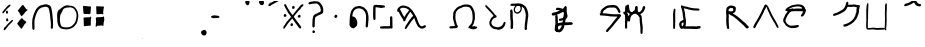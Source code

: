 SplineFontDB: 3.2
FontName: PrototypeSitakai-Regular
FullName: Prototype Sitakai Regular
FamilyName: Prototype Sitakai
Weight: Book
Copyright: 
Version: 001.001
ItalicAngle: 0
UnderlinePosition: -100
UnderlineWidth: 50
Ascent: 800
Descent: 200
InvalidEm: 0
sfntRevision: 0x00010000
LayerCount: 2
Layer: 0 1 "Back" 1
Layer: 1 1 "Fore" 0
XUID: [1021 569 122123003 10704]
StyleMap: 0x0040
FSType: 0
OS2Version: 4
OS2_WeightWidthSlopeOnly: 0
OS2_UseTypoMetrics: 0
CreationTime: 1680357076
ModificationTime: 1680380596
PfmFamily: 17
TTFWeight: 400
TTFWidth: 5
LineGap: 90
VLineGap: 0
Panose: 2 0 5 3 0 0 0 0 0 0
OS2TypoAscent: 800
OS2TypoAOffset: 0
OS2TypoDescent: -200
OS2TypoDOffset: 0
OS2TypoLinegap: 90
OS2WinAscent: 800
OS2WinAOffset: 0
OS2WinDescent: 160
OS2WinDOffset: 0
HheadAscent: 800
HheadAOffset: 0
HheadDescent: -160
HheadDOffset: 0
OS2SubXSize: 650
OS2SubYSize: 700
OS2SubXOff: 0
OS2SubYOff: 140
OS2SupXSize: 650
OS2SupYSize: 700
OS2SupXOff: 0
OS2SupYOff: 480
OS2StrikeYSize: 49
OS2StrikeYPos: 258
OS2XHeight: 521
OS2Vendor: 'CLGR'
OS2CodePages: 00000001.00000000
OS2UnicodeRanges: 00000023.00000000.00000000.00000000
Lookup: 4 1 1 "'liga' Standard Ligatures in Latin lookup 1" { "'liga' Standard Ligatures in Latin lookup 1-1"  } ['liga' ('DFLT' <'dflt' > 'latn' <'dflt' > ) ]
Lookup: 260 0 0 "'mark' Mark Positioning in Latin lookup 0" { "'mark' Mark Positioning in Latin lookup 0-1"  } ['mark' ('DFLT' <'dflt' > 'latn' <'dflt' > ) ]
MarkAttachClasses: 1
DEI: 91125
TtTable: prep
PUSHW_1
 511
SCANCTRL
PUSHB_1
 4
SCANTYPE
EndTTInstrs
ShortTable: cvt  2
  33
  633
EndShort
ShortTable: maxp 16
  1
  0
  47
  407
  5
  0
  0
  2
  0
  1
  1
  0
  64
  0
  0
  0
EndShort
LangName: 1033 "" "" "" "Calligraphr : Prototype Sitakai Regular : 01-04-2023" "" "Version 001.001" "" "" "" "" "Created with Calligraphr.com" "" "" "" "" "" "Prototype Sitakai" "Regular"
GaspTable: 1 65535 15 1
Encoding: UnicodeBmp
UnicodeInterp: none
NameList: AGL For New Fonts
DisplaySize: -48
AntiAlias: 1
FitToEm: 0
WinInfo: 0 38 12
BeginPrivate: 0
EndPrivate
AnchorClass2: "final" "'mark' Mark Positioning in Latin lookup 0-1" "vowel" "'mark' Mark Positioning in Latin lookup 0-1"
BeginChars: 65550 53

StartChar: .notdef
Encoding: 65536 -1 0
Width: 364
GlyphClass: 1
Flags: W
LayerCount: 2
Fore
SplineSet
33 0 m 1,0,-1
 33 666 l 1,1,-1
 298 666 l 1,2,-1
 298 0 l 1,3,-1
 33 0 l 1,0,-1
66 33 m 1,4,-1
 265 33 l 1,5,-1
 265 633 l 1,6,-1
 66 633 l 1,7,-1
 66 33 l 1,4,-1
EndSplineSet
Validated: 1
EndChar

StartChar: .null
Encoding: 0 0 1
Width: 250
GlyphClass: 1
Flags: W
LayerCount: 2
Fore
Validated: 1
EndChar

StartChar: nonmarkingreturn
Encoding: 65537 -1 2
Width: 333
GlyphClass: 1
Flags: W
LayerCount: 2
Fore
Validated: 1
EndChar

StartChar: CR
Encoding: 13 13 3
Width: 250
GlyphClass: 1
Flags: W
LayerCount: 2
Fore
Validated: 1
EndChar

StartChar: space
Encoding: 32 32 4
Width: 250
GlyphClass: 1
Flags: W
LayerCount: 2
Fore
Validated: 1
EndChar

StartChar: exclam
Encoding: 33 33 5
Width: 382
GlyphClass: 1
Flags: W
LayerCount: 2
Fore
SplineSet
224 702 m 0,0,1
 239 712 239 712 248 710 c 0,2,3
 264 707 264 707 264 697 c 0,4,5
 264 693 264 693 261 687 c 0,6,7
 256 678 256 678 244.5 663.5 c 128,-1,8
 233 649 233 649 230 648 c 0,9,10
 220 644 220 644 194 618 c 2,11,-1
 181 607 l 2,12,13
 179 607 179 607 153 574 c 0,14,15
 152 572 152 572 149 568 c 128,-1,16
 146 564 146 564 144 562 c 2,17,-1
 132 547 l 2,18,19
 122 534 122 534 106 517 c 0,20,21
 105 516 105 516 98.5 508 c 128,-1,22
 92 500 92 500 86.5 495.5 c 128,-1,23
 81 491 81 491 76 491 c 0,24,25
 75 491 75 491 71 493 c 0,26,27
 56 504 56 504 56 511 c 0,28,29
 56 516 56 516 64 529 c 0,30,31
 67 535 67 535 71.5 539 c 128,-1,32
 76 543 76 543 78 548 c 2,33,-1
 83 553 l 2,34,35
 84 553 84 553 89 560 c 0,36,37
 97 576 97 576 129 608 c 0,38,39
 135 614 135 614 153 637 c 0,40,41
 162 650 162 650 187.5 672.5 c 128,-1,42
 213 695 213 695 215 697 c 0,43,44
 216 698 216 698 219 699.5 c 128,-1,45
 222 701 222 701 224 702 c 0,0,1
171 559 m 0,46,47
 176 561 176 561 180 559 c 0,48,49
 193 552 193 552 198 532 c 0,50,51
 204 512 204 512 204 509 c 0,52,53
 204 498 204 498 185 487 c 0,54,55
 172 481 172 481 162 486 c 0,56,57
 150 492 150 492 149 517 c 2,58,-1
 149 527 l 2,59,60
 149 540 149 540 153.5 546 c 128,-1,61
 158 552 158 552 171 559 c 0,46,47
155 346 m 0,62,63
 162 368 162 368 180 368 c 0,64,65
 185 368 185 368 192 363 c 0,66,67
 196 360 196 360 198 356.5 c 128,-1,68
 200 353 200 353 201 348 c 128,-1,69
 202 343 202 343 204 340 c 0,70,71
 207 335 207 335 207 316 c 0,72,73
 207 308 207 308 206 307 c 0,74,75
 204 303 204 303 194 297.5 c 128,-1,76
 184 292 184 292 179 292 c 128,-1,77
 174 292 174 292 166 295.5 c 128,-1,78
 158 299 158 299 157 303 c 0,79,80
 153 317 153 317 153 330 c 0,81,82
 153 338 153 338 155 346 c 0,62,63
154 111 m 2,83,84
 154 110 154 110 150 104 c 2,85,-1
 147 99 l 1,86,-1
 140 92 l 2,87,88
 132 84 132 84 129 78 c 0,89,90
 123 68 123 68 117 68 c 128,-1,91
 111 68 111 68 100 76 c 0,92,93
 91 82 91 82 91 86 c 0,94,95
 90 89 90 89 92.5 97.5 c 128,-1,96
 95 106 95 106 97 108 c 0,97,98
 98 109 98 109 100 120.5 c 128,-1,99
 102 132 102 132 104 133 c 0,100,101
 112 141 112 141 117 141 c 0,102,103
 120 141 120 141 127 148 c 0,104,105
 140 161 140 161 155 180.5 c 128,-1,106
 170 200 170 200 184 215 c 0,107,108
 191 222 191 222 191 224 c 0,109,110
 191 225 191 225 193 225 c 0,111,112
 196 225 196 225 197 228 c 0,113,114
 199 231 199 231 243 275 c 0,115,116
 248 280 248 280 254 284.5 c 128,-1,117
 260 289 260 289 265 294 c 0,118,119
 290 319 290 319 297 324 c 0,120,121
 305 329 305 329 309 328 c 0,122,123
 326 326 326 326 326 315 c 0,124,125
 326 309 326 309 318 299 c 0,126,127
 315 296 315 296 315 293 c 0,128,129
 315 292 315 292 310.5 286 c 128,-1,130
 306 280 306 280 306 279 c 0,131,132
 306 277 306 277 288.5 259.5 c 128,-1,133
 271 242 271 242 270 242 c 0,134,135
 265 238 265 238 259 232 c 0,136,137
 213 186 213 186 206 177 c 0,138,139
 204 174 204 174 199 168.5 c 128,-1,140
 194 163 194 163 192 159 c 0,141,142
 188 152 188 152 177 140 c 128,-1,143
 166 128 166 128 163 123 c 2,144,-1
 154 111 l 2,83,84
EndSplineSet
Validated: 1
EndChar

StartChar: quotedbl
Encoding: 34 34 6
AltUni2: 00201e.ffffffff.0 00201d.ffffffff.0 00201c.ffffffff.0 00201e.ffffffff.0 00201d.ffffffff.0 00201c.ffffffff.0
Width: 369
GlyphClass: 1
Flags: W
LayerCount: 2
Fore
SplineSet
191 701 m 2,0,-1
 199 705 l 2,1,2
 206 705 206 705 212 692 c 128,-1,3
 218 679 218 679 221 677 c 0,4,5
 231 667 231 667 231 662 c 0,6,7
 231 659 231 659 241 651 c 0,8,9
 247 647 247 647 251.5 641 c 128,-1,10
 256 635 256 635 261 626 c 128,-1,11
 266 617 266 617 270 611 c 0,12,13
 281 595 281 595 284.5 592 c 128,-1,14
 288 589 288 589 294 589 c 2,15,-1
 299 589 l 2,16,17
 310 589 310 589 312 587 c 0,18,19
 313 586 313 586 313 583 c 0,20,21
 313 569 313 569 294 554 c 0,22,23
 286 550 286 550 270.5 535.5 c 128,-1,24
 255 521 255 521 248 511 c 0,25,26
 247 509 247 509 242.5 503 c 128,-1,27
 238 497 238 497 237 495 c 0,28,29
 235 491 235 491 234 491 c 0,30,31
 231 491 231 491 226 483 c 0,32,33
 209 459 209 459 206 459 c 0,34,35
 205 459 205 459 194.5 448 c 128,-1,36
 184 437 184 437 184 436 c 2,37,-1
 180 430 l 2,38,39
 175 422 175 422 165 422 c 0,40,41
 156 422 156 422 152 431 c 0,42,43
 151 435 151 435 144.5 442.5 c 128,-1,44
 138 450 138 450 137 452 c 0,45,46
 136 458 136 458 130 465.5 c 128,-1,47
 124 473 124 473 123 478 c 0,48,49
 112 505 112 505 99 518 c 1,50,51
 86 540 86 540 78 548 c 0,52,53
 69 557 69 557 71 562 c 0,54,55
 73 566 73 566 87 581 c 0,56,57
 98 592 98 592 98 594 c 0,58,59
 98 595 98 595 103 600 c 0,60,61
 106 603 106 603 112 613 c 0,62,63
 116 618 116 618 124.5 628 c 128,-1,64
 133 638 133 638 138 645 c 0,65,66
 142 651 142 651 159 670 c 0,67,68
 172 690 172 690 191 701 c 2,0,-1
159 364 m 0,69,70
 161 364 161 364 171.5 367 c 128,-1,71
 182 370 182 370 185 364 c 0,72,73
 189 362 189 362 194 355 c 128,-1,74
 199 348 199 348 199 346 c 128,-1,75
 199 344 199 344 206.5 337 c 128,-1,76
 214 330 214 330 219 327 c 128,-1,77
 224 324 224 324 235 315 c 128,-1,78
 246 306 246 306 249 305 c 0,79,80
 253 303 253 303 261 296 c 128,-1,81
 269 289 269 289 273 287 c 0,82,83
 284 280 284 280 284 271 c 0,84,85
 284 264 284 264 279 262 c 0,86,87
 278 261 278 261 276 258 c 2,88,-1
 274 256 l 2,89,90
 274 254 274 254 269 248.5 c 128,-1,91
 264 243 264 243 264 242 c 0,92,93
 263 240 263 240 253 234 c 0,94,95
 245 229 245 229 241 222 c 0,96,97
 238 216 238 216 234 210.5 c 128,-1,98
 230 205 230 205 226 198 c 0,99,100
 207 168 207 168 202 157 c 0,101,102
 197 147 197 147 184 134 c 0,103,104
 182 132 182 132 175 122 c 128,-1,105
 168 112 168 112 168 110 c 0,106,107
 168 105 168 105 152 106 c 0,108,109
 151 106 151 106 149 109.5 c 128,-1,110
 147 113 147 113 145.5 116.5 c 128,-1,111
 144 120 144 120 143 121 c 0,112,113
 132 138 132 138 120 147 c 0,114,115
 118 148 118 148 114 156 c 0,116,117
 113 158 113 158 104 170 c 0,118,119
 86 188 86 188 63 221 c 0,120,121
 54 232 54 232 56 239 c 0,122,123
 56 242 56 242 66 252 c 0,124,125
 72 260 72 260 88 282.5 c 128,-1,126
 104 305 104 305 109 310 c 0,127,128
 136 337 136 337 144 353 c 0,129,130
 149 365 149 365 159 364 c 0,69,70
EndSplineSet
Validated: 1
EndChar

StartChar: quotesingle
Encoding: 39 39 7
AltUni2: 00201a.ffffffff.0 002019.ffffffff.0 002018.ffffffff.0 00201a.ffffffff.0 002019.ffffffff.0 002018.ffffffff.0
Width: 631
GlyphClass: 1
Flags: W
LayerCount: 2
Fore
SplineSet
503 415 m 4,0,1
 503 419 503 419 501 437.5 c 132,-1,2
 499 456 499 456 499 459 c 4,3,4
 499 467 499 467 496.5 480.5 c 132,-1,5
 494 494 494 494 493 499 c 4,6,7
 491 513 491 513 485 543 c 4,8,9
 481 570 481 570 474 589 c 4,10,11
 469 602 469 602 469 608 c 132,-1,12
 469 614 469 614 457 632 c 4,13,14
 453 638 453 638 444.5 642 c 132,-1,15
 436 646 436 646 422.5 649.5 c 132,-1,16
 409 653 409 653 406 654 c 4,17,18
 397 657 397 657 389 657 c 132,-1,19
 381 657 381 657 364.5 652.5 c 132,-1,20
 348 648 348 648 338 648 c 4,21,22
 334 648 334 648 302 638 c 4,23,24
 301 637 301 637 297 636.5 c 132,-1,25
 293 636 293 636 292 636 c 4,26,27
 288 636 288 636 284.5 634 c 132,-1,28
 281 632 281 632 279 631 c 4,29,30
 238 610 238 610 217 582 c 4,31,32
 215 579 215 579 207 569.5 c 132,-1,33
 199 560 199 560 197 555 c 6,34,-1
 195 551 l 6,35,36
 193 547 193 547 191 545 c 4,37,38
 184 535 184 535 176 517 c 132,-1,39
 168 499 168 499 163 490 c 4,40,41
 142 445 142 445 121 356 c 4,42,43
 113 322 113 322 112 288 c 4,44,45
 112 286 112 286 111.5 264 c 132,-1,46
 111 242 111 242 111 226 c 4,47,48
 111 201 111 201 113 171 c 4,49,50
 115 158 115 158 113 149 c 4,51,52
 112 144 112 144 112 118 c 4,53,54
 112 110 112 110 112 106 c 132,-1,55
 112 102 112 102 111 98.5 c 132,-1,56
 110 95 110 95 109.5 94.5 c 132,-1,57
 109 94 109 94 107 91 c 132,-1,58
 105 88 105 88 103 86 c 4,59,60
 100 82 100 82 97 82 c 4,61,62
 95 82 95 82 92 78 c 132,-1,63
 89 74 89 74 85 77 c 6,64,-1
 82 79 l 6,65,66
 79 81 79 81 78 81 c 4,67,68
 75 82 75 82 69 90 c 132,-1,69
 63 98 63 98 63 101 c 6,70,-1
 60 107 l 6,71,72
 55 120 55 120 55 149 c 4,73,74
 55 153 55 153 57 160 c 132,-1,75
 59 167 59 167 56 174 c 4,76,77
 54 192 54 192 54 244 c 4,78,79
 54 277 54 277 55 283 c 4,80,81
 56 292 56 292 56 304 c 4,82,83
 56 318 56 318 60 336 c 4,84,85
 60 337 60 337 60.5 340 c 132,-1,86
 61 343 61 343 61.5 347 c 132,-1,87
 62 351 62 351 62 354 c 4,88,89
 63 363 63 363 67.5 377 c 132,-1,90
 72 391 72 391 73 399 c 4,91,92
 75 409 75 409 80 424.5 c 132,-1,93
 85 440 85 440 87 449 c 4,94,95
 93 468 93 468 98 479.5 c 132,-1,96
 103 491 103 491 109.5 505.5 c 132,-1,97
 116 520 116 520 122 534 c 4,98,99
 134 564 134 564 144 578 c 6,100,-1
 148 586 l 6,101,102
 148 592 148 592 165 609 c 4,103,104
 166 610 166 610 167 612 c 4,105,106
 169 614 169 614 169 615 c 4,107,108
 169 618 169 618 193 640.5 c 132,-1,109
 217 663 217 663 223 666 c 4,110,111
 228 671 228 671 242.5 678.5 c 132,-1,112
 257 686 257 686 259 685 c 4,113,114
 260 685 260 685 265 688 c 4,115,116
 275 695 275 695 284 695 c 4,117,118
 290 695 290 695 299 698 c 4,119,120
 356 717 356 717 390 717 c 4,121,122
 394 717 394 717 399 716.5 c 132,-1,123
 404 716 404 716 407.5 716 c 132,-1,124
 411 716 411 716 412 716 c 132,-1,125
 413 716 413 716 416.5 715 c 132,-1,126
 420 714 420 714 422 714 c 4,127,128
 429 714 429 714 429 712 c 132,-1,129
 429 710 429 710 432 710 c 4,130,131
 440 710 440 710 457 703 c 4,132,133
 469 700 469 700 482 694 c 132,-1,134
 495 688 495 688 495 686 c 132,-1,135
 495 684 495 684 500 681 c 4,136,137
 509 674 509 674 520.5 656 c 132,-1,138
 532 638 532 638 532 626 c 4,139,140
 532 625 532 625 536 607 c 4,141,142
 543 579 543 579 545 562 c 4,143,144
 545 561 545 561 545.5 558.5 c 132,-1,145
 546 556 546 556 547 552 c 132,-1,146
 548 548 548 548 548 546 c 4,147,148
 555 516 555 516 555 497 c 4,149,150
 555 494 555 494 557 482 c 132,-1,151
 559 470 559 470 559 466 c 4,152,153
 559 450 559 450 563 421 c 132,-1,154
 567 392 567 392 567 377 c 4,155,156
 567 356 567 356 569 348 c 4,157,158
 576 317 576 317 576 228 c 4,159,160
 576 178 576 178 573 162 c 4,161,162
 571 157 571 157 573 149 c 4,163,164
 574 146 574 146 574 141 c 4,165,166
 574 114 574 114 556 108 c 4,167,168
 553 107 553 107 552 104 c 4,169,170
 549 98 549 98 539 107 c 4,171,172
 520 122 520 122 520 129 c 6,173,-1
 520 143 l 6,174,175
 520 156 520 156 521.5 177.5 c 132,-1,176
 523 199 523 199 523 209 c 4,177,178
 523 224 523 224 520 240 c 4,179,180
 519 243 519 243 520 248 c 132,-1,181
 521 253 521 253 521 255 c 4,182,183
 521 268 521 268 516 300 c 132,-1,184
 511 332 511 332 510 345 c 4,185,186
 510 351 510 351 508.5 363.5 c 132,-1,187
 507 376 507 376 507 380 c 4,188,189
 508 382 508 382 507 385.5 c 132,-1,190
 506 389 506 389 505 395 c 132,-1,191
 504 401 504 401 504 402 c 4,192,193
 504 404 504 404 503.5 409 c 132,-1,194
 503 414 503 414 503 415 c 4,0,1
EndSplineSet
Validated: 1
EndChar

StartChar: comma
Encoding: 44 44 8
Width: 638
GlyphClass: 1
Flags: W
LayerCount: 2
Fore
SplineSet
217 146 m 0,0,1
 221 146 221 146 231 144 c 128,-1,2
 241 142 241 142 248 142 c 0,3,4
 257 142 257 142 268 141 c 128,-1,5
 279 140 279 140 287 140 c 2,6,-1
 300 140 l 2,7,8
 303 140 303 140 306.5 140.5 c 128,-1,9
 310 141 310 141 312.5 141 c 128,-1,10
 315 141 315 141 317 141.5 c 128,-1,11
 319 142 319 142 320 142 c 2,12,-1
 322 142 l 1,13,-1
 324 142 l 2,14,15
 326 143 326 143 330 144 c 128,-1,16
 334 145 334 145 337 145 c 0,17,18
 373 150 373 150 391 161 c 0,19,20
 395 164 395 164 398 164 c 0,21,22
 399 164 399 164 401 166 c 0,23,24
 401 167 401 167 411 171 c 0,25,26
 417 173 417 173 424 179.5 c 128,-1,27
 431 186 431 186 434 188 c 0,28,29
 441 192 441 192 445.5 197.5 c 128,-1,30
 450 203 450 203 455.5 210 c 128,-1,31
 461 217 461 217 466 222 c 2,32,-1
 479 235 l 2,33,34
 497 253 497 253 508 281 c 0,35,36
 520 316 520 316 525 342 c 0,37,38
 526 352 526 352 532 372.5 c 128,-1,39
 538 393 538 393 538 405 c 0,40,41
 538 412 538 412 539 426 c 128,-1,42
 540 440 540 440 540 447 c 128,-1,43
 540 454 540 454 538 464 c 0,44,45
 527 516 527 516 526 518 c 2,46,-1
 509 552 l 2,47,48
 507 554 507 554 500 567 c 128,-1,49
 493 580 493 580 491 582 c 0,50,51
 487 586 487 586 487 587 c 0,52,53
 487 589 487 589 480.5 596.5 c 128,-1,54
 474 604 474 604 470 607 c 2,55,-1
 463 612 l 2,56,57
 463 614 463 614 457 617 c 128,-1,58
 451 620 451 620 444 623 c 128,-1,59
 437 626 437 626 436 627 c 0,60,61
 431 630 431 630 410.5 636 c 128,-1,62
 390 642 390 642 377 642 c 0,63,64
 375 642 375 642 373 641.5 c 128,-1,65
 371 641 371 641 370 641 c 0,66,67
 366 640 366 640 358 640 c 0,68,69
 353 640 353 640 347.5 638.5 c 128,-1,70
 342 637 342 637 330 637 c 0,71,72
 322 637 322 637 311.5 635.5 c 128,-1,73
 301 634 301 634 297 634 c 2,74,-1
 296 634 l 2,75,76
 294 635 294 635 293 635 c 0,77,78
 287 635 287 635 274.5 630 c 128,-1,79
 262 625 262 625 259 624 c 0,80,81
 236 620 236 620 226 612 c 0,82,83
 222 609 222 609 214.5 601 c 128,-1,84
 207 593 207 593 207 591 c 0,85,86
 194 573 194 573 194 572 c 0,87,88
 194 564 194 564 159 498 c 0,89,90
 156 492 156 492 146 477 c 0,91,92
 139 467 139 467 133 447 c 0,93,94
 125 415 125 415 124 355 c 2,95,-1
 124 330 l 2,96,97
 124 291 124 291 132 246 c 128,-1,98
 140 201 140 201 158 178 c 0,99,100
 168 163 168 163 178 158 c 0,101,102
 204 146 204 146 217 146 c 0,0,1
276 688 m 0,103,104
 280 688 280 688 288 690 c 128,-1,105
 296 692 296 692 301 692 c 2,106,-1
 312 692 l 2,107,108
 331 692 331 692 335 690 c 0,109,110
 344 683 344 683 375 683 c 0,111,112
 438 683 438 683 481 651 c 0,113,114
 506 633 506 633 522 610 c 0,115,116
 534 592 534 592 534 591 c 0,117,118
 534 589 534 589 535 589 c 0,119,120
 537 589 537 589 545.5 574 c 128,-1,121
 554 559 554 559 554 556 c 0,122,123
 554 555 554 555 558 549 c 0,124,125
 560 546 560 546 563.5 536.5 c 128,-1,126
 567 527 567 527 568 525 c 0,127,128
 574 511 574 511 574 500 c 0,129,130
 574 491 574 491 579 470 c 128,-1,131
 584 449 584 449 584 438 c 0,132,133
 584 437 584 437 583.5 433 c 128,-1,134
 583 429 583 429 583 426 c 0,135,136
 582 421 582 421 582 401 c 0,137,138
 582 388 582 388 577 373 c 0,139,140
 573 359 573 359 573 358 c 0,141,142
 573 347 573 347 567 329 c 0,143,144
 567 328 567 328 566.5 324.5 c 128,-1,145
 566 321 566 321 566 319 c 0,146,147
 566 313 566 313 561 299.5 c 128,-1,148
 556 286 556 286 556 285 c 0,149,150
 551 265 551 265 545 253 c 0,151,152
 541 236 541 236 510 201 c 0,153,154
 471 152 471 152 458 145 c 0,155,156
 413 114 413 114 366 103 c 0,157,158
 361 102 361 102 341 97 c 0,159,160
 317 91 317 91 278 91 c 0,161,162
 256 91 256 91 246 94 c 0,163,164
 243 95 243 95 238 95 c 0,165,166
 234 95 234 95 224.5 97 c 128,-1,167
 215 99 215 99 211 99 c 0,168,169
 170 103 170 103 152 114 c 0,170,171
 127 126 127 126 111 147 c 0,172,173
 109 149 109 149 102 157.5 c 128,-1,174
 95 166 95 166 90.5 173.5 c 128,-1,175
 86 181 86 181 86 186 c 0,176,177
 86 187 86 187 83 191.5 c 128,-1,178
 80 196 80 196 80 198 c 128,-1,179
 80 200 80 200 73 221 c 128,-1,180
 66 242 66 242 66 244 c 0,181,182
 66 245 66 245 65.5 247.5 c 128,-1,183
 65 250 65 250 64 254 c 128,-1,184
 63 258 63 258 63 260 c 0,185,186
 57 290 57 290 57 346 c 0,187,188
 57 372 57 372 56 373 c 0,189,190
 53 377 53 377 53 468 c 0,191,192
 53 509 53 509 72 541 c 0,193,194
 75 547 75 547 78 555 c 128,-1,195
 81 563 81 563 84 567.5 c 128,-1,196
 87 572 87 572 96 576 c 0,197,198
 102 578 102 578 115.5 589.5 c 128,-1,199
 129 601 129 601 131 602 c 0,200,201
 133 604 133 604 142.5 612 c 128,-1,202
 152 620 152 620 155 622 c 0,203,204
 160 624 160 624 166 629 c 0,205,206
 199 654 199 654 225 671 c 0,207,208
 226 672 226 672 265 686 c 0,209,210
 273 688 273 688 276 688 c 0,103,104
EndSplineSet
Validated: 1
EndChar

StartChar: period
Encoding: 46 46 9
Width: 640
GlyphClass: 1
Flags: W
LayerCount: 2
Fore
SplineSet
60 521 m 0,0,1
 60 533 60 533 58 547.5 c 128,-1,2
 56 562 56 562 56 568 c 2,3,-1
 56 583 l 2,4,5
 56 586 56 586 55 595 c 128,-1,6
 54 604 54 604 54 608 c 128,-1,7
 54 612 54 612 54 615.5 c 128,-1,8
 54 619 54 619 54 622 c 2,9,-1
 53 624 l 2,10,11
 51 628 51 628 51 665 c 2,12,-1
 51 672 l 2,13,14
 54 680 54 680 62 680 c 0,15,16
 64 680 64 680 67 677.5 c 128,-1,17
 70 675 70 675 70 674 c 0,18,19
 70 672 70 672 74.5 672 c 128,-1,20
 79 672 79 672 85 673 c 2,21,-1
 91 674 l 2,22,23
 94 674 94 674 97 674.5 c 128,-1,24
 100 675 100 675 101.5 675.5 c 128,-1,25
 103 676 103 676 105.5 675.5 c 128,-1,26
 108 675 108 675 112 673 c 0,27,28
 118 670 118 670 124 672 c 0,29,30
 134 675 134 675 149 670 c 0,31,32
 164 666 164 666 228 664 c 0,33,34
 250 664 250 664 250 650 c 0,35,36
 250 643 250 643 249 638 c 0,37,38
 245 616 245 616 242 550 c 0,39,40
 242 538 242 538 240 524.5 c 128,-1,41
 238 511 238 511 238 502 c 0,42,43
 238 490 238 490 233.5 485 c 128,-1,44
 229 480 229 480 217 476 c 2,45,-1
 205 470 l 2,46,47
 204 468 204 468 200 468.5 c 128,-1,48
 196 469 196 469 193 471 c 0,49,50
 185 476 185 476 167 476 c 0,51,52
 154 476 154 476 146 475 c 0,53,54
 134 475 134 475 130 476 c 128,-1,55
 126 477 126 477 118 477 c 0,56,57
 105 477 105 477 93 476 c 2,58,-1
 77 476 l 1,59,60
 66 486 66 486 63 493 c 128,-1,61
 60 500 60 500 60 521 c 0,0,1
385 507 m 2,62,63
 385 523 385 523 382.5 574.5 c 128,-1,64
 380 626 380 626 380 640 c 2,65,-1
 380 648 l 2,66,67
 380 667 380 667 388 671 c 0,68,69
 394 674 394 674 399 669 c 0,70,71
 403 666 403 666 426 666 c 2,72,-1
 452 666 l 1,73,-1
 465 666 l 2,74,75
 478 666 478 666 498 664 c 128,-1,76
 518 662 518 662 530 662 c 0,77,78
 560 662 560 662 567 660 c 128,-1,79
 574 658 574 658 574 647 c 0,80,81
 574 640 574 640 569 620 c 128,-1,82
 564 600 564 600 563 597 c 0,83,84
 563 591 563 591 561 578 c 128,-1,85
 559 565 559 565 559 558 c 128,-1,86
 559 551 559 551 556.5 536.5 c 128,-1,87
 554 522 554 522 554 514 c 0,88,89
 554 503 554 503 558 501 c 0,90,91
 563 498 563 498 563 493 c 0,92,93
 563 489 563 489 559.5 486.5 c 128,-1,94
 556 484 556 484 556 481 c 0,95,96
 556 474 556 474 551 469.5 c 128,-1,97
 546 465 546 465 540 465 c 0,98,99
 533 465 533 465 530 472 c 2,100,-1
 527 477 l 1,101,-1
 510 476 l 2,102,103
 499 476 499 476 473 473 c 2,104,-1
 447 470 l 1,105,-1
 422 470 l 2,106,107
 415 470 415 470 405 470 c 2,108,-1
 395 471 l 2,109,110
 382 474 382 474 384 495 c 0,111,112
 384 498 384 498 384 502 c 2,113,-1
 385 507 l 2,62,63
456 395 m 0,114,115
 472 395 472 395 493 398 c 128,-1,116
 514 401 514 401 526 401 c 0,117,118
 530 401 530 401 535 401 c 0,119,120
 551 403 551 403 553 406 c 2,121,-1
 553 407 l 1,122,123
 557 413 557 413 559 414 c 0,124,125
 564 416 564 416 570.5 411.5 c 128,-1,126
 577 407 577 407 579 400 c 0,127,128
 580 397 580 397 578.5 385 c 128,-1,129
 577 373 577 373 577 371 c 0,130,131
 578 369 578 369 578 359 c 0,132,133
 578 350 578 350 586 344 c 1,134,-1
 583 332 l 2,135,136
 578 315 578 315 574 291 c 0,137,138
 573 284 573 284 570 271.5 c 128,-1,139
 567 259 567 259 566 245 c 0,140,141
 563 172 563 172 548 172 c 0,142,143
 546 172 546 172 545 173 c 0,144,145
 544 173 544 173 540 181 c 128,-1,146
 536 189 536 189 523 189 c 0,147,148
 518 189 518 189 504.5 187 c 128,-1,149
 491 185 491 185 486 185 c 0,150,151
 478 185 478 185 460.5 183.5 c 128,-1,152
 443 182 443 182 432 182 c 0,153,154
 425 182 425 182 415 181.5 c 128,-1,155
 405 181 405 181 403 181 c 0,156,157
 391 181 391 181 391 170 c 0,158,159
 391 164 391 164 386.5 157 c 128,-1,160
 382 150 382 150 377 150 c 0,161,162
 375 150 375 150 372 153 c 0,163,164
 369 155 369 155 368 172 c 2,165,-1
 368 196 l 2,166,167
 368 198 368 198 369 206.5 c 128,-1,168
 370 215 370 215 370 220 c 0,169,170
 370 230 370 230 373 245 c 0,171,172
 377 258 377 258 377 287 c 0,173,174
 377 301 377 301 374 319.5 c 128,-1,175
 371 338 371 338 371 353 c 2,176,-1
 371 375 l 1,177,178
 383 392 383 392 392 388 c 0,179,180
 394 387 394 387 397 392 c 0,181,182
 400 398 400 398 406 398 c 0,183,184
 410 398 410 398 417 395.5 c 128,-1,185
 424 393 424 393 426 393 c 0,186,187
 427 393 427 393 428 394 c 2,188,-1
 432 394 l 2,189,190
 436 394 436 394 442.5 394.5 c 128,-1,191
 449 395 449 395 456 395 c 0,114,115
65 380 m 2,192,193
 68 382 68 382 72 388 c 1,194,-1
 96 388 l 2,195,196
 134 388 134 388 142 393 c 0,197,198
 145 395 145 395 153 393 c 2,199,-1
 158 393 l 2,200,201
 162 393 162 393 171 393.5 c 128,-1,202
 180 394 180 394 183 394 c 0,203,204
 189 394 189 394 190 393 c 0,205,206
 191 393 191 393 194 392.5 c 128,-1,207
 197 392 197 392 200 392 c 0,208,209
 207 392 207 392 223 394 c 0,210,211
 228 395 228 395 230.5 397 c 128,-1,212
 233 399 233 399 234.5 402.5 c 128,-1,213
 236 406 236 406 238 408 c 0,214,215
 244 412 244 412 248.5 408.5 c 128,-1,216
 253 405 253 405 253 397 c 0,217,218
 253 395 253 395 256.5 386.5 c 128,-1,219
 260 378 260 378 260 377 c 128,-1,220
 260 376 260 376 254 369.5 c 128,-1,221
 248 363 248 363 248 362 c 2,222,-1
 248 352 l 2,223,224
 248 350 248 350 247 344.5 c 128,-1,225
 246 339 246 339 246 338 c 2,226,-1
 246 328 l 2,227,228
 246 319 246 319 245.5 304.5 c 128,-1,229
 245 290 245 290 245 276 c 0,230,231
 245 218 245 218 243 210 c 0,232,233
 240 195 240 195 240 193 c 0,234,235
 240 184 240 184 235.5 179.5 c 128,-1,236
 231 175 231 175 224 179 c 0,237,238
 218 183 218 183 202 183 c 0,239,240
 181 183 181 183 153 177 c 0,241,242
 143 175 143 175 141 175 c 0,243,244
 136 174 136 174 84 171 c 0,245,246
 69 171 69 171 69 185 c 0,247,248
 69 191 69 191 70 195 c 128,-1,249
 71 199 71 199 71 214 c 0,250,251
 71 244 71 244 68 268 c 0,252,253
 68 270 68 270 67.5 273 c 128,-1,254
 67 276 67 276 67 277 c 2,255,-1
 67 291 l 2,256,257
 67 305 67 305 66 315 c 128,-1,258
 65 325 65 325 65 346 c 2,259,-1
 65 380 l 2,192,193
EndSplineSet
Validated: 1
EndChar

StartChar: zero
Encoding: 48 48 10
Width: 421
GlyphClass: 1
Flags: W
LayerCount: 2
Fore
Validated: 1
EndChar

StartChar: one
Encoding: 49 49 11
Width: 392
GlyphClass: 1
Flags: W
LayerCount: 2
Fore
Validated: 1
EndChar

StartChar: two
Encoding: 50 50 12
Width: 453
GlyphClass: 1
Flags: W
LayerCount: 2
Fore
SplineSet
58 -142 m 0,0,1
 55 -137 55 -137 59 -133.5 c 128,-1,2
 63 -130 63 -130 67 -134 c 0,3,4
 68 -136 68 -136 67 -140 c 128,-1,5
 66 -144 66 -144 63.5 -145 c 128,-1,6
 61 -146 61 -146 58 -142 c 0,0,1
EndSplineSet
Validated: 1
EndChar

StartChar: three
Encoding: 51 51 13
Width: 583
GlyphClass: 1
Flags: W
LayerCount: 2
Fore
Validated: 1
EndChar

StartChar: four
Encoding: 52 52 14
Width: 443
GlyphClass: 1
Flags: W
LayerCount: 2
EndChar

StartChar: five
Encoding: 53 53 15
Width: 240
GlyphClass: 1
Flags: W
LayerCount: 2
Fore
SplineSet
96 66 m 0,0,1
 99 67 99 67 102 69 c 128,-1,2
 105 71 105 71 107.5 72.5 c 128,-1,3
 110 74 110 74 113 75 c 128,-1,4
 116 76 116 76 120 76.5 c 128,-1,5
 124 77 124 77 130 77 c 0,6,7
 144 77 144 77 154 72 c 0,8,9
 162 68 162 68 171 59.5 c 128,-1,10
 180 51 180 51 180 47 c 128,-1,11
 180 43 180 43 184 39 c 0,12,13
 189 34 189 34 189 14 c 0,14,15
 189 -1 189 -1 187 -9 c 0,16,17
 187 -11 187 -11 185 -17 c 0,18,19
 183 -27 183 -27 173 -42 c 128,-1,20
 163 -57 163 -57 155 -57 c 0,21,22
 137 -62 137 -62 129 -62 c 0,23,24
 122 -62 122 -62 118 -61 c 0,25,26
 83 -53 83 -53 76 -41 c 2,27,-1
 70 -32 l 2,28,29
 51 -4 51 -4 51 10 c 0,30,31
 51 16 51 16 54 22 c 128,-1,32
 57 28 57 28 57 37 c 0,33,34
 58 43 58 43 66 54 c 0,35,36
 77 66 77 66 77 58 c 0,37,38
 76 54 76 54 77 54 c 128,-1,39
 78 54 78 54 85 59 c 0,40,41
 94 65 94 65 96 66 c 0,0,1
EndSplineSet
Validated: 1
EndChar

StartChar: six
Encoding: 54 54 16
Width: 313
GlyphClass: 1
Flags: W
LayerCount: 2
Fore
SplineSet
239 379 m 0,0,1
 228 379 228 379 210 377 c 128,-1,2
 192 375 192 375 173 374 c 0,3,4
 156 374 156 374 134 372 c 0,5,6
 124 371 124 371 108 371 c 0,7,8
 80 371 80 371 72 380 c 0,9,10
 69 384 69 384 64 384 c 128,-1,11
 59 384 59 384 56 390 c 0,12,13
 52 397 52 397 52 404 c 0,14,15
 52 416 52 416 61 420 c 0,16,17
 65 421 65 421 75 428.5 c 128,-1,18
 85 436 85 436 94 436 c 2,19,-1
 98 436 l 2,20,21
 105 435 105 435 112.5 437.5 c 128,-1,22
 120 440 120 440 124 440 c 128,-1,23
 128 440 128 440 132 442 c 0,24,25
 134 443 134 443 138 443 c 0,26,27
 143 443 143 443 154.5 440 c 128,-1,28
 166 437 166 437 170 437 c 0,29,30
 172 437 172 437 177 435.5 c 128,-1,31
 182 434 182 434 192 435 c 2,32,-1
 203 435 l 2,33,34
 219 435 219 435 229 430 c 0,35,36
 241 427 241 427 244 423 c 0,37,38
 246 420 246 420 248 420 c 128,-1,39
 250 420 250 420 255 417 c 0,40,41
 261 413 261 413 260 396 c 0,42,43
 259 385 259 385 256 385 c 128,-1,44
 253 385 253 385 248 382 c 128,-1,45
 243 379 243 379 239 379 c 0,0,1
EndSplineSet
Validated: 1
EndChar

StartChar: seven
Encoding: 55 55 17
Width: 527
GlyphClass: 1
Flags: W
LayerCount: 2
EndChar

StartChar: eight
Encoding: 56 56 18
Width: 578
GlyphClass: 1
Flags: W
LayerCount: 2
Fore
SplineSet
62 797 m 0,0,1
 65 800 65 800 111 800 c 2,2,-1
 159 799 l 1,3,4
 163 787 163 787 163 770 c 0,5,6
 163 727 163 727 140 704 c 0,7,8
 132 696 132 696 120 695 c 0,9,10
 113 694 113 694 106 694 c 0,11,12
 99 696 99 696 92.5 702 c 128,-1,13
 86 708 86 708 79 717.5 c 128,-1,14
 72 727 72 727 69 730 c 0,15,16
 64 735 64 735 62 745 c 128,-1,17
 60 755 60 755 58 758 c 0,18,19
 57 760 57 760 57 766 c 0,20,21
 58 768 58 768 55 773 c 0,22,23
 53 776 53 776 56.5 785.5 c 128,-1,24
 60 795 60 795 62 797 c 0,0,1
403 786 m 2,25,-1
 408 800 l 1,26,-1
 514 800 l 1,27,28
 516 796 516 796 518.5 788.5 c 128,-1,29
 521 781 521 781 523 777 c 0,30,31
 526 769 526 769 526 760 c 0,32,33
 526 734 526 734 510 714 c 1,34,35
 502 696 502 696 471 696 c 0,36,37
 442 696 442 696 426 715 c 0,38,39
 407 734 407 734 403 757 c 0,40,41
 399 773 399 773 400 774 c 0,42,43
 402 776 402 776 402 780 c 0,44,45
 402 786 402 786 403 786 c 2,25,-1
EndSplineSet
Validated: 1
EndChar

StartChar: nine
Encoding: 57 57 19
Width: 370
GlyphClass: 1
Flags: W
LayerCount: 2
Fore
SplineSet
64 711 m 128,-1,1
 64 717 64 717 71.5 726.5 c 128,-1,2
 79 736 79 736 86 736 c 0,3,4
 102 736 102 736 111 750 c 0,5,6
 118 759 118 759 119 757 c 0,7,8
 120 756 120 756 119 754 c 256,9,10
 118 752 118 752 120 752 c 0,11,12
 123 752 123 752 123 753 c 2,13,-1
 124 754 l 2,14,15
 125 755 125 755 127 755.5 c 128,-1,16
 129 756 129 756 130 757 c 0,17,18
 136 760 136 760 145.5 766.5 c 128,-1,19
 155 773 155 773 161 775 c 0,20,21
 163 775 163 775 173.5 782 c 128,-1,22
 184 789 184 789 186 789 c 0,23,24
 189 789 189 789 195 793.5 c 128,-1,25
 201 798 201 798 203 798 c 0,26,27
 211 800 211 800 281 800 c 0,28,29
 316 800 316 800 316 799 c 0,30,31
 316 797 316 797 314 797 c 128,-1,32
 312 797 312 797 300 790 c 0,33,34
 285 781 285 781 260 768 c 0,35,36
 248 763 248 763 241 758.5 c 128,-1,37
 234 754 234 754 222 748 c 0,38,39
 210 743 210 743 199.5 736.5 c 128,-1,40
 189 730 189 730 183 727 c 0,41,42
 147 709 147 709 129 694 c 0,43,44
 127 692 127 692 120 686.5 c 128,-1,45
 113 681 113 681 107 678.5 c 128,-1,46
 101 676 101 676 93 676 c 0,47,48
 90 676 90 676 84 676.5 c 128,-1,49
 78 677 78 677 77 677 c 0,50,51
 63 679 63 679 63 683 c 0,52,53
 63 684 63 684 58.5 686.5 c 128,-1,54
 54 689 54 689 54 691 c 0,55,56
 54 692 54 692 59 699 c 0,57,0
 64 705 64 705 64 711 c 128,-1,1
114 764 m 0,58,59
 115 764 115 764 118.5 766 c 128,-1,60
 122 768 122 768 124.5 769.5 c 128,-1,61
 127 771 127 771 128 769 c 0,62,63
 128 768 128 768 125.5 766 c 128,-1,64
 123 764 123 764 119.5 762 c 128,-1,65
 116 760 116 760 115 759 c 0,66,67
 109 753 109 753 108 753 c 0,68,69
 105 753 105 753 96 746.5 c 128,-1,70
 87 740 87 740 86 740 c 1,71,-1
 86 744 l 2,72,73
 86 747 86 747 97.5 755 c 128,-1,74
 109 763 109 763 114 764 c 0,58,59
EndSplineSet
Validated: 1
EndChar

StartChar: semicolon
Encoding: 59 59 20
Width: 620
GlyphClass: 1
Flags: W
LayerCount: 2
Fore
SplineSet
81 703 m 0,0,1
 81 705 81 705 83 708 c 128,-1,2
 85 711 85 711 85 712 c 0,3,4
 85 714 85 714 88 714 c 0,5,6
 95 714 95 714 95 724 c 0,7,8
 96 726 96 726 98.5 724.5 c 128,-1,9
 101 723 101 723 105 721.5 c 128,-1,10
 109 720 109 720 110 720 c 0,11,12
 113 721 113 721 117 719 c 128,-1,13
 121 717 121 717 121 714 c 2,14,-1
 127 704 l 2,15,16
 131 698 131 698 140 679.5 c 128,-1,17
 149 661 149 661 157 645.5 c 128,-1,18
 165 630 165 630 168 627 c 2,19,-1
 171 622 l 2,20,21
 174 617 174 617 176 612 c 2,22,-1
 179 608 l 2,23,24
 181 608 181 608 181 604 c 0,25,26
 181 601 181 601 184.5 596.5 c 128,-1,27
 188 592 188 592 192.5 587 c 128,-1,28
 197 582 197 582 198 579 c 0,29,30
 200 575 200 575 210 559 c 0,31,32
 220 539 220 539 221 538 c 0,33,34
 225 534 225 534 232 523 c 128,-1,35
 239 512 239 512 245 505 c 0,36,37
 253 495 253 495 263 480 c 0,38,39
 285 452 285 452 290 452 c 0,40,41
 292 452 292 452 293 453 c 0,42,43
 295 454 295 454 299 460 c 128,-1,44
 303 466 303 466 304 467 c 0,45,46
 308 471 308 471 318 485 c 128,-1,47
 328 499 328 499 332 503 c 0,48,49
 338 512 338 512 347 521 c 0,50,51
 351 525 351 525 351 528 c 0,52,53
 351 530 351 530 353 530 c 0,54,55
 354 530 354 530 363 541 c 0,56,57
 371 552 371 552 378.5 560 c 128,-1,58
 386 568 386 568 392 576 c 0,59,60
 394 579 394 579 402 587 c 0,61,62
 406 592 406 592 415 602 c 128,-1,63
 424 612 424 612 428 616 c 0,64,65
 437 625 437 625 470 669 c 0,66,67
 486 696 486 696 524 716 c 0,68,69
 537 722 537 722 541 718 c 0,70,71
 544 715 544 715 551 718 c 0,72,73
 553 719 553 719 553 716 c 0,74,75
 553 710 553 710 561 708 c 0,76,77
 564 705 564 705 563 701.5 c 128,-1,78
 562 698 562 698 558 692 c 2,79,-1
 555 685 l 2,80,81
 553 675 553 675 533 659 c 0,82,83
 511 642 511 642 506 636 c 128,-1,84
 501 630 501 630 490 607 c 0,85,86
 483 593 483 593 476 593 c 0,87,88
 475 593 475 593 460 577.5 c 128,-1,89
 445 562 445 562 437 553 c 0,90,91
 416 532 416 532 410 522 c 0,92,93
 406 516 406 516 405 516 c 2,94,-1
 395 504 l 2,95,96
 390 498 390 498 383 491 c 0,97,98
 380 488 380 488 380 487 c 128,-1,99
 380 486 380 486 374.5 481 c 128,-1,100
 369 476 369 476 369 474 c 128,-1,101
 369 472 369 472 367 469.5 c 128,-1,102
 365 467 365 467 362.5 464.5 c 128,-1,103
 360 462 360 462 359 461 c 0,104,105
 355 453 355 453 342.5 438 c 128,-1,106
 330 423 330 423 326 417 c 128,-1,107
 322 411 322 411 322 409 c 0,108,109
 322 406 322 406 328 396.5 c 128,-1,110
 334 387 334 387 342.5 374 c 128,-1,111
 351 361 351 361 353 359 c 0,112,113
 358 350 358 350 377.5 325 c 128,-1,114
 397 300 397 300 404 288 c 2,115,-1
 406 286 l 2,116,117
 408 283 408 283 409 282 c 0,118,119
 414 277 414 277 424.5 262.5 c 128,-1,120
 435 248 435 248 439 244 c 0,121,122
 448 235 448 235 458 217 c 0,123,124
 461 212 461 212 492 173 c 0,125,126
 496 167 496 167 496 165 c 0,127,128
 496 164 496 164 499 161 c 0,129,130
 506 155 506 155 506 143 c 0,131,132
 506 138 506 138 504 132.5 c 128,-1,133
 502 127 502 127 502 123 c 0,134,135
 503 119 503 119 498.5 117 c 128,-1,136
 494 115 494 115 485 114 c 2,137,-1
 472 114 l 2,138,139
 470 116 470 116 466 116 c 128,-1,140
 462 116 462 116 455 123 c 0,141,142
 430 153 430 153 411 184 c 0,143,144
 410 186 410 186 404.5 193 c 128,-1,145
 399 200 399 200 391.5 209 c 128,-1,146
 384 218 384 218 382 221 c 0,147,148
 371 238 371 238 368 239 c 128,-1,149
 365 240 365 240 365 243 c 128,-1,150
 365 246 365 246 353 261.5 c 128,-1,151
 341 277 341 277 339 281 c 0,152,153
 338 282 338 282 325 300 c 0,154,155
 317 311 317 311 307.5 326 c 128,-1,156
 298 341 298 341 296 344 c 0,157,158
 292 348 292 348 292 351 c 0,159,160
 292 353 292 353 287.5 357 c 128,-1,161
 283 361 283 361 281 361 c 128,-1,162
 279 361 279 361 272 352 c 0,163,164
 270 350 270 350 266.5 345.5 c 128,-1,165
 263 341 263 341 258 335.5 c 128,-1,166
 253 330 253 330 250 327 c 0,167,168
 190 262 190 262 158 214 c 0,169,170
 156 211 156 211 138 184.5 c 128,-1,171
 120 158 120 158 118 156 c 2,172,-1
 106 136 l 2,173,174
 106 135 106 135 98.5 124.5 c 128,-1,175
 91 114 91 114 88 111 c 0,176,177
 86 109 86 109 72 109 c 0,178,179
 61 110 61 110 59.5 111 c 128,-1,180
 58 112 58 112 60 118 c 0,181,182
 61 120 61 120 57.5 122 c 128,-1,183
 54 124 54 124 56 126 c 128,-1,184
 58 128 58 128 58 131 c 128,-1,185
 58 134 58 134 62 134 c 0,186,187
 69 136 69 136 65 140 c 0,188,189
 58 147 58 147 58 153 c 0,190,191
 58 154 58 154 62 158 c 128,-1,192
 66 162 66 162 66 163 c 0,193,194
 66 165 66 165 68.5 167.5 c 128,-1,195
 71 170 71 170 71 171 c 0,196,197
 71 173 71 173 74.5 181 c 128,-1,198
 78 189 78 189 78 190 c 0,199,200
 78 192 78 192 80.5 193.5 c 128,-1,201
 83 195 83 195 84 194 c 2,202,-1
 84 190 l 2,203,204
 83 187 83 187 82 184 c 2,205,-1
 81 180 l 1,206,207
 83 182 83 182 89.5 192.5 c 128,-1,208
 96 203 96 203 98 206 c 0,209,210
 101 209 101 209 101 211 c 0,211,212
 101 218 101 218 109.5 229 c 128,-1,213
 118 240 118 240 119 244 c 0,214,215
 119 246 119 246 124 252 c 128,-1,216
 129 258 129 258 129 260 c 0,217,218
 129 261 129 261 135 267 c 0,219,220
 136 268 136 268 140 273.5 c 128,-1,221
 144 279 144 279 147.5 284 c 128,-1,222
 151 289 151 289 152 289 c 128,-1,223
 153 289 153 289 155 293 c 0,224,225
 160 303 160 303 177 316 c 0,226,227
 179 318 179 318 184.5 328 c 128,-1,228
 190 338 190 338 196 341 c 0,229,230
 199 343 199 343 206 351 c 128,-1,231
 213 359 213 359 216 361 c 0,232,233
 222 365 222 365 224 369 c 128,-1,234
 226 373 226 373 243 392 c 0,235,236
 251 402 251 402 251 404 c 0,237,238
 251 407 251 407 243.5 416 c 128,-1,239
 236 425 236 425 235 426 c 0,240,241
 233 430 233 430 229 435.5 c 128,-1,242
 225 441 225 441 223 445 c 0,243,244
 220 451 220 451 216 455 c 0,245,246
 209 462 209 462 204 468.5 c 128,-1,247
 199 475 199 475 193.5 483 c 128,-1,248
 188 491 188 491 184 496 c 0,249,250
 164 522 164 522 161 536 c 0,251,252
 161 538 161 538 155 547.5 c 128,-1,253
 149 557 149 557 149 558 c 2,254,-1
 134 581 l 1,255,-1
 126 596 l 1,256,-1
 121 606 l 2,257,258
 119 612 119 612 116 616.5 c 128,-1,259
 113 621 113 621 110 627 c 0,260,261
 106 634 106 634 98 650 c 0,262,263
 92 662 92 662 92 664 c 128,-1,264
 92 666 92 666 84.5 678 c 128,-1,265
 77 690 77 690 77 694 c 0,266,267
 77 696 77 696 78 697 c 0,268,269
 81 700 81 700 81 703 c 0,0,1
278 627 m 0,270,271
 278 628 278 628 277 633 c 0,272,273
 275 642 275 642 277 642 c 0,274,275
 281 642 281 642 282.5 650 c 128,-1,276
 284 658 284 658 281 660 c 0,277,278
 278 661 278 661 289 669 c 2,279,-1
 298 673 l 2,280,281
 300 674 300 674 309 674 c 0,282,283
 326 674 326 674 330 671 c 0,284,285
 339 666 339 666 339 648 c 0,286,287
 339 645 339 645 343 635.5 c 128,-1,288
 347 626 347 626 340 623 c 0,289,290
 339 622 339 622 337 619 c 128,-1,291
 335 616 335 616 333 613.5 c 128,-1,292
 331 611 331 611 330 611 c 0,293,294
 328 611 328 611 321.5 608.5 c 128,-1,295
 315 606 315 606 311 606 c 0,296,297
 303 606 303 606 303 604 c 1,298,-1
 299 605 l 2,299,300
 295 606 295 606 290 607 c 2,301,-1
 286 608 l 2,302,303
 284 608 284 608 281 616 c 128,-1,304
 278 624 278 624 278 627 c 0,270,271
76 457 m 0,305,306
 77 463 77 463 83 469.5 c 128,-1,307
 89 476 89 476 96 476 c 0,308,309
 100 476 100 476 105 473 c 0,310,311
 106 473 106 473 112 472.5 c 128,-1,312
 118 472 118 472 119 471 c 0,313,314
 132 458 132 458 131 448 c 0,315,316
 130 443 130 443 139 432 c 1,317,318
 134 419 134 419 130 415 c 0,319,320
 120 405 120 405 96 405 c 0,321,322
 86 405 86 405 80 408 c 0,323,324
 72 411 72 411 72 414 c 0,325,326
 72 415 72 415 70 419.5 c 128,-1,327
 68 424 68 424 69 426 c 0,328,329
 71 428 71 428 66 442 c 0,330,331
 65 447 65 447 68 447 c 0,332,333
 75 447 75 447 76 457 c 0,305,306
439 449 m 0,334,335
 440 449 440 449 444.5 452 c 128,-1,336
 449 455 449 455 451 455 c 0,337,338
 476 451 476 451 479 449 c 0,339,340
 482 448 482 448 485.5 440 c 128,-1,341
 489 432 489 432 488 430 c 0,342,343
 486 426 486 426 486.5 422.5 c 128,-1,344
 487 419 487 419 488.5 413 c 128,-1,345
 490 407 490 407 490 406 c 0,346,347
 490 400 490 400 483 393.5 c 128,-1,348
 476 387 476 387 470 387 c 0,349,350
 466 387 466 387 466 386 c 0,351,352
 466 384 466 384 457 384 c 0,353,354
 453 384 453 384 449 383 c 128,-1,355
 445 382 445 382 442.5 382.5 c 128,-1,356
 440 383 440 383 436 386 c 0,357,358
 431 390 431 390 426 397 c 0,359,360
 423 403 423 403 420 403 c 0,361,362
 414 403 414 403 421 408 c 0,363,364
 424 410 424 410 422 414 c 0,365,366
 418 421 418 421 420 427 c 128,-1,367
 422 433 422 433 429 433 c 0,368,369
 433 433 433 433 433 433.5 c 128,-1,370
 433 434 433 434 431 437 c 0,371,372
 429 439 429 439 432.5 444 c 128,-1,373
 436 449 436 449 439 449 c 0,334,335
242 201 m 1,374,375
 236 207 236 207 236 208 c 256,376,377
 236 209 236 209 235 213 c 0,378,379
 233 219 233 219 236 219 c 2,380,-1
 239 219 l 2,381,382
 243 218 243 218 245 221.5 c 128,-1,383
 247 225 247 225 244 228 c 0,384,385
 242 230 242 230 247 233 c 0,386,387
 251 234 251 234 258 244 c 1,388,-1
 274 242 l 2,389,390
 288 240 288 240 294 234 c 0,391,392
 299 229 299 229 299 225 c 128,-1,393
 299 221 299 221 299.5 214.5 c 128,-1,394
 300 208 300 208 300 206 c 0,395,396
 300 196 300 196 295 189 c 0,397,398
 293 185 293 185 288.5 182.5 c 128,-1,399
 284 180 284 180 278 178 c 128,-1,400
 272 176 272 176 270 175 c 0,401,402
 265 173 265 173 256.5 174.5 c 128,-1,403
 248 176 248 176 245 179 c 2,404,-1
 235 194 l 1,405,-1
 239 197 l 1,406,-1
 242 201 l 1,374,375
EndSplineSet
Validated: 1
EndChar

StartChar: question
Encoding: 63 63 21
Width: 487
GlyphClass: 1
Flags: W
LayerCount: 2
Fore
SplineSet
169 143 m 0,0,1
 169 144 169 144 164.5 155.5 c 128,-1,2
 160 167 160 167 160 169 c 0,3,4
 160 174 160 174 159.5 182.5 c 128,-1,5
 159 191 159 191 159 197 c 2,6,-1
 159 209 l 2,7,8
 162 272 162 272 162 299 c 0,9,10
 162 335 162 335 168 359 c 0,11,12
 170 363 170 363 170 370 c 0,13,14
 171 383 171 383 177 401 c 0,15,16
 179 411 179 411 179 413 c 0,17,18
 179 420 179 420 194 443 c 1,19,20
 220 469 220 469 269 489 c 0,21,22
 301 501 301 501 307 507 c 0,23,24
 312 512 312 512 331 517 c 0,25,26
 337 519 337 519 348 525.5 c 128,-1,27
 359 532 359 532 359 535 c 0,28,29
 359 536 359 536 364 543 c 0,30,31
 369 549 369 549 369 568 c 0,32,33
 369 592 369 592 361.5 622.5 c 128,-1,34
 354 653 354 653 349 657 c 0,35,36
 348 658 348 658 346 662 c 0,37,38
 344 673 344 673 331 684 c 0,39,40
 325 690 325 690 325 692 c 0,41,42
 325 697 325 697 306.5 712.5 c 128,-1,43
 288 728 288 728 281 732 c 0,44,45
 273 738 273 738 243 738 c 2,46,-1
 240 738 l 1,47,-1
 232 737 l 2,48,49
 224 736 224 736 218 736 c 0,50,51
 135 728 135 728 101 719 c 0,52,53
 88 716 88 716 81.5 715.5 c 128,-1,54
 75 715 75 715 74 718 c 0,55,56
 74 720 74 720 70.5 723.5 c 128,-1,57
 67 727 67 727 69 729 c 0,58,59
 72 733 72 733 68 734 c 2,60,-1
 62 732 l 2,61,62
 58 728 58 728 58 733 c 0,63,64
 57 735 57 735 59 737 c 256,65,66
 61 739 61 739 60 742.5 c 128,-1,67
 59 746 59 746 62 749 c 128,-1,68
 65 752 65 752 65 755 c 128,-1,69
 65 758 65 758 70 758 c 0,70,71
 77 759 77 759 78 766 c 0,72,73
 78 774 78 774 104.5 779.5 c 128,-1,74
 131 785 131 785 163.5 788.5 c 128,-1,75
 196 792 196 792 199 793 c 0,76,77
 204 794 204 794 216 794 c 0,78,79
 227 794 227 794 248 792.5 c 128,-1,80
 269 791 269 791 276 791 c 0,81,82
 282 791 282 791 292 787 c 0,83,84
 314 783 314 783 337.5 768 c 128,-1,85
 361 753 361 753 370 736 c 0,86,87
 371 735 371 735 384 718 c 0,88,89
 384 715 384 715 386 713 c 0,90,91
 405 685 405 685 410 672 c 0,92,93
 415 660 415 660 415 658 c 128,-1,94
 415 656 415 656 418 653 c 0,95,96
 419 652 419 652 422 641 c 0,97,98
 424 630 424 630 425.5 621 c 128,-1,99
 427 612 427 612 428 608.5 c 128,-1,100
 429 605 429 605 430 598.5 c 128,-1,101
 431 592 431 592 431 583 c 128,-1,102
 431 574 431 574 431 556 c 0,103,104
 431 529 431 529 428 520 c 0,105,106
 424 506 424 506 418 499 c 128,-1,107
 412 492 412 492 393 479 c 0,108,109
 379 470 379 470 362 464 c 0,110,111
 344 457 344 457 324 447 c 0,112,113
 321 445 321 445 317.5 443.5 c 128,-1,114
 314 442 314 442 311 441 c 128,-1,115
 308 440 308 440 306 439 c 128,-1,116
 304 438 304 438 302 437 c 2,117,-1
 301 436 l 2,118,119
 299 434 299 434 295 434 c 0,120,121
 287 434 287 434 266 418 c 0,122,123
 259 413 259 413 257 413 c 0,124,125
 252 413 252 413 237 394 c 0,126,127
 230 385 230 385 225 348 c 0,128,129
 221 318 221 318 220 271 c 0,130,131
 220 262 220 262 220 252.5 c 128,-1,132
 220 243 220 243 219.5 236.5 c 128,-1,133
 219 230 219 230 219 229 c 128,-1,134
 219 228 219 228 218.5 219 c 128,-1,135
 218 210 218 210 218 203 c 0,136,137
 218 177 218 177 217 169 c 2,138,-1
 215 155 l 1,139,140
 200 140 200 140 197 142 c 128,-1,141
 194 144 194 144 187 134 c 1,142,143
 179 142 179 142 176 140 c 0,144,145
 169 138 169 138 169 143 c 0,0,1
164 44 m 0,146,147
 168 66 168 66 185 66 c 0,148,149
 201 66 201 66 201 61 c 0,150,151
 201 60 201 60 206 58 c 0,152,153
 213 56 213 56 220 47.5 c 128,-1,154
 227 39 227 39 227 31 c 0,155,156
 227 29 227 29 225 23 c 0,157,158
 215 8 215 8 214 7 c 0,159,160
 205 -2 205 -2 197 -2 c 0,161,162
 195 -2 195 -2 189.5 -1.5 c 128,-1,163
 184 -1 184 -1 179 -1 c 128,-1,164
 174 -1 174 -1 167.5 6.5 c 128,-1,165
 161 14 161 14 164 17 c 0,166,167
 165 18 165 18 163 22 c 128,-1,168
 161 26 161 26 159 26 c 0,169,170
 155 26 155 26 159 31 c 0,171,172
 162 34 162 34 164 44 c 0,146,147
EndSplineSet
Validated: 1
EndChar

StartChar: a
Encoding: 65 65 22
AltUni2: 000061.ffffffff.0 000061.ffffffff.0
Width: 544
GlyphClass: 1
Flags: W
AnchorPoint: "vowel" 268 416 mark 0
LayerCount: 2
Fore
SplineSet
253.549804688 451.474609375 m 0,0,1
 255.365234375 451.474609375 255.365234375 451.474609375 258.390625 453.837890625 c 128,-1,2
 261.415039062 456.200195312 261.415039062 456.200195312 263.23046875 456.200195312 c 0,3,4
 276.540039062 460.25 276.540039062 460.25 280.775390625 456.200195312 c 0,5,6
 282.58984375 454.174804688 282.58984375 454.174804688 284.405273438 454.174804688 c 0,7,8
 289.850585938 455.525390625 289.850585938 455.525390625 291.060546875 451.474609375 c 0,9,10
 291.060546875 450.125 291.060546875 450.125 294.690429688 447.424804688 c 0,11,12
 297.110351562 446.075195312 297.110351562 446.075195312 300.4375 441.6875 c 128,-1,13
 303.765625 437.299804688 303.765625 437.299804688 303.765625 435.950195312 c 0,14,15
 303.765625 435.275390625 303.765625 435.275390625 305.580078125 433.25 c 0,16,17
 306.185546875 431.900390625 306.185546875 431.900390625 307.395507812 421.775390625 c 2,18,-1
 308 413 l 1,19,-1
 303.765625 402.875 l 2,20,21
 296.504882812 388.025390625 296.504882812 388.025390625 284.405273438 380.599609375 c 0,22,23
 273.515625 374.525390625 273.515625 374.525390625 264.440429688 374.525390625 c 0,24,25
 251.735351562 374.525390625 251.735351562 374.525390625 244.475585938 387.349609375 c 0,26,27
 241.450195312 392.075195312 241.450195312 392.075195312 240.845703125 392.075195312 c 0,28,29
 234.794921875 403.549804688 234.794921875 403.549804688 234.794921875 404.224609375 c 2,30,-1
 232.375 408.275390625 l 2,31,32
 229.350585938 412.325195312 229.350585938 412.325195312 232.98046875 415.700195312 c 2,33,-1
 235.400390625 418.400390625 l 2,34,35
 235.400390625 419.75 235.400390625 419.75 240.845703125 431.900390625 c 0,36,37
 249.315429688 451.474609375 249.315429688 451.474609375 253.549804688 451.474609375 c 0,0,1
EndSplineSet
Validated: 524289
EndChar

StartChar: b
Encoding: 66 66 23
AltUni2: 000062.ffffffff.0 000062.ffffffff.0
Width: 591
GlyphClass: 1
Flags: W
AnchorPoint: "final" 352 153 basechar 0
AnchorPoint: "vowel" 298 526 basechar 0
LayerCount: 2
Fore
SplineSet
197 281 m 0,0,1
 187 349 187 349 136 356 c 0,2,3
 128 357 128 357 125.5 356 c 128,-1,4
 123 355 123 355 121.5 352 c 128,-1,5
 120 349 120 349 119 341 c 0,6,7
 112 301 112 301 112 263 c 0,8,9
 112 243 112 243 114 234 c 0,10,11
 118 209 118 209 127.5 191.5 c 128,-1,12
 137 174 137 174 147 174 c 0,13,14
 154 174 154 174 159 179 c 0,15,16
 199 212 199 212 199 255 c 0,17,18
 199 271 199 271 197 281 c 0,0,1
63 203 m 0,19,20
 63 188 63 188 76 170 c 2,21,22
 77.3518969261 166.568261649 77.3518969261 166.568261649 85.975464684 155.988104089 c 2,23,24
 94 146 94 146 98 141 c 0,25,26
 102 137 102 137 118 129 c 0,27,28
 120 128 120 128 133.5 124 c 128,-1,29
 147 120 147 120 149 118 c 0,30,31
 150 117 150 117 153 117 c 0,32,33
 172 117 172 117 192 133 c 0,34,35
 214 150 214 150 216 152 c 0,36,37
 221 157 221 157 229 163 c 0,38,39
 236 168 236 168 236 172 c 0,40,41
 236 173 236 173 238.5 175.5 c 128,-1,42
 241 178 241 178 241 180 c 0,43,44
 241 181 241 181 245 187 c 0,45,46
 253 201 253 201 253 209 c 0,47,48
 253 212 253 212 255 222 c 0,49,50
 257 234 257 234 257 251 c 2,51,52
 257 251 257 251 257 261 c 2,53,54
 257 303 257 303 245 315 c 0,55,56
 244 316 244 316 244 319 c 0,57,58
 244 321 244 321 240.5 327 c 128,-1,59
 237 333 237 333 237 334 c 0,60,61
 237 342 237 342 222 362 c 0,62,63
 219 366 219 366 219 370 c 0,64,65
 219 372 219 372 209 381 c 0,66,67
 201.8 387.4 201.8 387.4 193 394 c 2,68,69
 186 399 186 399 185 400 c 2,70,71
 180 404 180 404 168 408 c 0,72,73
 153 413 153 413 146 413 c 0,74,75
 137 413 137 413 134.5 416 c 128,-1,76
 132 419 132 419 133 431 c 0,77,78
 134 438 134 438 138.5 456.5 c 128,-1,79
 143 475 143 475 143 482 c 0,80,81
 143 496 143 496 163 536 c 0,82,83
 164 538 164 538 165 540 c 256,84,85
 166 542 166 542 166 543 c 0,86,87
 166 551 166 551 190 575 c 0,88,89
 205.444357659 587.078734378 205.444357659 587.078734378 206 589 c 0,90,91
 206 590 206 590 218 596 c 0,92,93
 220 597 220 597 223 599 c 0,94,95
 248 616 248 616 295 616 c 0,96,97
 326 616 326 616 340 610 c 0,98,99
 346 607 346 607 349 607 c 0,100,101
 361 607 361 607 398 585 c 0,102,103
 403 582 403 582 422 561 c 0,104,105
 438 543 438 543 442 534 c 0,106,107
 452 512 452 512 454 512 c 0,108,109
 455 512 455 512 459 501.5 c 0,110,111
 462 493 462 493 462 492 c 0,112,113
 463.419630555 492.325445614 463.419630555 492.325445614 471 456 c 0,114,115
 474 442 474 442 475 440 c 128,-1,116
 476 438 476 438 476 381 c 0,117,118
 476 322 476 322 475 315 c 0,119,120
 474 302 474 302 471.5 256.5 c 128,-1,121
 469 211 469 211 468 206 c 0,122,123
 466 196 466 196 466 176 c 0,124,125
 466 151 466 151 474 148 c 0,126,127
 477 147 477 147 483.5 143 c 128,-1,128
 490 139 490 139 491 137 c 128,-1,129
 492 135 492 135 496 136.5 c 0,130,131
 498 137 498 137 502.5 140.5 c 128,-1,132
 507 144 507 144 508 144 c 0,133,134
 519 144 519 144 524.5 180.5 c 0,135,136
 529 212 529 212 530.5 251.5 c 128,-1,137
 532 291 532 291 534 301 c 0,138,139
 538 321 538 321 538 374 c 0,140,141
 538 428 538 428 534 436 c 0,142,143
 533 438 533 438 531 455.5 c 128,-1,144
 529 473 529 473 528 474 c 0,145,146
 526 476 526 476 526 481 c 128,-1,147
 526 486 526 486 520 498 c 128,-1,148
 514 510 514 510 514 516 c 0,149,150
 514 542 514 542 496 560 c 0,151,152
 493 563 493 563 493 566 c 0,153,154
 493 570 493 570 485 579 c 128,-1,155
 477 588 477 588 465.5 598.5 c 128,-1,156
 454 609 454 609 452 612 c 0,157,158
 446 619 446 619 438 625 c 128,-1,159
 430 631 430 631 427 634 c 0,160,161
 414 647 414 647 382 656 c 0,162,163
 361 662 361 662 358 665 c 0,164,165
 356 667 356 667 352 667 c 0,166,167
 346 667 346 667 344 669 c 0,168,169
 339 674 339 674 300 674 c 0,170,171
 296 674 296 674 285 672 c 128,-1,172
 274 670 274 670 269 670 c 128,-1,173
 264 670 264 670 254 667.5 c 128,-1,174
 244 665 244 665 238 665 c 0,175,176
 224 664 224 664 202 653 c 0,177,178
 157 631 157 631 129 587 c 0,179,180
 124 579 124 579 121 578 c 0,181,182
 119.127377754 577.063688877 119.127377754 577.063688877 117 573 c 0,183,184
 114 567 114 567 97 525 c 0,185,186
 95 520 95 520 91 505.5 c 128,-1,187
 87 491 87 491 86 488 c 0,188,189
 84 484 84 484 84 479 c 128,-1,190
 84 474 84 474 83 472 c 0,191,192
 81 467 81 467 77 432 c 0,193,194
 76 421 76 421 74.2186262006 414.587054322 c 0,195,196
 72 408 72 408 71 391 c 0,197,198
 63 296 63 296 63 203 c 0,19,20
EndSplineSet
Validated: 524297
EndChar

StartChar: c
Encoding: 67 67 24
AltUni2: 000063.ffffffff.0 000063.ffffffff.0
Width: 594
GlyphClass: 1
Flags: W
AnchorPoint: "final" 264 72 basechar 0
AnchorPoint: "vowel" 278 566 basechar 0
LayerCount: 2
Fore
SplineSet
99 703 m 0,0,1
 107 701 107 701 109 701 c 0,2,3
 113 701 113 701 118.5 703 c 128,-1,4
 124 705 124 705 129 705 c 2,5,-1
 134 705 l 2,6,7
 148 703 148 703 150 703 c 0,8,9
 170 699 170 699 177 699 c 0,10,11
 185 699 185 699 190 700 c 0,12,13
 204 703 204 703 212 702 c 0,14,15
 284 693 284 693 298 692 c 0,16,17
 331 690 331 690 344 677 c 0,18,19
 356 665 356 665 348 661 c 0,20,21
 346 660 346 660 346 657.5 c 128,-1,22
 346 655 346 655 347 654 c 0,23,24
 349 654 349 654 349 648 c 0,25,26
 349 643 349 643 344 643 c 0,27,28
 340 643 340 643 336 638.5 c 128,-1,29
 332 634 332 634 327 635 c 0,30,31
 323 636 323 636 320 633.5 c 128,-1,32
 317 631 317 631 312 634 c 0,33,34
 306 636 306 636 303 636 c 0,35,36
 290 636 290 636 277 626 c 0,37,38
 275 624 275 624 263 624 c 0,39,40
 260 624 260 624 256 624.5 c 128,-1,41
 252 625 252 625 251 625 c 128,-1,42
 250 625 250 625 234 629 c 0,43,44
 221 633 221 633 184 636 c 128,-1,45
 147 639 147 639 135 644 c 0,46,47
 119 649 119 649 116 642 c 0,48,49
 113 633 113 633 113 555 c 2,50,-1
 113 377 l 1,51,-1
 112 346 l 2,52,53
 111 345 111 345 109 342.5 c 128,-1,54
 107 340 107 340 105 337.5 c 128,-1,55
 103 335 103 335 103 334 c 0,56,57
 103 327 103 327 94.5 327.5 c 128,-1,58
 86 328 86 328 84 325 c 0,59,60
 80 320 80 320 75 328 c 0,61,62
 72 331 72 331 66.5 334 c 128,-1,63
 61 337 61 337 59 346 c 0,64,65
 52 393 52 393 52 476 c 2,66,-1
 52 494 l 2,67,68
 52 496 52 496 52.5 507 c 128,-1,69
 53 518 53 518 53.5 534 c 128,-1,70
 54 550 54 550 54 565 c 0,71,72
 54 625 54 625 56 639 c 0,73,74
 59 671 59 671 64 680 c 0,75,76
 67 684 67 684 67 687 c 0,77,78
 67 689 67 689 72.5 692 c 128,-1,79
 78 695 78 695 84 697.5 c 128,-1,80
 90 700 90 700 92 702 c 128,-1,81
 94 704 94 704 99 703 c 0,0,1
456 173 m 2,82,-1
 469 173 l 2,83,84
 474 173 474 173 475 175 c 128,-1,85
 476 177 476 177 476 184 c 2,86,-1
 476 200 l 1,87,-1
 476 267 l 2,88,89
 476 301 476 301 477 311 c 0,90,91
 478 324 478 324 476 330 c 128,-1,92
 474 336 474 336 474 338 c 0,93,94
 475 340 475 340 475 352 c 0,95,96
 475 357 475 357 475.5 365.5 c 128,-1,97
 476 374 476 374 476 378 c 0,98,99
 476 389 476 389 474 395 c 0,100,101
 473 398 473 398 477 400.5 c 128,-1,102
 481 403 481 403 482 404 c 0,103,104
 485 407 485 407 487 407 c 128,-1,105
 489 407 489 407 489.5 409.5 c 128,-1,106
 490 412 490 412 488 413 c 0,107,108
 485 415 485 415 491 418 c 0,109,110
 493 419 493 419 494 418 c 256,111,112
 495 417 495 417 506 417 c 0,113,114
 516 417 516 417 518 415 c 0,115,116
 522 413 522 413 523 413 c 0,117,118
 525 413 525 413 529 408.5 c 128,-1,119
 533 404 533 404 532 402 c 0,120,121
 532 398 532 398 533 396 c 0,122,123
 533 395 533 395 535 316 c 0,124,125
 537 153 537 153 539 148 c 0,126,127
 541 146 541 146 539.5 139 c 128,-1,128
 538 132 538 132 538 130 c 128,-1,129
 538 128 538 128 534.5 126 c 128,-1,130
 531 124 531 124 531 121 c 0,131,132
 531 120 531 120 530 118 c 2,133,-1
 530 116 l 2,134,135
 530 114 530 114 524.5 111.5 c 128,-1,136
 519 109 519 109 516 110 c 0,137,138
 492 116 492 116 485 116 c 0,139,140
 481 116 481 116 473 114 c 0,141,142
 463 111 463 111 394 111 c 2,143,-1
 316 111 l 2,144,145
 302 110 302 110 281 110 c 0,146,147
 266 110 266 110 264 111 c 0,148,149
 258 113 258 113 255 113 c 0,150,151
 254 113 254 113 251 114.5 c 128,-1,152
 248 116 248 116 246.5 116.5 c 128,-1,153
 245 117 245 117 243 115 c 0,154,155
 239 110 239 110 236 113 c 2,156,-1
 232 117 l 2,157,158
 229 121 229 121 229 122 c 0,159,160
 229 125 229 125 226 125 c 0,161,162
 222 126 222 126 225 133 c 128,-1,163
 228 140 228 140 230 140 c 0,164,165
 231 141 231 141 230.5 144 c 128,-1,166
 230 147 230 147 228 149 c 0,167,168
 227 150 227 150 229 154 c 128,-1,169
 231 158 231 158 233 159 c 0,170,171
 234 160 234 160 240 160 c 128,-1,172
 246 160 246 160 252 163 c 0,173,174
 269 170 269 170 282 167 c 0,175,176
 287 166 287 166 290 167 c 0,177,178
 295 170 295 170 329 171 c 0,179,180
 332 171 332 171 340 171.5 c 128,-1,181
 348 172 348 172 352 172 c 0,182,183
 360 172 360 172 380.5 171 c 128,-1,184
 401 170 401 170 411 170 c 0,185,186
 426 170 426 170 432 171 c 0,187,188
 442 173 442 173 456 173 c 2,82,-1
EndSplineSet
Validated: 1
EndChar

StartChar: d
Encoding: 68 68 25
AltUni2: 000064.ffffffff.0 000064.ffffffff.0
Width: 830
GlyphClass: 1
Flags: W
AnchorPoint: "final" 455 127 basechar 0
AnchorPoint: "vowel" 237 573 basechar 0
LayerCount: 2
Fore
SplineSet
96 557 m 0,0,1
 96 551 96 551 91.5 544 c 128,-1,2
 87 537 87 537 82 537 c 0,3,4
 78 537 78 537 74 532 c 0,5,6
 68 524 68 524 66 528 c 0,7,8
 66 529 66 529 67 531 c 0,9,10
 68 534 68 534 56 546 c 1,11,-1
 57 563 l 2,12,13
 57 580 57 580 60 584 c 0,14,15
 63 593 63 593 63 596 c 0,16,17
 63 602 63 602 68 611 c 0,18,19
 72 618 72 618 89 634.5 c 128,-1,20
 106 651 106 651 116 658 c 0,21,22
 126 664 126 664 126 666 c 0,23,24
 128 668 128 668 134.5 670 c 128,-1,25
 141 672 141 672 143 673 c 0,26,27
 159 682 159 682 180 686 c 1,28,-1
 204 686 l 2,29,30
 209 686 209 686 218.5 685.5 c 128,-1,31
 228 685 228 685 229 685 c 0,32,33
 255 685 255 685 279 673 c 0,34,35
 282 673 282 673 287.5 671 c 128,-1,36
 293 669 293 669 295 668 c 0,37,38
 298 667 298 667 300.5 666 c 128,-1,39
 303 665 303 665 304 664.5 c 128,-1,40
 305 664 305 664 307.5 663 c 128,-1,41
 310 662 310 662 314 661 c 0,42,43
 316 660 316 660 318 659.5 c 128,-1,44
 320 659 320 659 321.5 658.5 c 128,-1,45
 323 658 323 658 324 658 c 2,46,-1
 326 657 l 2,47,48
 332 651 332 651 352 643 c 0,49,50
 359 639 359 639 397.5 601 c 128,-1,51
 436 563 436 563 436 561 c 0,52,53
 436 560 436 560 440.5 554 c 128,-1,54
 445 548 445 548 445 547 c 128,-1,55
 445 546 445 546 452 536 c 128,-1,56
 459 526 459 526 459 525 c 2,57,-1
 465 517 l 2,58,59
 471 510 471 510 477.5 495.5 c 128,-1,60
 484 481 484 481 489 474 c 0,61,62
 501 459 501 459 511 439 c 0,63,64
 514 434 514 434 521.5 422 c 128,-1,65
 529 410 529 410 532 404 c 0,66,67
 539 392 539 392 539 390 c 0,68,69
 541 387 541 387 542 385 c 0,70,71
 545 379 545 379 548.5 370 c 128,-1,72
 552 361 552 361 555 349.5 c 128,-1,73
 558 338 558 338 560 334 c 2,74,-1
 565 319 l 2,75,76
 574 292 574 292 579 282 c 0,77,78
 580 281 580 281 582.5 272.5 c 128,-1,79
 585 264 585 264 587 262 c 0,80,81
 599 244 599 244 599 236 c 0,82,83
 599 234 599 234 601.5 230 c 128,-1,84
 604 226 604 226 605 224 c 0,85,86
 609 214 609 214 621.5 197.5 c 128,-1,87
 634 181 634 181 638 181 c 0,88,89
 640 181 640 181 643 178 c 0,90,91
 650 171 650 171 663 169 c 0,92,93
 666 168 666 168 673 168 c 0,94,95
 687 168 687 168 721 187 c 0,96,97
 725 189 725 189 729 189 c 0,98,99
 732 189 732 189 738.5 193 c 128,-1,100
 745 197 745 197 748.5 198.5 c 128,-1,101
 752 200 752 200 754 195 c 0,102,103
 754 192 754 192 761.5 189 c 128,-1,104
 769 186 769 186 768 181 c 0,105,106
 768 178 768 178 771.5 175.5 c 128,-1,107
 775 173 775 173 774 168 c 0,108,109
 770 156 770 156 768 152 c 0,110,111
 765 147 765 147 761.5 143.5 c 128,-1,112
 758 140 758 140 756 138.5 c 128,-1,113
 754 137 754 137 748.5 134 c 128,-1,114
 743 131 743 131 740 129 c 0,115,116
 726 120 726 120 711 116 c 0,117,118
 706 113 706 113 703 113 c 128,-1,119
 700 113 700 113 690 111 c 0,120,121
 686 110 686 110 675 110 c 0,122,123
 656 110 656 110 648 114 c 0,124,125
 644 117 644 117 639 117 c 0,126,127
 632 117 632 117 595 145 c 0,128,129
 566 169 566 169 566 178 c 0,130,131
 566 181 566 181 564 182 c 0,132,133
 557 187 557 187 552 201 c 0,134,135
 544 220 544 220 542 224 c 0,136,137
 531 241 531 241 526 255 c 0,138,139
 524 260 524 260 520 268.5 c 128,-1,140
 516 277 516 277 514 281 c 2,141,-1
 496 335 l 2,142,143
 494 339 494 339 494 342 c 128,-1,144
 494 345 494 345 492 345 c 128,-1,145
 490 345 490 345 490 351 c 0,146,147
 489 356 489 356 485 363 c 128,-1,148
 481 370 481 370 479 370 c 0,149,150
 478 370 478 370 466 358 c 2,151,-1
 454 345 l 1,152,-1
 447 336 l 2,153,154
 442 328 442 328 433 319 c 0,155,156
 403 289 403 289 391 265 c 0,157,158
 387 257 387 257 380 248 c 128,-1,159
 373 239 373 239 370 233 c 0,160,161
 364 221 364 221 354 211 c 2,162,-1
 352 208 l 2,163,164
 351 206 351 206 348.5 203 c 128,-1,165
 346 200 346 200 344 197 c 0,166,167
 341 193 341 193 330 176.5 c 128,-1,168
 319 160 319 160 315 156 c 0,169,170
 314 155 314 155 305.5 138.5 c 128,-1,171
 297 122 297 122 296 121 c 0,172,173
 294 119 294 119 294 118 c 0,174,175
 294 116 294 116 288.5 111.5 c 128,-1,176
 283 107 283 107 279 106 c 2,177,-1
 267 102 l 2,178,179
 261 100 261 100 257.5 102.5 c 128,-1,180
 254 105 254 105 250 105 c 0,181,182
 246 104 246 104 245.5 104.5 c 128,-1,183
 245 105 245 105 246 108 c 0,184,185
 247 110 247 110 247 115 c 0,186,187
 247 116 247 116 246.5 119 c 128,-1,188
 246 122 246 122 246 124 c 0,189,190
 246 137 246 137 254 147 c 0,191,192
 258 151 258 151 258 156 c 0,193,194
 258 162 258 162 264 174 c 0,195,196
 268 182 268 182 312 246 c 2,197,-1
 334 280 l 2,198,199
 334 281 334 281 349 306 c 0,200,201
 353 314 353 314 365 326 c 0,202,203
 399 362 399 362 399 369 c 0,204,205
 399 370 399 370 404 377 c 128,-1,206
 409 384 409 384 409 385 c 0,207,208
 409 387 409 387 425.5 401.5 c 128,-1,209
 442 416 442 416 446 418 c 0,210,211
 452 420 452 420 451 431 c 0,212,213
 451 439 451 439 449 441 c 0,214,215
 444 446 444 446 434 460 c 128,-1,216
 424 474 424 474 423 477 c 0,217,218
 422 478 422 478 420 480 c 128,-1,219
 418 482 418 482 417 483.5 c 128,-1,220
 416 485 416 485 416 487 c 128,-1,221
 416 489 416 489 407.5 501 c 128,-1,222
 399 513 399 513 397 515 c 0,223,224
 394 518 394 518 391 524 c 0,225,226
 389 529 389 529 375.5 543.5 c 128,-1,227
 362 558 362 558 360 561 c 0,228,229
 341 586 341 586 323 594 c 0,230,231
 320 595 320 595 315 599.5 c 128,-1,232
 310 604 310 604 307 604 c 0,233,234
 306 604 306 604 303 607 c 0,235,236
 300 612 300 612 288 614 c 0,237,238
 285 614 285 614 280 617 c 128,-1,239
 275 620 275 620 273 620 c 0,240,241
 267 620 267 620 257 625 c 0,242,243
 256 626 256 626 238 628 c 2,244,-1
 206 632 l 1,245,-1
 196 632 l 2,246,247
 164 632 164 632 133 607 c 0,248,249
 127 601 127 601 118 595 c 0,250,251
 114 592 114 592 109 584 c 128,-1,252
 104 576 104 576 104 574 c 0,253,254
 104 573 104 573 100 566.5 c 128,-1,255
 96 560 96 560 96 557 c 0,0,1
EndSplineSet
Validated: 1
EndChar

StartChar: e
Encoding: 69 69 26
AltUni2: 000065.ffffffff.0 000065.ffffffff.0
Width: 478
GlyphClass: 1
Flags: W
AnchorPoint: "vowel" 258 520 mark 0
LayerCount: 2
Fore
SplineSet
156 402 m 0,0,1
 156 404 156 404 153.5 408.5 c 128,-1,2
 151 413 151 413 151 414 c 0,3,4
 151 416 151 416 148 417 c 0,5,6
 146 418 146 418 142.5 425.5 c 128,-1,7
 139 433 139 433 138 434 c 2,8,-1
 123 464 l 2,9,10
 120 471 120 471 119 471 c 0,11,12
 116 471 116 471 113 487 c 0,13,14
 112 491 112 491 105 499 c 128,-1,15
 98 507 98 507 98 513 c 128,-1,16
 98 519 98 519 95 522 c 0,17,18
 88 529 88 529 97 529 c 0,19,20
 104 529 104 529 100 534 c 0,21,22
 98 536 98 536 99 537 c 128,-1,23
 100 538 100 538 101.5 537.5 c 128,-1,24
 103 537 103 537 105 536.5 c 128,-1,25
 107 536 107 536 108 536 c 0,26,27
 110 536 110 536 114.5 539.5 c 128,-1,28
 119 543 119 543 119 545 c 128,-1,29
 119 547 119 547 124 547 c 0,30,31
 128 547 128 547 127 552 c 0,32,33
 126 555 126 555 129 555 c 0,34,35
 130 555 130 555 132 555 c 0,36,37
 140 554 140 554 146 543 c 0,38,39
 152 535 152 535 158 529 c 0,40,41
 162 525 162 525 171.5 506.5 c 128,-1,42
 181 488 181 488 192 464.5 c 128,-1,43
 203 441 203 441 204 439 c 0,44,45
 212 426 212 426 212 423 c 0,46,47
 212 422 212 422 220 408 c 128,-1,48
 228 394 228 394 228 393 c 0,49,50
 229 391 229 391 231 389 c 0,51,52
 232 387 232 387 241 373 c 128,-1,53
 250 359 250 359 251 357 c 0,54,55
 252 356 252 356 253 354 c 0,56,57
 255 352 255 352 255 351 c 128,-1,58
 255 350 255 350 258 350 c 0,59,60
 264 350 264 350 266 359 c 0,61,62
 266 361 266 361 273.5 373 c 128,-1,63
 281 385 281 385 290 399 c 128,-1,64
 299 413 299 413 300 414 c 0,65,66
 300 415 300 415 313 435 c 0,67,68
 316 440 316 440 322 444.5 c 128,-1,69
 328 449 328 449 332 456 c 0,70,71
 335 460 335 460 338.5 464.5 c 128,-1,72
 342 469 342 469 346 475 c 0,73,74
 352 485 352 485 358 491 c 0,75,76
 365 498 365 498 365 500 c 0,77,78
 365 504 365 504 374.5 512.5 c 128,-1,79
 384 521 384 521 387 521 c 0,80,81
 389 521 389 521 389 520 c 128,-1,82
 389 519 389 519 393.5 521.5 c 128,-1,83
 398 524 398 524 404 528 c 2,84,-1
 409 533 l 1,85,86
 424 518 424 518 424 512 c 0,87,88
 424 507 424 507 410 488 c 0,89,90
 407 481 407 481 392 459 c 0,91,92
 347 393 347 393 330 360 c 0,93,94
 327 354 327 354 317 336 c 128,-1,95
 307 318 307 318 299 303.5 c 128,-1,96
 291 289 291 289 291 285 c 0,97,98
 291 282 291 282 288.5 276.5 c 128,-1,99
 286 271 286 271 286 267 c 0,100,101
 284 250 284 250 272 247 c 0,102,103
 271 247 271 247 267 244.5 c 128,-1,104
 263 242 263 242 260 241 c 128,-1,105
 257 240 257 240 256 241 c 0,106,107
 256 243 256 243 251 243 c 0,108,109
 240 243 240 243 236.5 246 c 128,-1,110
 233 249 233 249 233 259 c 0,111,112
 233 271 233 271 224 289 c 0,113,114
 222 292 222 292 217.5 301 c 128,-1,115
 213 310 213 310 210 313 c 0,116,117
 209 314 209 314 206.5 318.5 c 128,-1,118
 204 323 204 323 201.5 327 c 128,-1,119
 199 331 199 331 198 331 c 0,120,121
 196 331 196 331 196 334 c 0,122,123
 196 336 196 336 192.5 340 c 128,-1,124
 189 344 189 344 189 345 c 128,-1,125
 189 346 189 346 182.5 356 c 128,-1,126
 176 366 176 366 174 368 c 128,-1,127
 172 370 172 370 172 372 c 0,128,129
 172 373 172 373 167 380.5 c 128,-1,130
 162 388 162 388 162 390 c 128,-1,131
 162 392 162 392 159 396.5 c 128,-1,132
 156 401 156 401 156 402 c 0,0,1
EndSplineSet
Validated: 1
EndChar

StartChar: f
Encoding: 70 70 27
AltUni2: 000066.ffffffff.0 000066.ffffffff.0
Width: 907
GlyphClass: 1
Flags: W
AnchorPoint: "final" 386 93 basechar 0
AnchorPoint: "vowel" 430 596 basechar 0
LayerCount: 2
Fore
SplineSet
348 683 m 0,0,1
 349 683 349 683 355.5 686 c 128,-1,2
 362 689 362 689 363 689 c 0,3,4
 366 689 366 689 372.5 693 c 128,-1,5
 379 697 379 697 381 698 c 2,6,-1
 396 703 l 2,7,8
 420 713 420 713 464 713 c 0,9,10
 469 714 469 714 480 714 c 0,11,12
 506 714 506 714 526 710 c 0,13,14
 587 703 587 703 614 669 c 0,15,16
 618 663 618 663 625 655 c 128,-1,17
 632 647 632 647 637.5 639 c 128,-1,18
 643 631 643 631 648 621 c 0,19,20
 665 596 665 596 665 585 c 0,21,22
 665 584 665 584 670 573 c 128,-1,23
 675 562 675 562 675 561 c 0,24,25
 675 558 675 558 676 558 c 0,26,27
 678 558 678 558 678 553 c 0,28,29
 678 552 678 552 683 540 c 0,30,31
 685 534 685 534 689 518.5 c 128,-1,32
 693 503 693 503 694 500 c 0,33,34
 696 494 696 494 696 469 c 0,35,36
 696 438 696 438 698 431 c 0,37,38
 700 420 700 420 699 415 c 0,39,40
 697 409 697 409 697 377 c 0,41,42
 697 353 697 353 695.5 343.5 c 128,-1,43
 694 334 694 334 690.5 323.5 c 128,-1,44
 687 313 687 313 685 301 c 0,45,46
 672 248 672 248 662 225 c 0,47,48
 656 213 656 213 656 212 c 128,-1,49
 656 211 656 211 652 205 c 128,-1,50
 648 199 648 199 648 198 c 0,51,52
 648 196 648 196 645 194 c 128,-1,53
 642 192 642 192 642 190 c 0,54,55
 642 189 642 189 637.5 183.5 c 128,-1,56
 633 178 633 178 629 173 c 128,-1,57
 625 168 625 168 626 167 c 0,58,59
 628 165 628 165 633 165 c 0,60,61
 640 165 640 165 661.5 169 c 128,-1,62
 683 173 683 173 690 173 c 2,63,-1
 694 173 l 2,64,65
 698 173 698 173 713 158 c 1,66,-1
 723 159 l 2,67,68
 726 159 726 159 729.5 160.5 c 128,-1,69
 733 162 733 162 735 162.5 c 128,-1,70
 737 163 737 163 739.5 163 c 128,-1,71
 742 163 742 163 743.5 161 c 128,-1,72
 745 159 745 159 747 156 c 0,73,74
 749 149 749 149 752 149 c 0,75,76
 754 149 754 149 754 142 c 0,77,78
 754 139 754 139 754.5 137 c 128,-1,79
 755 135 755 135 755.5 134 c 128,-1,80
 756 133 756 133 756 132 c 128,-1,81
 756 131 756 131 755 129.5 c 128,-1,82
 754 128 754 128 751 125 c 0,83,84
 741 117 741 117 740 117 c 0,85,86
 738 116 738 116 734 112.5 c 128,-1,87
 730 109 730 109 728 109 c 2,88,-1
 725 108 l 2,89,90
 722 106 722 106 721 106 c 0,91,92
 702 96 702 96 665 93 c 2,93,-1
 660 93 l 2,94,95
 631 93 631 93 626 98 c 0,96,97
 620 102 620 102 598 102 c 2,98,-1
 595 102 l 2,99,100
 594 101 594 101 593 101.5 c 128,-1,101
 592 102 592 102 592 103 c 128,-1,102
 592 104 592 104 583 111 c 0,103,104
 573 119 573 119 564 119 c 0,105,106
 558 119 558 119 553 121.5 c 128,-1,107
 548 124 548 124 546 124 c 0,108,109
 543 124 543 124 538.5 130 c 128,-1,110
 534 136 534 136 534 139 c 0,111,112
 534 140 534 140 537.5 147 c 128,-1,113
 541 154 541 154 541 155 c 0,114,115
 541 158 541 158 542 159 c 2,116,-1
 544 160 l 2,117,118
 545 162 545 162 546.5 165 c 128,-1,119
 548 168 548 168 550 170 c 0,120,121
 555 178 555 178 576 197 c 0,122,123
 596 215 596 215 611 238 c 0,124,125
 621 252 621 252 629 291 c 0,126,127
 631 307 631 307 635 323 c 0,128,129
 638 336 638 336 638 337 c 0,130,131
 640 345 640 345 640 368 c 0,132,133
 640 457 640 457 634 473 c 0,134,135
 632 477 632 477 632 488 c 0,136,137
 632 524 632 524 617 554 c 0,138,139
 614 562 614 562 591 604 c 0,140,141
 590 605 590 605 588 609 c 128,-1,142
 586 613 586 613 585 614 c 0,143,144
 582 617 582 617 582 619 c 128,-1,145
 582 621 582 621 577 623 c 0,146,147
 575 624 575 624 567 634 c 0,148,149
 561 643 561 643 551 646 c 0,150,151
 530 654 530 654 504 656 c 0,152,153
 497 656 497 656 481.5 657 c 128,-1,154
 466 658 466 658 458 658 c 0,155,156
 445 658 445 658 438 657 c 0,157,158
 406 653 406 653 396 647 c 0,159,160
 390 643 390 643 371.5 634.5 c 128,-1,161
 353 626 353 626 351 626 c 2,162,-1
 325 614 l 2,163,164
 317 614 317 614 288 596 c 0,165,166
 283 593 283 593 273.5 583.5 c 128,-1,167
 264 574 264 574 254.5 562.5 c 128,-1,168
 245 551 245 551 243 549 c 128,-1,169
 241 547 241 547 236 538.5 c 128,-1,170
 231 530 231 530 230 529 c 0,171,172
 228 527 228 527 226 520 c 128,-1,173
 224 513 224 513 223 512 c 0,174,175
 212 494 212 494 212 456 c 2,176,-1
 212 443 l 2,177,178
 213 422 213 422 211 416 c 0,179,180
 209 412 209 412 209 397 c 0,181,182
 209 369 209 369 214 337 c 0,183,184
 215 333 215 333 219 320 c 128,-1,185
 223 307 223 307 223 301 c 0,186,187
 223 296 223 296 226 288 c 128,-1,188
 229 280 229 280 229 277 c 0,189,190
 229 271 229 271 239 241 c 0,191,192
 241 230 241 230 247 216 c 0,193,194
 252 206 252 206 252 204 c 128,-1,195
 252 202 252 202 258.5 193 c 128,-1,196
 265 184 265 184 268 182 c 0,197,198
 271 179 271 179 271 176 c 128,-1,199
 271 173 271 173 273 169 c 0,200,201
 276 165 276 165 273 156 c 128,-1,202
 270 147 270 147 264 143 c 0,203,204
 245 124 245 124 238 124 c 0,205,206
 237 124 237 124 225 122 c 0,207,208
 214 119 214 119 183 118 c 0,209,210
 177 118 177 118 167.5 117.5 c 128,-1,211
 158 117 158 117 153.5 116.5 c 128,-1,212
 149 116 149 116 148 116 c 0,213,214
 142 114 142 114 94 114 c 2,215,-1
 80 114 l 2,216,217
 76 114 76 114 76 117 c 0,218,219
 76 118 76 118 63 131 c 0,220,221
 59 135 59 135 56.5 141.5 c 128,-1,222
 54 148 54 148 61 150 c 0,223,224
 64 151 64 151 64 152 c 0,225,226
 62 156 62 156 66.5 158.5 c 128,-1,227
 71 161 71 161 71 162 c 0,228,229
 71 166 71 166 78.5 168 c 128,-1,230
 86 170 86 170 99.5 170 c 128,-1,231
 113 170 113 170 114 170 c 2,232,-1
 198 178 l 2,233,234
 200 179 200 179 195.5 195 c 128,-1,235
 191 211 191 211 185 229.5 c 128,-1,236
 179 248 179 248 178 251 c 0,237,238
 174 269 174 269 174 270 c 0,239,240
 158 311 158 311 153 356 c 0,241,242
 150 378 150 378 150 397 c 0,243,244
 150 410 150 410 152 420 c 0,245,246
 155 428 155 428 155 438 c 0,247,248
 155 440 155 440 154.5 450.5 c 128,-1,249
 154 461 154 461 154 468 c 0,250,251
 154 508 154 508 170 540 c 0,252,253
 181 559 181 559 182 560 c 0,254,255
 187 565 187 565 193 573 c 0,256,257
 205 590 205 590 231 616 c 0,258,259
 239 624 239 624 239 626 c 0,260,261
 239 627 239 627 243.5 630 c 128,-1,262
 248 633 248 633 253 636.5 c 128,-1,263
 258 640 258 640 259 641 c 2,264,-1
 264 646 l 1,265,-1
 273 652 l 2,266,267
 282 657 282 657 283 657 c 0,268,269
 285 657 285 657 293 662 c 0,270,271
 308 670 308 670 331 677 c 0,272,273
 342 679 342 679 344 681 c 128,-1,274
 346 683 346 683 348 683 c 0,0,1
EndSplineSet
Validated: 1
EndChar

StartChar: g
Encoding: 71 71 28
AltUni2: 000067.ffffffff.0 000067.ffffffff.0
Width: 620
GlyphClass: 1
Flags: W
AnchorPoint: "final" 310 49 basechar 0
AnchorPoint: "vowel" 305 581 basechar 0
LayerCount: 2
Fore
SplineSet
56 681 m 2,0,1
 56 682 56 682 59 685 c 128,-1,2
 62 688 62 688 62 690 c 0,3,4
 62 693 62 693 65 695.5 c 128,-1,5
 68 698 68 698 71 695 c 0,6,7
 74 693 74 693 80.5 695.5 c 128,-1,8
 87 698 87 698 89 694 c 128,-1,9
 91 690 91 690 106.5 673.5 c 128,-1,10
 122 657 122 657 123 656 c 0,11,12
 127 651 127 651 132 647 c 0,13,14
 154 632 154 632 252 519 c 0,15,16
 275 494 275 494 295 466 c 0,17,18
 311 443 311 443 315 443 c 128,-1,19
 319 443 319 443 319 444 c 0,20,21
 320 446 320 446 324 446 c 128,-1,22
 328 446 328 446 329 444 c 0,23,24
 329 443 329 443 328 440.5 c 128,-1,25
 327 438 327 438 327 437 c 0,26,27
 327 435 327 435 330.5 432 c 128,-1,28
 334 429 334 429 336 429 c 0,29,30
 339 429 339 429 339 409 c 0,31,32
 339 393 339 393 333 393 c 0,33,34
 332 393 332 393 331 392 c 256,35,36
 330 391 330 391 329.5 390.5 c 128,-1,37
 329 390 329 390 328 390 c 0,38,39
 326 388 326 388 312.5 384.5 c 128,-1,40
 299 381 299 381 295 379 c 0,41,42
 276 370 276 370 269 364.5 c 128,-1,43
 262 359 262 359 246 341 c 0,44,45
 246 340 246 340 241.5 335 c 128,-1,46
 237 330 237 330 236 328 c 0,47,48
 234 325 234 325 226 312 c 128,-1,49
 218 299 218 299 214 287 c 0,50,51
 209 275 209 275 209 256 c 0,52,53
 209 235 209 235 216 226 c 0,54,55
 220 220 220 220 220 218 c 0,56,57
 220 215 220 215 225.5 208 c 128,-1,58
 231 201 231 201 232 199 c 0,59,60
 255 167 255 167 285 160 c 0,61,62
 290 159 290 159 295 157.5 c 128,-1,63
 300 156 300 156 307 155 c 0,64,65
 315 155 315 155 330 150 c 0,66,67
 343 146 343 146 368 143 c 0,68,69
 380 141 380 141 383 144 c 128,-1,70
 386 147 386 147 389 147 c 0,71,72
 394 147 394 147 407 152 c 128,-1,73
 420 157 420 157 424 158 c 0,74,75
 441 162 441 162 448 167 c 0,76,77
 450 169 450 169 452 169 c 0,78,79
 456 169 456 169 471 184 c 0,80,81
 490 203 490 203 495 214 c 0,82,83
 497 219 497 219 499.5 223.5 c 128,-1,84
 502 228 502 228 504 231 c 2,85,-1
 505 234 l 2,86,87
 510 244 510 244 510 245 c 0,88,89
 510 257 510 257 525 272 c 0,90,91
 537 283 537 283 547 278 c 0,92,93
 555 274 555 274 555 271 c 0,94,95
 555 269 555 269 560.5 260.5 c 128,-1,96
 566 252 566 252 565 249 c 0,97,98
 560 224 560 224 552 211 c 0,99,100
 550 207 550 207 550 203 c 0,101,102
 550 201 550 201 544 188 c 128,-1,103
 538 175 538 175 538 174 c 128,-1,104
 538 173 538 173 533.5 166 c 128,-1,105
 529 159 529 159 528 159 c 2,106,-1
 526 155 l 2,107,108
 525 152 525 152 505.5 132.5 c 128,-1,109
 486 113 486 113 480 109 c 0,110,111
 477 107 477 107 466 103.5 c 128,-1,112
 455 100 455 100 452 97 c 0,113,114
 448 92 448 92 414 84 c 0,115,116
 402 82 402 82 383 82 c 0,117,118
 372 82 372 82 372 83 c 0,119,120
 372 85 372 85 365 85 c 0,121,122
 347 87 347 87 332 92 c 0,123,124
 323 95 323 95 315 95 c 0,125,126
 275 100 275 100 257 109 c 0,127,128
 249 113 249 113 248 113 c 0,129,130
 246 113 246 113 239 118 c 128,-1,131
 232 123 232 123 231 124 c 0,132,133
 227 126 227 126 218.5 134.5 c 128,-1,134
 210 143 210 143 199 154.5 c 128,-1,135
 188 166 188 166 185 169 c 128,-1,136
 182 172 182 172 182 173 c 128,-1,137
 182 174 182 174 176.5 184 c 128,-1,138
 171 194 171 194 171 195 c 0,139,140
 171 198 171 198 168 203 c 0,141,142
 159 216 159 216 159 256 c 0,143,144
 159 271 159 271 161 276 c 0,145,146
 163 282 163 282 166 297 c 0,147,148
 166 300 166 300 173 314.5 c 128,-1,149
 180 329 180 329 180 332 c 0,150,151
 180 334 180 334 183.5 338.5 c 128,-1,152
 187 343 187 343 187 344 c 0,153,154
 187 346 187 346 192 356 c 0,155,156
 200 371 200 371 220 389.5 c 128,-1,157
 240 408 240 408 256 418 c 0,158,159
 268 425 268 425 263 430 c 2,160,-1
 261 433 l 2,161,162
 261 435 261 435 259 437 c 0,163,164
 255 441 255 441 246 454.5 c 128,-1,165
 237 468 237 468 227 478 c 0,166,167
 223 482 223 482 202.5 505.5 c 128,-1,168
 182 529 182 529 171 540 c 0,169,170
 166 545 166 545 141.5 571 c 128,-1,171
 117 597 117 597 110 604 c 0,172,173
 108 606 108 606 103 610.5 c 128,-1,174
 98 615 98 615 94 619 c 128,-1,175
 90 623 90 623 87 627 c 0,176,177
 78 638 78 638 76 639 c 128,-1,178
 74 640 74 640 71.5 645 c 128,-1,179
 69 650 69 650 66 651 c 0,180,181
 59 655 59 655 57 672 c 0,182,183
 57 675 57 675 56 678 c 2,184,-1
 56 681 l 2,0,1
EndSplineSet
Validated: 1
EndChar

StartChar: h
Encoding: 72 72 29
AltUni2: 000068.ffffffff.0 000068.ffffffff.0
Width: 561
GlyphClass: 1
Flags: W
AnchorPoint: "final" 258 82 basechar 0
AnchorPoint: "vowel" 268 598 basechar 0
LayerCount: 2
Fore
SplineSet
172 735 m 1,0,1
 229 740 229 740 252 740 c 0,2,3
 253 740 253 740 260.5 739.5 c 128,-1,4
 268 739 268 739 273 739 c 0,5,6
 343 736 343 736 387 703 c 0,7,8
 439 665 439 665 447 652 c 0,9,10
 454 641 454 641 463 623 c 0,11,12
 465 618 465 618 468 614 c 128,-1,13
 471 610 471 610 473 605 c 0,14,15
 473 602 473 602 475 598 c 0,16,17
 482 583 482 583 486 567 c 0,18,19
 487 561 487 561 490 554.5 c 128,-1,20
 493 548 493 548 493 543 c 0,21,22
 494 541 494 541 495 535.5 c 128,-1,23
 496 530 496 530 496 528 c 0,24,25
 502 512 502 512 505 484 c 0,26,27
 507 469 507 469 507 438 c 0,28,29
 507 400 507 400 502 389 c 0,30,31
 498 378 498 378 497 357 c 0,32,33
 497 351 497 351 495.5 341 c 128,-1,34
 494 331 494 331 494 327 c 128,-1,35
 494 323 494 323 491.5 308 c 128,-1,36
 489 293 489 293 489 288 c 0,37,38
 489 279 489 279 483 243 c 0,39,40
 481 233 481 233 481 231 c 0,41,42
 479 227 479 227 477 181 c 0,43,44
 477 177 477 177 476 166.5 c 128,-1,45
 475 156 475 156 475 151 c 0,46,47
 475 144 475 144 476 141 c 128,-1,48
 477 138 477 138 477 129 c 0,49,50
 477 108 477 108 473 100 c 0,51,52
 471 96 471 96 471 93 c 0,53,54
 471 84 471 84 464 84 c 0,55,56
 462 84 462 84 460 81 c 0,57,58
 458 79 458 79 453 79 c 0,59,60
 451 79 451 79 446.5 77 c 128,-1,61
 442 75 442 75 439 74.5 c 128,-1,62
 436 74 436 74 434 76 c 0,63,64
 433 77 433 77 430 77 c 0,65,66
 423 77 423 77 423 79 c 0,67,68
 423 82 423 82 420.5 89 c 128,-1,69
 418 96 418 96 418 100 c 0,70,71
 418 105 418 105 416.5 109 c 128,-1,72
 415 113 415 113 416 121 c 0,73,74
 417 125 417 125 417 136 c 0,75,76
 417 140 417 140 416.5 148.5 c 128,-1,77
 416 157 416 157 416 161 c 0,78,79
 416 168 416 168 418 180 c 0,80,81
 420 188 420 188 420 212 c 0,82,83
 421 240 421 240 424 248 c 0,84,85
 426 256 426 256 429 278 c 128,-1,86
 432 300 432 300 431 302 c 0,87,88
 431 304 431 304 433 319 c 128,-1,89
 435 334 435 334 435 336 c 0,90,91
 435 337 435 337 436 340 c 2,92,-1
 436 342 l 1,93,-1
 436 344 l 2,94,95
 436 346 436 346 436.5 349 c 128,-1,96
 437 352 437 352 437 355 c 128,-1,97
 437 358 437 358 437.5 365 c 128,-1,98
 438 372 438 372 438 374 c 128,-1,99
 438 376 438 376 438.5 379 c 128,-1,100
 439 382 439 382 440 386 c 128,-1,101
 441 390 441 390 441 393 c 128,-1,102
 441 396 441 396 441.5 403.5 c 128,-1,103
 442 411 442 411 443 414 c 0,104,105
 444 420 444 420 444 435 c 0,106,107
 444 490 444 490 431 529 c 2,108,-1
 426 544 l 2,109,110
 424 550 424 550 422 559 c 128,-1,111
 420 568 420 568 417 574 c 0,112,113
 416 577 416 577 411 590.5 c 128,-1,114
 406 604 406 604 403 609 c 0,115,116
 397 620 397 620 379 634 c 0,117,118
 372 639 372 639 372 640 c 0,119,120
 369 647 369 647 347 659 c 0,121,122
 335 667 335 667 311 675 c 0,123,124
 303 676 303 676 301 679 c 0,125,126
 294 684 294 684 239 684 c 0,127,128
 222 684 222 684 218 683 c 0,129,130
 209 680 209 680 134 679 c 0,131,132
 99 679 99 679 97 681 c 0,133,134
 94 684 94 684 82 681 c 128,-1,135
 70 678 70 678 69 679 c 128,-1,136
 68 680 68 680 66.5 683.5 c 128,-1,137
 65 687 65 687 63 690.5 c 128,-1,138
 61 694 61 694 59 694 c 0,139,140
 56 694 56 694 56 695 c 0,141,142
 55 698 55 698 62 700 c 0,143,144
 64 700 64 700 65 702.5 c 128,-1,145
 66 705 66 705 65 707 c 0,146,147
 62 713 62 713 68 720 c 0,148,149
 75 729 75 729 88 731.5 c 128,-1,150
 101 734 101 734 137 734 c 0,151,152
 142 734 142 734 147.5 734 c 128,-1,153
 153 734 153 734 157 734 c 128,-1,154
 161 734 161 734 164.5 734.5 c 128,-1,155
 168 735 168 735 170 735 c 2,156,-1
 172 735 l 1,0,1
68 256 m 0,157,158
 68 274 68 274 63 316 c 128,-1,159
 58 358 58 358 58 375 c 0,160,161
 58 381 58 381 58 390 c 2,162,-1
 57 398 l 2,163,164
 55 406 55 406 55 420 c 0,165,166
 55 426 55 426 55.5 438 c 128,-1,167
 56 450 56 450 56 455 c 2,168,-1
 56 463 l 2,169,170
 55 472 55 472 57 490 c 0,171,172
 58 494 58 494 58 501 c 0,173,174
 58 503 58 503 53 535 c 0,175,176
 51 550 51 550 55 560 c 0,177,178
 58 564 58 564 58 568 c 0,179,180
 58 569 58 569 59 571.5 c 128,-1,181
 60 574 60 574 59 576 c 2,182,-1
 59 580 l 1,183,184
 60 580 60 580 63 578 c 0,185,186
 68 575 68 575 69 575 c 0,187,188
 70 576 70 576 71.5 578.5 c 128,-1,189
 73 581 73 581 75 583 c 128,-1,190
 77 585 77 585 80 586 c 0,191,192
 85 588 85 588 85 591 c 0,193,194
 85 597 85 597 91 590 c 0,195,196
 93 588 93 588 94 585 c 0,197,198
 95 583 95 583 99 583 c 0,199,200
 106 583 106 583 106 572 c 0,201,202
 106 570 106 570 110.5 561 c 128,-1,203
 115 552 115 552 115 549 c 0,204,205
 115 547 115 547 116.5 532.5 c 128,-1,206
 118 518 118 518 118 512 c 0,207,208
 118 507 118 507 117.5 492.5 c 128,-1,209
 117 478 117 478 117 468 c 0,210,211
 117 356 117 356 126 311 c 0,212,213
 129 284 129 284 129 237 c 0,214,215
 129 214 129 214 127.5 187.5 c 128,-1,216
 126 161 126 161 126 143 c 0,217,218
 126 133 126 133 125 128 c 128,-1,219
 124 123 124 123 123 121.5 c 128,-1,220
 122 120 122 120 120 117 c 128,-1,221
 118 114 118 114 116 111 c 0,222,223
 110 100 110 100 92 102 c 0,224,225
 90 102 90 102 87 103 c 2,226,-1
 83 104 l 2,227,228
 81 106 81 106 78 106 c 0,229,230
 64 106 64 106 64 149 c 2,231,-1
 64 156 l 2,232,233
 66 164 66 164 66 201 c 0,234,235
 66 219 66 219 67 235 c 128,-1,236
 68 251 68 251 68 256 c 0,157,158
EndSplineSet
Validated: 1
EndChar

StartChar: i
Encoding: 73 73 30
AltUni2: 000069.ffffffff.0 000069.ffffffff.0
Width: 476
GlyphClass: 1
Flags: W
AnchorPoint: "vowel" 245 433 mark 0
LayerCount: 2
Fore
SplineSet
270.75 505.599609375 m 0,0,1
 268.5 505.599609375 268.5 505.599609375 266.25 507.125 c 128,-1,2
 264 508.649414062 264 508.649414062 260.0625 508.649414062 c 0,3,4
 253.3125 509.870117188 253.3125 509.870117188 251.625 509.870117188 c 2,5,-1
 248.8125 509.870117188 l 1,6,-1
 248.25 509.259765625 l 2,7,8
 247.125 509.259765625 247.125 509.259765625 245.71875 508.649414062 c 128,-1,9
 244.3125 508.040039062 244.3125 508.040039062 243.1875 508.040039062 c 0,10,11
 228.5625 504.379882812 228.5625 504.379882812 216.1875 493.399414062 c 0,12,13
 196.5 473.879882812 196.5 473.879882812 196.5 472.049804688 c 0,14,15
 189.1875 461.6796875 189.1875 461.6796875 188.625 461.0703125 c 0,16,17
 174 433.009765625 174 433.009765625 174 408 c 0,18,19
 174 394.580078125 174 394.580078125 177.9375 386.040039062 c 0,20,21
 179.0625 383.599609375 179.0625 383.599609375 179.0625 382.379882812 c 128,-1,22
 179.0625 381.16015625 179.0625 381.16015625 181.59375 375.974609375 c 128,-1,23
 184.125 370.790039062 184.125 370.790039062 184.125 370.1796875 c 0,24,25
 184.125 367.740234375 184.125 367.740234375 191.4375 359.809570312 c 128,-1,26
 198.75 351.879882812 198.75 351.879882812 202.125 350.66015625 c 0,27,28
 203.8125 350.049804688 203.8125 350.049804688 212.25 345.169921875 c 0,29,30
 216.1875 343.33984375 216.1875 343.33984375 228.5625 343.33984375 c 2,31,-1
 231.375 343.33984375 l 2,32,33
 240.375 343.33984375 240.375 343.33984375 242.625 343.950195312 c 128,-1,34
 244.875 344.559570312 244.875 344.559570312 252.1875 349.439453125 c 0,35,36
 255.5625 351.26953125 255.5625 351.26953125 259.78125 353.099609375 c 128,-1,37
 264 354.9296875 264 354.9296875 267.375 357.370117188 c 0,38,39
 285.375 368.959960938 285.375 368.959960938 285.9375 370.1796875 c 0,40,41
 287.0625 372.620117188 287.0625 372.620117188 287.625 372.620117188 c 0,42,43
 289.875 372.620117188 289.875 372.620117188 293.8125 378.109375 c 128,-1,44
 297.75 383.599609375 297.75 383.599609375 300 389.08984375 c 2,45,-1
 302.8125 394.580078125 l 2,46,47
 302.8125 395.189453125 302.8125 395.189453125 305.0625 398.849609375 c 0,48,49
 307.3125 401.899414062 307.3125 401.899414062 308.71875 409.830078125 c 128,-1,50
 310.125 417.759765625 310.125 417.759765625 311.8125 421.419921875 c 2,51,-1
 315.1875 428.740234375 l 1,52,-1
 314.625 442.16015625 l 2,53,54
 314.0625 457.41015625 314.0625 457.41015625 309 469.609375 c 0,55,56
 308.4375 471.439453125 308.4375 471.439453125 306.46875 476.9296875 c 128,-1,57
 304.5 482.419921875 304.5 482.419921875 303.09375 486.080078125 c 128,-1,58
 301.6875 489.740234375 301.6875 489.740234375 300.5625 489.740234375 c 128,-1,59
 299.4375 489.740234375 299.4375 489.740234375 296.90625 492.1796875 c 128,-1,60
 294.375 494.620117188 294.375 494.620117188 293.25 494.620117188 c 0,61,62
 290.4375 495.83984375 290.4375 495.83984375 289.3125 497.059570312 c 0,63,64
 280.3125 505.599609375 280.3125 505.599609375 270.75 505.599609375 c 0,0,1
242.625 540.370117188 m 0,65,66
 247.125 541.58984375 247.125 541.58984375 254.4375 541.58984375 c 0,67,68
 273.5625 541.58984375 273.5625 541.58984375 287.0625 537.9296875 c 0,69,70
 288.75 537.3203125 288.75 537.3203125 290.4375 537.3203125 c 2,71,-1
 291 537.3203125 l 2,72,73
 293.8125 537.3203125 293.8125 537.3203125 304.5 529.084960938 c 128,-1,74
 315.1875 520.849609375 315.1875 520.849609375 316.3125 520.240234375 c 0,75,76
 322.5 515.969726562 322.5 515.969726562 327.84375 507.125 c 128,-1,77
 333.1875 498.280273438 333.1875 498.280273438 334.875 493.705078125 c 128,-1,78
 336.5625 489.129882812 336.5625 489.129882812 341.625 475.709960938 c 0,79,80
 348.375 462.290039062 348.375 462.290039062 348.375 440.939453125 c 0,81,82
 348.375 437.889648438 348.375 437.889648438 347.25 433.009765625 c 0,83,84
 338.25 398.240234375 338.25 398.240234375 337.6875 397.01953125 c 0,85,86
 336.5625 391.530273438 336.5625 391.530273438 323.0625 363.469726562 c 1,87,-1
 320.25 359.809570312 l 2,88,89
 318 356.149414062 318 356.149414062 318 354.9296875 c 128,-1,90
 318 353.709960938 318 353.709960938 311.8125 347.915039062 c 128,-1,91
 305.625 342.120117188 305.625 342.120117188 303.375 340.899414062 c 0,92,93
 301.6875 340.290039062 301.6875 340.290039062 296.625 334.799804688 c 0,94,95
 287.0625 323.8203125 287.0625 323.8203125 280.875 321.379882812 c 0,96,97
 277.5 320.16015625 277.5 320.16015625 276.9375 319.549804688 c 0,98,99
 257.8125 307.959960938 257.8125 307.959960938 230.25 307.959960938 c 0,100,101
 210.5625 307.959960938 210.5625 307.959960938 191.4375 317.719726562 c 0,102,103
 180.75 323.8203125 180.75 323.8203125 172.3125 332.359375 c 0,104,105
 170.625 333.580078125 170.625 333.580078125 168.65625 335.71484375 c 128,-1,106
 166.6875 337.849609375 166.6875 337.849609375 165.5625 339.0703125 c 128,-1,107
 164.4375 340.290039062 164.4375 340.290039062 163.875 340.290039062 c 0,108,109
 162.1875 341.509765625 162.1875 341.509765625 159.375 345.474609375 c 128,-1,110
 156.5625 349.439453125 156.5625 349.439453125 157.125 350.049804688 c 0,111,112
 157.6875 351.879882812 157.6875 351.879882812 156.5625 354.625 c 128,-1,113
 155.4375 357.370117188 155.4375 357.370117188 153.75 360.724609375 c 128,-1,114
 152.0625 364.080078125 152.0625 364.080078125 151.5 364.689453125 c 0,115,116
 148.6875 373.83984375 148.6875 373.83984375 148.6875 375.669921875 c 0,117,118
 148.6875 381.76953125 148.6875 381.76953125 148.125 383.599609375 c 2,119,-1
 146.4375 389.08984375 l 2,120,121
 144.75 391.530273438 144.75 391.530273438 144.1875 391.530273438 c 0,122,123
 141.9375 390.919921875 141.9375 390.919921875 141.9375 392.75 c 0,124,125
 141.9375 393.969726562 141.9375 393.969726562 143.0625 393.969726562 c 0,126,127
 143.625 393.969726562 143.625 393.969726562 143.625 397.629882812 c 128,-1,128
 143.625 401.290039062 143.625 401.290039062 142.5 401.290039062 c 128,-1,129
 141.375 401.290039062 141.375 401.290039062 141.375 405.559570312 c 2,130,-1
 146.4375 437.280273438 l 2,131,132
 147 439.109375 147 439.109375 148.6875 442.76953125 c 128,-1,133
 150.375 446.4296875 150.375 446.4296875 151.78125 449.479492188 c 128,-1,134
 153.1875 452.530273438 153.1875 452.530273438 153.75 454.969726562 c 128,-1,135
 154.3125 457.41015625 154.3125 457.41015625 157.125 465.03515625 c 128,-1,136
 159.9375 472.66015625 159.9375 472.66015625 161.0625 473.26953125 c 0,137,138
 162.75 475.099609375 162.75 475.099609375 162.75 476.3203125 c 0,139,140
 163.3125 478.149414062 163.3125 478.149414062 165.5625 480.28515625 c 128,-1,141
 167.8125 482.419921875 167.8125 482.419921875 168.375 483.639648438 c 0,142,143
 170.625 488.51953125 170.625 488.51953125 174.5625 492.790039062 c 0,144,145
 176.8125 495.229492188 176.8125 495.229492188 176.8125 495.83984375 c 128,-1,146
 176.8125 496.450195312 176.8125 496.450195312 184.6875 509.259765625 c 0,147,148
 187.5 514.139648438 187.5 514.139648438 204.9375 525.729492188 c 0,149,150
 219.5625 535.490234375 219.5625 535.490234375 234.1875 537.9296875 c 0,151,152
 237.5625 538.540039062 237.5625 538.540039062 242.625 540.370117188 c 0,65,66
EndSplineSet
Validated: 524289
EndChar

StartChar: j
Encoding: 74 74 31
AltUni2: 00006a.ffffffff.0 00006a.ffffffff.0
Width: 662
GlyphClass: 1
Flags: W
AnchorPoint: "final" 283 -5 basechar 0
AnchorPoint: "vowel" 299 454 basechar 0
LayerCount: 2
Fore
SplineSet
243.440429688 87.1396484375 m 2,0,-1
 247.280273438 88.4501953125 l 2,1,2
 251.120117188 89.759765625 251.120117188 89.759765625 254.959960938 89.759765625 c 2,3,-1
 257.83984375 91.0703125 l 2,4,5
 259.759765625 88.4501953125 259.759765625 88.4501953125 264.080078125 91.724609375 c 128,-1,6
 268.400390625 95 268.400390625 95 270.3203125 100.240234375 c 0,7,8
 273.200195312 106.790039062 273.200195312 106.790039062 275.120117188 106.790039062 c 0,9,10
 278 106.790039062 278 106.790039062 291.440429688 127.75 c 128,-1,11
 304.879882812 148.709960938 304.879882812 148.709960938 304.879882812 152.639648438 c 0,12,13
 304.879882812 153.950195312 304.879882812 153.950195312 306.799804688 156.5703125 c 128,-1,14
 308.719726562 159.190429688 308.719726562 159.190429688 314 173.599609375 c 128,-1,15
 319.280273438 188.009765625 319.280273438 188.009765625 318.3203125 189.3203125 c 0,16,17
 317.360351562 193.25 317.360351562 193.25 314.959960938 193.25 c 128,-1,18
 312.559570312 193.25 312.559570312 193.25 308.719726562 191.28515625 c 128,-1,19
 304.879882812 189.3203125 304.879882812 189.3203125 302 189.3203125 c 0,20,21
 267.440429688 189.3203125 267.440429688 189.3203125 248.240234375 176.219726562 c 0,22,23
 242.48046875 172.290039062 242.48046875 172.290039062 240.559570312 172.290039062 c 0,24,25
 239.599609375 172.290039062 239.599609375 172.290039062 224.240234375 159.190429688 c 0,26,27
 205.040039062 143.469726562 205.040039062 143.469726562 199.280273438 131.6796875 c 2,28,-1
 192.559570312 119.889648438 l 1,29,30
 195.440429688 95 195.440429688 95 196.400390625 93.6904296875 c 0,31,32
 203.120117188 84.51953125 203.120117188 84.51953125 232.879882812 84.51953125 c 0,33,34
 238.639648438 84.51953125 238.639648438 84.51953125 239.599609375 85.830078125 c 128,-1,35
 240.559570312 87.1396484375 240.559570312 87.1396484375 243.440429688 87.1396484375 c 2,0,-1
353.83984375 345.209960938 m 0,36,37
 354.799804688 368.790039062 354.799804688 368.790039062 362.48046875 413.330078125 c 128,-1,38
 370.16015625 457.870117188 370.16015625 457.870117188 371.120117188 482.759765625 c 0,39,40
 371.120117188 491.9296875 371.120117188 491.9296875 372.559570312 501.754882812 c 128,-1,41
 374 511.580078125 374 511.580078125 374 515.509765625 c 0,42,43
 374 522.059570312 374 522.059570312 373.040039062 525.990234375 c 0,44,45
 371.120117188 536.469726562 371.120117188 536.469726562 370.16015625 536.469726562 c 2,46,-1
 368.240234375 535.16015625 l 2,47,48
 367.280273438 532.540039062 367.280273438 532.540039062 365.83984375 531.23046875 c 128,-1,49
 364.400390625 529.919921875 364.400390625 529.919921875 363.440429688 531.23046875 c 128,-1,50
 362.48046875 532.540039062 362.48046875 532.540039062 357.6796875 532.540039062 c 0,51,52
 353.83984375 531.23046875 353.83984375 531.23046875 340.400390625 523.370117188 c 128,-1,53
 326.959960938 515.509765625 326.959960938 515.509765625 321.200195312 512.889648438 c 0,54,55
 269.360351562 488 269.360351562 488 258.799804688 484.0703125 c 0,56,57
 247.280273438 480.139648438 247.280273438 480.139648438 238.639648438 474.900390625 c 128,-1,58
 230 469.66015625 230 469.66015625 222.3203125 468.349609375 c 0,59,60
 197.360351562 463.110351562 197.360351562 463.110351562 190.639648438 457.870117188 c 0,61,62
 162.799804688 443.459960938 162.799804688 443.459960938 148.400390625 443.459960938 c 0,63,64
 144.559570312 443.459960938 144.559570312 443.459960938 140.719726562 440.83984375 c 0,65,66
 138.799804688 439.530273438 138.799804688 439.530273438 118.639648438 436.91015625 c 0,67,68
 102.3203125 434.290039062 102.3203125 434.290039062 92.7197265625 438.219726562 c 0,69,70
 91.759765625 438.219726562 91.759765625 438.219726562 88.8798828125 439.530273438 c 128,-1,71
 86 440.83984375 86 440.83984375 84.080078125 441.495117188 c 128,-1,72
 82.16015625 442.150390625 82.16015625 442.150390625 81.2001953125 442.150390625 c 0,73,74
 76.400390625 442.150390625 76.400390625 442.150390625 75.4404296875 450.009765625 c 0,75,76
 74.48046875 459.1796875 74.48046875 459.1796875 70.6396484375 459.1796875 c 0,77,78
 67.759765625 459.1796875 67.759765625 459.1796875 66.7998046875 464.419921875 c 0,79,80
 62 480.139648438 62 480.139648438 66.7998046875 481.450195312 c 2,81,-1
 70.6396484375 478.830078125 l 2,82,83
 74.48046875 476.209960938 74.48046875 476.209960938 74.48046875 476.865234375 c 128,-1,84
 74.48046875 477.51953125 74.48046875 477.51953125 74.48046875 485.379882812 c 0,85,86
 74.48046875 495.860351562 74.48046875 495.860351562 91.759765625 503.719726562 c 128,-1,87
 109.040039062 511.580078125 109.040039062 511.580078125 121.51953125 511.580078125 c 0,88,89
 135.919921875 511.580078125 135.919921875 511.580078125 177.200195312 524.6796875 c 0,90,91
 190.639648438 528.610351562 190.639648438 528.610351562 214.639648438 538.434570312 c 128,-1,92
 238.639648438 548.259765625 238.639648438 548.259765625 246.3203125 550.879882812 c 0,93,94
 274.16015625 558.740234375 274.16015625 558.740234375 327.919921875 591.490234375 c 0,95,96
 344.240234375 600.66015625 344.240234375 600.66015625 349.040039062 605.900390625 c 0,97,98
 353.83984375 609.830078125 353.83984375 609.830078125 364.400390625 624.240234375 c 128,-1,99
 374.959960938 638.650390625 374.959960938 638.650390625 374.959960938 639.959960938 c 0,100,101
 374.959960938 642.580078125 374.959960938 642.580078125 379.759765625 646.509765625 c 0,102,103
 381.6796875 647.8203125 381.6796875 647.8203125 384.559570312 655.025390625 c 128,-1,104
 387.440429688 662.23046875 387.440429688 662.23046875 393.200195312 660.919921875 c 128,-1,105
 398.959960938 659.610351562 398.959960938 659.610351562 404.719726562 668.780273438 c 0,106,107
 410.48046875 676.639648438 410.48046875 676.639648438 414.3203125 676.639648438 c 128,-1,108
 418.16015625 676.639648438 418.16015625 676.639648438 420.080078125 672.0546875 c 128,-1,109
 422 667.469726562 422 667.469726562 424.879882812 667.469726562 c 0,110,111
 426.799804688 667.469726562 426.799804688 667.469726562 429.200195312 664.849609375 c 128,-1,112
 431.599609375 662.23046875 431.599609375 662.23046875 432.559570312 662.23046875 c 0,113,114
 436.400390625 662.23046875 436.400390625 662.23046875 444.080078125 646.509765625 c 1,115,-1
 443.120117188 630.790039062 l 2,116,117
 443.120117188 628.169921875 443.120117188 628.169921875 442.639648438 624.240234375 c 128,-1,118
 442.16015625 620.309570312 442.16015625 620.309570312 442.16015625 619 c 0,119,120
 442.16015625 613.759765625 442.16015625 613.759765625 443.599609375 603.934570312 c 128,-1,121
 445.040039062 594.110351562 445.040039062 594.110351562 445.040039062 584.940429688 c 0,122,123
 445.040039062 573.150390625 445.040039062 573.150390625 440.240234375 549.5703125 c 0,124,125
 435.440429688 528.610351562 435.440429688 528.610351562 432.559570312 494.549804688 c 0,126,127
 430.639648438 457.870117188 430.639648438 457.870117188 428.240234375 435.599609375 c 128,-1,128
 425.83984375 413.330078125 425.83984375 413.330078125 421.040039062 385.165039062 c 128,-1,129
 416.240234375 357 416.240234375 357 414.3203125 345.209960938 c 0,130,131
 409.51953125 322.940429688 409.51953125 322.940429688 409.51953125 308.530273438 c 0,132,133
 409.51953125 304.599609375 409.51953125 304.599609375 406.16015625 292.809570312 c 128,-1,134
 402.799804688 281.01953125 402.799804688 281.01953125 402.799804688 275.780273438 c 0,135,136
 402.799804688 261.370117188 402.799804688 261.370117188 422.959960938 265.299804688 c 0,137,138
 436.400390625 267.919921875 436.400390625 267.919921875 476.719726562 267.919921875 c 0,139,140
 490.16015625 267.919921875 490.16015625 267.919921875 509.83984375 269.23046875 c 128,-1,141
 529.51953125 270.540039062 529.51953125 270.540039062 531.440429688 270.540039062 c 2,142,-1
 540.080078125 270.540039062 l 2,143,144
 580.400390625 270.540039062 580.400390625 270.540039062 580.400390625 257.440429688 c 0,145,146
 580.400390625 254.8203125 580.400390625 254.8203125 588.080078125 249.580078125 c 128,-1,147
 595.759765625 244.33984375 595.759765625 244.33984375 594.799804688 239.099609375 c 2,148,-1
 590.959960938 228.620117188 l 2,149,150
 590 226 590 226 588.559570312 220.10546875 c 128,-1,151
 587.120117188 214.209960938 587.120117188 214.209960938 585.6796875 211.58984375 c 128,-1,152
 584.240234375 208.969726562 584.240234375 208.969726562 579.440429688 207.66015625 c 0,153,154
 569.83984375 205.040039062 569.83984375 205.040039062 556.400390625 205.040039062 c 0,155,156
 542 205.040039062 542 205.040039062 524.719726562 202.419921875 c 128,-1,157
 507.440429688 199.799804688 507.440429688 199.799804688 467.120117188 198.490234375 c 0,158,159
 429.6796875 194.559570312 429.6796875 194.559570312 389.360351562 194.559570312 c 0,160,161
 386.48046875 194.559570312 386.48046875 194.559570312 382.16015625 182.76953125 c 128,-1,162
 377.83984375 170.98046875 377.83984375 170.98046875 377.83984375 164.4296875 c 0,163,164
 377.83984375 161.809570312 377.83984375 161.809570312 372.080078125 134.299804688 c 0,165,166
 367.280273438 113.33984375 367.280273438 113.33984375 340.400390625 75.349609375 c 0,167,168
 325.040039062 54.3896484375 325.040039062 54.3896484375 324.080078125 54.3896484375 c 128,-1,169
 323.120117188 54.3896484375 323.120117188 54.3896484375 314.48046875 45.2197265625 c 0,170,171
 296.240234375 26.8798828125 296.240234375 26.8798828125 263.599609375 17.7099609375 c 0,172,173
 258.799804688 16.400390625 258.799804688 16.400390625 249.200195312 16.400390625 c 0,174,175
 238.639648438 16.400390625 238.639648438 16.400390625 192.559570312 32.1201171875 c 0,176,177
 185.83984375 33.4296875 185.83984375 33.4296875 180.559570312 36.705078125 c 128,-1,178
 175.280273438 39.98046875 175.280273438 39.98046875 171.440429688 41.2900390625 c 0,179,180
 161.83984375 45.2197265625 161.83984375 45.2197265625 152.240234375 53.080078125 c 0,181,182
 148.400390625 54.3896484375 148.400390625 54.3896484375 146.48046875 67.490234375 c 0,183,184
 142.639648438 98.9296875 142.639648438 98.9296875 142.639648438 100.240234375 c 0,185,186
 142.639648438 106.790039062 142.639648438 106.790039062 143.599609375 108.099609375 c 0,187,188
 146.48046875 115.959960938 146.48046875 115.959960938 146.48046875 125.129882812 c 0,189,190
 147.440429688 147.400390625 147.440429688 147.400390625 150.3203125 153.950195312 c 0,191,192
 152.240234375 159.190429688 152.240234375 159.190429688 152.240234375 167.049804688 c 0,193,194
 152.240234375 178.83984375 152.240234375 178.83984375 173.360351562 206.349609375 c 0,195,196
 183.919921875 220.759765625 183.919921875 220.759765625 188.719726562 222.0703125 c 0,197,198
 191.599609375 222.0703125 191.599609375 222.0703125 199.280273438 226.655273438 c 128,-1,199
 206.959960938 231.240234375 206.959960938 231.240234375 209.83984375 231.240234375 c 128,-1,200
 212.719726562 231.240234375 212.719726562 231.240234375 215.599609375 235.169921875 c 2,201,-1
 218.48046875 236.48046875 l 2,202,203
 221.360351562 239.099609375 221.360351562 239.099609375 224.719726562 241.719726562 c 128,-1,204
 228.080078125 244.33984375 228.080078125 244.33984375 230.959960938 245.650390625 c 0,205,206
 241.51953125 252.200195312 241.51953125 252.200195312 251.120117188 252.200195312 c 2,207,-1
 256.879882812 252.200195312 l 2,208,209
 267.440429688 252.200195312 267.440429688 252.200195312 275.120117188 254.8203125 c 0,210,211
 292.400390625 260.059570312 292.400390625 260.059570312 295.280273438 260.059570312 c 0,212,213
 315.440429688 260.059570312 315.440429688 260.059570312 335.599609375 267.919921875 c 0,214,215
 341.360351562 270.540039062 341.360351562 270.540039062 342.3203125 290.190429688 c 0,216,217
 342.3203125 296.740234375 342.3203125 296.740234375 345.6796875 305.91015625 c 128,-1,218
 349.040039062 315.080078125 349.040039062 315.080078125 349.040039062 319.009765625 c 0,219,220
 349.040039062 321.629882812 349.040039062 321.629882812 351.440429688 330.799804688 c 128,-1,221
 353.83984375 339.969726562 353.83984375 339.969726562 353.83984375 345.209960938 c 0,36,37
EndSplineSet
Validated: 524289
EndChar

StartChar: k
Encoding: 75 75 32
AltUni2: 00006b.ffffffff.0 00006b.ffffffff.0
Width: 417
GlyphClass: 1
Flags: W
AnchorPoint: "final" 170 79 basechar 0
AnchorPoint: "vowel" 195 541 mark 0
LayerCount: 2
Fore
SplineSet
358 472 m 2,0,-1
 352 460 l 2,1,2
 352 456 352 456 332 434 c 0,3,4
 316 417 316 417 276 403 c 0,5,6
 272 400 272 400 269 400 c 0,7,8
 265 400 265 400 244 393 c 128,-1,9
 223 386 223 386 219 386 c 0,10,11
 194 381 194 381 181 379 c 2,12,-1
 168 377 l 1,13,14
 162 385 162 385 157 387 c 0,15,16
 154 389 154 389 150.5 396.5 c 128,-1,17
 147 404 147 404 146 405 c 0,18,19
 142 411 142 411 148 411 c 0,20,21
 149 411 149 411 147.5 415 c 128,-1,22
 146 419 146 419 151 419 c 128,-1,23
 156 419 156 419 159 428 c 0,24,25
 160 432 160 432 171 432.5 c 128,-1,26
 182 433 182 433 184 435 c 2,27,-1
 186 436 l 2,28,29
 188 436 188 436 190 436.5 c 128,-1,30
 192 437 192 437 194 437 c 0,31,32
 208 439 208 439 225.5 444.5 c 128,-1,33
 243 450 243 450 250 451 c 0,34,35
 261 453 261 453 275 461 c 0,36,37
 280 463 280 463 285 469 c 128,-1,38
 290 475 290 475 289 477 c 0,39,40
 288 478 288 478 288 500 c 0,41,42
 286 561 286 561 281 566 c 0,43,44
 279 568 279 568 277 573.5 c 128,-1,45
 275 579 275 579 272 582 c 0,46,47
 267 589 267 589 267 590 c 128,-1,48
 267 591 267 591 254.5 602 c 128,-1,49
 242 613 242 613 240 613 c 0,50,51
 239 613 239 613 236 616 c 0,52,53
 233 618 233 618 222 622 c 128,-1,54
 211 626 211 626 208 626 c 128,-1,55
 205 626 205 626 202 627 c 128,-1,56
 199 628 199 628 194.5 630 c 128,-1,57
 190 632 190 632 187 633 c 0,58,59
 168 639 168 639 144 645 c 0,60,61
 143 645 143 645 138.5 646.5 c 128,-1,62
 134 648 134 648 132 648 c 0,63,64
 123 650 123 650 111 649 c 0,65,66
 101 647 101 647 93.5 649.5 c 128,-1,67
 86 652 86 652 81 652 c 0,68,69
 72 652 72 652 72 656 c 0,70,71
 72 659 72 659 71 661.5 c 128,-1,72
 70 664 70 664 70.5 667 c 128,-1,73
 71 670 71 670 74 675 c 0,74,75
 78 686 78 686 80 690.5 c 128,-1,76
 82 695 82 695 89 700 c 128,-1,77
 96 705 96 705 107 706 c 0,78,79
 114 707 114 707 127 707 c 0,80,81
 153 707 153 707 188 696 c 0,82,83
 215 687 215 687 217 687 c 0,84,85
 220 687 220 687 225 685 c 128,-1,86
 230 683 230 683 232 682 c 0,87,88
 235 682 235 682 243 679 c 128,-1,89
 251 676 251 676 254 676 c 0,90,91
 261 676 261 676 282.5 661 c 128,-1,92
 304 646 304 646 304 643 c 2,93,-1
 305 642 l 2,94,95
 306 640 306 640 308 638.5 c 128,-1,96
 310 637 310 637 311 635 c 0,97,98
 331 612 331 612 342 580 c 0,99,100
 343 575 343 575 346.5 570 c 128,-1,101
 350 565 350 565 351 554 c 0,102,103
 352 547 352 547 353 543.5 c 128,-1,104
 354 540 354 540 356 537 c 128,-1,105
 358 534 358 534 359 529 c 0,106,107
 361 521 361 521 362 520 c 128,-1,108
 363 519 363 519 363 503 c 0,109,110
 363 482 363 482 361 480 c 0,111,112
 358 474 358 474 358 472 c 2,0,-1
57 473 m 0,113,114
 57 478 57 478 56 484 c 128,-1,115
 55 490 55 490 54.5 491.5 c 128,-1,116
 54 493 54 493 55 495 c 0,117,118
 57 495 57 495 59 502 c 0,119,120
 63 515 63 515 67 519 c 128,-1,121
 71 523 71 523 80 523 c 128,-1,122
 89 523 89 523 87 530 c 0,123,124
 87 532 87 532 89 533 c 0,125,126
 94 536 94 536 101 530.5 c 128,-1,127
 108 525 108 525 110 520 c 0,128,129
 116 494 116 494 116 488 c 2,130,-1
 116 470 l 2,131,132
 119 465 119 465 121 368 c 0,133,134
 121 355 121 355 121.5 337.5 c 128,-1,135
 122 320 122 320 122.5 311 c 128,-1,136
 123 302 123 302 123 301 c 128,-1,137
 123 300 123 300 123.5 294 c 128,-1,138
 124 288 124 288 124 278 c 128,-1,139
 124 268 124 268 124 259 c 0,140,141
 124 240 124 240 125.5 215 c 128,-1,142
 127 190 127 190 127 177 c 0,143,144
 127 171 127 171 129 154.5 c 128,-1,145
 131 138 131 138 131 130 c 0,146,147
 131 120 131 120 129 116 c 0,148,149
 124 104 124 104 117 104 c 0,150,151
 116 104 116 104 113 103.5 c 128,-1,152
 110 103 110 103 108.5 102.5 c 128,-1,153
 107 102 107 102 106 103 c 0,154,155
 104 106 104 106 95 106 c 0,156,157
 89 106 89 106 85 107.5 c 128,-1,158
 81 109 81 109 79.5 111 c 128,-1,159
 78 113 78 113 76 118 c 128,-1,160
 74 123 74 123 73 125 c 0,161,162
 67 140 67 140 67 151 c 0,163,164
 67 156 67 156 65 170.5 c 128,-1,165
 63 185 63 185 63 194 c 0,166,167
 63 208 63 208 61.5 234 c 128,-1,168
 60 260 60 260 60 273 c 2,169,-1
 60 288 l 2,170,171
 62 306 62 306 60 319 c 0,172,173
 58 333 58 333 58 394 c 0,174,175
 58 414 58 414 57.5 443 c 128,-1,176
 57 472 57 472 57 473 c 0,113,114
EndSplineSet
Validated: 1
EndChar

StartChar: l
Encoding: 76 76 33
AltUni2: 00006c.ffffffff.0 00006c.ffffffff.0
Width: 782
GlyphClass: 1
Flags: W
AnchorPoint: "final" 382 45 basechar 0
AnchorPoint: "vowel" 477 553 basechar 0
LayerCount: 2
Fore
SplineSet
382 684 m 128,-1,1
 383 684 383 684 388.5 686.5 c 128,-1,2
 394 689 394 689 396 689 c 0,3,4
 400 689 400 689 410 691 c 0,5,6
 426 694 426 694 457 695 c 0,7,8
 483 696 483 696 486 698 c 0,9,10
 490 700 490 700 521 700 c 0,11,12
 551 700 551 700 561 698 c 0,13,14
 588 690 588 690 593 690 c 0,15,16
 594 690 594 690 596.5 689 c 128,-1,17
 599 688 599 688 602.5 686.5 c 128,-1,18
 606 685 606 685 609 684 c 0,19,20
 629 676 629 676 640 660 c 0,21,22
 642 657 642 657 652.5 645 c 128,-1,23
 663 633 663 633 666 629 c 0,24,25
 684 605 684 605 684 602 c 0,26,27
 684 601 684 601 686 599 c 0,28,29
 688 598 688 598 693 586.5 c 128,-1,30
 698 575 698 575 698 573 c 0,31,32
 698 568 698 568 706 552 c 128,-1,33
 714 536 714 536 714 529 c 0,34,35
 714 525 714 525 713 523 c 0,36,37
 699 502 699 502 691 502 c 2,38,-1
 687 502 l 2,39,40
 680 502 680 502 673 509 c 0,41,42
 668 514 668 514 663 512 c 0,43,44
 660 511 660 511 658.5 512.5 c 128,-1,45
 657 514 657 514 656 518.5 c 128,-1,46
 655 523 655 523 655 524 c 0,47,48
 654 527 654 527 646.5 541 c 128,-1,49
 639 555 639 555 639 560 c 0,50,51
 639 566 639 566 626 585.5 c 128,-1,52
 613 605 613 605 600 618 c 0,53,54
 598 620 598 620 587.5 625 c 128,-1,55
 577 630 577 630 575 630 c 128,-1,56
 573 630 573 630 569.5 632 c 128,-1,57
 566 634 566 634 562 635 c 0,58,59
 554 637 554 637 542 637 c 0,60,61
 539 637 539 637 528 636.5 c 128,-1,62
 517 636 517 636 509 636 c 2,63,-1
 458 636 l 2,64,65
 427 636 427 636 399 628 c 0,66,67
 384 624 384 624 384 623 c 0,68,69
 384 621 384 621 380 621 c 0,70,71
 372 621 372 621 326 584 c 0,72,73
 288 557 288 557 282 541 c 0,74,75
 281 537 281 537 281 533 c 128,-1,76
 281 529 281 529 274.5 517.5 c 128,-1,77
 268 506 268 506 268 501 c 0,78,79
 268 498 268 498 270 496 c 0,80,81
 276 492 276 492 308 492 c 0,82,83
 326 492 326 492 330 491 c 0,84,85
 334 491 334 491 349.5 489 c 128,-1,86
 365 487 365 487 368 487 c 0,87,88
 369 487 369 487 372 486.5 c 128,-1,89
 375 486 375 486 379.5 485 c 128,-1,90
 384 484 384 484 388 484 c 0,91,92
 393 484 393 484 414 480.5 c 128,-1,93
 435 477 435 477 446 477 c 0,94,95
 456 477 456 477 458 475 c 2,96,-1
 460 474 l 2,97,98
 463 474 463 474 466.5 474 c 128,-1,99
 470 474 470 474 474 474 c 0,100,101
 486 474 486 474 498.5 472 c 128,-1,102
 511 470 511 470 525 470 c 0,103,104
 532 470 532 470 545 469.5 c 128,-1,105
 558 469 558 469 560 469 c 2,106,-1
 579 469 l 2,107,108
 649 469 649 469 687 471 c 0,109,110
 702 472 702 472 706 463 c 0,111,112
 708 459 708 459 711 459 c 0,113,114
 713 459 713 459 716 456.5 c 128,-1,115
 719 454 719 454 720 454 c 0,116,117
 722 454 722 454 722 452 c 0,118,119
 722 449 722 449 725 445 c 0,120,121
 728 440 728 440 726 431 c 0,122,123
 721 413 721 413 696 387 c 0,124,125
 691 381 691 381 678 363.5 c 128,-1,126
 665 346 665 346 654 334 c 0,127,128
 638 317 638 317 638 315 c 0,129,130
 638 312 638 312 635 311 c 0,131,132
 626 305 626 305 605 275 c 0,133,134
 599 266 599 266 577.5 242.5 c 128,-1,135
 556 219 556 219 550 208 c 0,136,137
 543 196 543 196 513 163 c 0,138,139
 458 102 458 102 448 89 c 0,140,141
 445 85 445 85 425.5 64.5 c 128,-1,142
 406 44 406 44 401 35 c 0,143,144
 394 26 394 26 384 26 c 0,145,146
 380 26 380 26 380 24 c 0,147,148
 380 23 380 23 373 23 c 0,149,150
 370 23 370 23 363.5 27 c 128,-1,151
 357 31 357 31 355 31 c 0,152,153
 352 31 352 31 352 40 c 0,154,155
 352 45 352 45 353 54.5 c 128,-1,156
 354 64 354 64 354 65 c 0,157,158
 354 70 354 70 364 83 c 0,159,160
 365 84 365 84 390 111 c 0,161,162
 404 127 404 127 413 136 c 0,163,164
 428 154 428 154 437 163 c 0,165,166
 450 176 450 176 453 182 c 128,-1,167
 456 188 456 188 466.5 199 c 128,-1,168
 477 210 477 210 478 211 c 0,169,170
 480 213 480 213 488.5 224 c 128,-1,171
 497 235 497 235 499 238 c 128,-1,172
 501 241 501 241 542 296 c 0,173,174
 570 333 570 333 587 349 c 2,175,-1
 595 357 l 2,176,177
 595 360 595 360 607 372 c 0,178,179
 629 396 629 396 632 403 c 0,180,181
 633 404 633 404 633 406 c 0,182,183
 633 411 633 411 572 411 c 0,184,185
 481 411 481 411 414 421 c 0,186,187
 409 422 409 422 399 423.5 c 128,-1,188
 389 425 389 425 382.5 426.5 c 128,-1,189
 376 428 376 428 375 428 c 0,190,191
 365 428 365 428 331 431.5 c 128,-1,192
 297 435 297 435 286 435 c 0,193,194
 244 435 244 435 240 439 c 0,195,196
 237 440 237 440 228 438 c 128,-1,197
 219 436 219 436 216 439 c 2,198,-1
 211 441 l 2,199,200
 209 440 209 440 206.5 442 c 128,-1,201
 204 444 204 444 204 446 c 128,-1,202
 204 448 204 448 201 453.5 c 128,-1,203
 198 459 198 459 198 461 c 0,204,205
 198 462 198 462 197.5 464.5 c 128,-1,206
 197 467 197 467 197 468.5 c 128,-1,207
 197 470 197 470 197 471 c 0,208,209
 199 474 199 474 195 476 c 0,210,211
 194 476 194 476 194 473 c 128,-1,212
 194 470 194 470 192 470 c 128,-1,213
 190 470 190 470 189 473 c 0,214,215
 188 477 188 477 191.5 481.5 c 128,-1,216
 195 486 195 486 198 485 c 0,217,218
 208 485 208 485 208 493 c 0,219,220
 208 497 208 497 210.5 499 c 128,-1,221
 213 501 213 501 213 506 c 0,222,223
 213 508 213 508 215.5 515 c 128,-1,224
 218 522 218 522 218 525.5 c 128,-1,225
 218 529 218 529 215 532 c 0,226,227
 210 534 210 534 214 538 c 0,228,229
 215 538 215 538 215 542 c 128,-1,230
 215 546 215 546 216 546 c 0,231,232
 217 547 217 547 225.5 560.5 c 128,-1,233
 234 574 234 574 234 576 c 128,-1,234
 234 578 234 578 237.5 582.5 c 128,-1,235
 241 587 241 587 241 588 c 0,236,237
 241 590 241 590 248 596.5 c 128,-1,238
 255 603 255 603 257 603 c 128,-1,239
 259 603 259 603 269 613 c 0,240,241
 276 620 276 620 291 630 c 0,242,243
 296 633 296 633 313.5 647 c 128,-1,244
 331 661 331 661 344 668 c 0,245,246
 350 671 350 671 352 673 c 0,247,248
 352 674 352 674 355 674 c 0,249,250
 356 674 356 674 368.5 679 c 128,-1,0
 381 684 381 684 382 684 c 128,-1,1
EndSplineSet
Validated: 1
EndChar

StartChar: m
Encoding: 77 77 34
AltUni2: 00006d.ffffffff.0 00006d.ffffffff.0
Width: 610
GlyphClass: 1
Flags: W
AnchorPoint: "final" 280 139 basechar 0
AnchorPoint: "vowel" 288 407 basechar 0
LayerCount: 2
Fore
SplineSet
121 708 m 0,0,1
 122 708 122 708 130.5 710 c 128,-1,2
 139 712 139 712 142 709 c 0,3,4
 143 709 143 709 147 696 c 0,5,6
 151 684 151 684 153 650 c 0,7,8
 156 604 156 604 161 590 c 0,9,10
 161 589 161 589 161.5 587 c 128,-1,11
 162 585 162 585 162.5 583.5 c 128,-1,12
 163 582 163 582 163.5 580.5 c 128,-1,13
 164 579 164 579 164 578 c 0,14,15
 164 575 164 575 167 569 c 128,-1,16
 170 563 170 563 170 561 c 128,-1,17
 170 559 170 559 172 557 c 0,18,19
 187 542 187 542 187 535 c 0,20,21
 187 534 187 534 189 534 c 0,22,23
 190 534 190 534 196.5 529 c 128,-1,24
 203 524 203 524 204 524 c 0,25,26
 212 522 212 522 220.5 523.5 c 128,-1,27
 229 525 229 525 230 525 c 0,28,29
 240 525 240 525 253 538 c 0,30,31
 254 540 254 540 258.5 543.5 c 128,-1,32
 263 547 263 547 265 548 c 0,33,34
 284 563 284 563 287 572 c 0,35,36
 289 577 289 577 293.5 585 c 128,-1,37
 298 593 298 593 298 600 c 2,38,-1
 298 606 l 1,39,-1
 298 611 l 2,40,41
 298 615 298 615 299 620.5 c 128,-1,42
 300 626 300 626 300 629 c 0,43,44
 300 634 300 634 299 637 c 0,45,46
 297 645 297 645 299 645 c 0,47,48
 302 645 302 645 307 649.5 c 128,-1,49
 312 654 312 654 312 657 c 0,50,51
 310 666 310 666 318 672 c 0,52,53
 322 676 322 676 322 678 c 0,54,55
 323 680 323 680 325.5 679.5 c 128,-1,56
 328 679 328 679 333 677 c 128,-1,57
 338 675 338 675 340 675 c 0,58,59
 344 675 344 675 351 670 c 128,-1,60
 358 665 358 665 360 664 c 0,61,62
 368 662 368 662 368 636 c 2,63,-1
 368 609 l 2,64,65
 369 547 369 547 374 542 c 0,66,67
 376 540 376 540 376 537 c 0,68,69
 376 532 376 532 383.5 526.5 c 128,-1,70
 391 521 391 521 399 521 c 0,71,72
 403 521 403 521 407 523 c 128,-1,73
 411 525 411 525 414 525 c 0,74,75
 423 525 423 525 445.5 547.5 c 128,-1,76
 468 570 468 570 472 583 c 0,77,78
 472 584 472 584 478 595 c 128,-1,79
 484 606 484 606 484 611 c 0,80,81
 484 634 484 634 496 650 c 0,82,83
 501 655 501 655 501 658 c 0,84,85
 501 663 501 663 507.5 669.5 c 128,-1,86
 514 676 514 676 519 672 c 0,87,88
 521 669 521 669 525 670.5 c 128,-1,89
 529 672 529 672 532 671 c 0,90,91
 536 669 536 669 539 669 c 0,92,93
 544 669 544 669 548 664 c 0,94,95
 555 656 555 656 555 648 c 128,-1,96
 555 640 555 640 546 604 c 0,97,98
 542 586 542 586 535 574 c 0,99,100
 529 564 529 564 529 561 c 0,101,102
 529 560 529 560 525 555.5 c 128,-1,103
 521 551 521 551 521 549 c 0,104,105
 521 544 521 544 502 525 c 0,106,107
 498 520 498 520 486 508 c 128,-1,108
 474 496 474 496 473 496 c 0,109,110
 471 496 471 496 468 493 c 128,-1,111
 465 490 465 490 454 484 c 128,-1,112
 443 478 443 478 442 477 c 0,113,114
 425 466 425 466 406 466 c 0,115,116
 401 466 401 466 387 468 c 0,117,118
 378 470 378 470 365 470 c 0,119,120
 363 470 363 470 349.5 475.5 c 128,-1,121
 336 481 336 481 336 483 c 0,122,123
 336 484 336 484 330 488 c 0,124,125
 318 495 318 495 318 502 c 0,126,127
 318 504 318 504 314.5 507.5 c 128,-1,128
 311 511 311 511 308 511 c 128,-1,129
 305 511 305 511 301.5 507.5 c 128,-1,130
 298 504 298 504 296 503 c 0,131,132
 293 502 293 502 287 496.5 c 128,-1,133
 281 491 281 491 279 490 c 0,134,135
 277 490 277 490 274 486 c 128,-1,136
 271 482 271 482 268 482 c 2,137,-1
 260 478 l 2,138,139
 252 475 252 475 251 475 c 128,-1,140
 250 475 250 475 247 473 c 128,-1,141
 244 471 244 471 242 471 c 0,142,143
 237 471 237 471 237 469 c 0,144,145
 237 468 237 468 231 468 c 0,146,147
 230 468 230 468 219.5 466.5 c 128,-1,148
 209 465 209 465 204 465 c 128,-1,149
 199 465 199 465 198 466 c 0,150,151
 189 468 189 468 168 478 c 0,152,153
 164 479 164 479 155.5 485.5 c 128,-1,154
 147 492 147 492 145 494 c 0,155,156
 144 496 144 496 142 496 c 128,-1,157
 140 496 140 496 135.5 501 c 128,-1,158
 131 506 131 506 131 507 c 128,-1,159
 131 508 131 508 128 511 c 128,-1,160
 125 514 125 514 125 515 c 0,161,162
 125 519 125 519 124 519 c 2,163,-1
 122 522 l 2,164,165
 119 525 119 525 118 525.5 c 128,-1,166
 117 526 117 526 115 525 c 0,167,168
 114 524 114 524 114 504 c 2,169,-1
 114 481 l 2,170,171
 114 461 114 461 112 458 c 0,172,173
 110 454 110 454 112 453 c 0,174,175
 115 452 115 452 115 404 c 0,176,177
 115 360 115 360 114 327 c 0,178,179
 113 267 113 267 108 261 c 0,180,181
 102 253 102 253 102 231 c 0,182,183
 102 224 102 224 102.5 211 c 128,-1,184
 103 198 103 198 103 191 c 0,185,186
 103 159 103 159 104 148 c 2,187,-1
 106 128 l 1,188,189
 96 126 96 126 94 115 c 0,190,191
 93 110 93 110 89 110 c 0,192,193
 84 110 84 110 76.5 108.5 c 128,-1,194
 69 107 69 107 67 107 c 0,195,196
 59 107 59 107 55 122 c 0,197,198
 50 141 50 141 50 196 c 0,199,200
 50 231 50 231 52 310 c 128,-1,201
 54 389 54 389 54 430 c 0,202,203
 54 478 54 478 53 503 c 0,204,205
 53 512 53 512 52.5 537.5 c 128,-1,206
 52 563 52 563 52 577 c 0,207,208
 52 588 52 588 52 600 c 128,-1,209
 52 612 52 612 52.5 619 c 128,-1,210
 53 626 53 626 53 627 c 128,-1,211
 53 628 53 628 55 634 c 128,-1,212
 57 640 57 640 57.5 644 c 128,-1,213
 58 648 58 648 55 651 c 0,214,215
 51 653 51 653 56 663 c 0,216,217
 58 667 58 667 60 664 c 0,218,219
 66 658 66 658 65 669 c 0,220,221
 65 671 65 671 65 674 c 0,222,223
 64 682 64 682 66 682 c 128,-1,224
 68 682 68 682 68 680 c 128,-1,225
 68 678 68 678 69 678 c 128,-1,226
 70 678 70 678 70 680 c 0,227,228
 69 682 69 682 70.5 683 c 128,-1,229
 72 684 72 684 74 682 c 0,230,231
 75 681 75 681 78 685 c 128,-1,232
 81 689 81 689 81 691 c 0,233,234
 80 693 80 693 83 693 c 2,235,-1
 91 691 l 2,236,237
 99 686 99 686 100 691 c 0,238,239
 100 692 100 692 102.5 695.5 c 128,-1,240
 105 699 105 699 107 702 c 128,-1,241
 109 705 109 705 109 706 c 0,242,243
 109 710 109 710 121 708 c 0,0,1
EndSplineSet
Validated: 1
EndChar

StartChar: n
Encoding: 78 78 35
AltUni2: 00006e.ffffffff.0 00006e.ffffffff.0
Width: 597
GlyphClass: 1
Flags: W
AnchorPoint: "final" 292 94 basechar 0
AnchorPoint: "vowel" 338 546 mark 0
LayerCount: 2
Fore
SplineSet
233 639 m 0,0,1
 233 641 233 641 240 646 c 128,-1,2
 247 651 247 651 247 654 c 0,3,4
 247 656 247 656 249 658.5 c 128,-1,5
 251 661 251 661 253.5 661.5 c 128,-1,6
 256 662 256 662 257 660 c 0,7,8
 259 658 259 658 263 660.5 c 128,-1,9
 267 663 267 663 272 667 c 128,-1,10
 277 671 277 671 279 671 c 2,11,-1
 286 675 l 2,12,13
 287 676 287 676 303.5 681.5 c 128,-1,14
 320 687 320 687 324 688 c 2,15,-1
 330 688 l 2,16,17
 337 689 337 689 342 689 c 0,18,19
 365 689 365 689 379 683 c 0,20,21
 385 681 385 681 387 681 c 2,22,-1
 401 674 l 2,23,24
 406 672 406 672 427.5 661.5 c 128,-1,25
 449 651 449 651 450 650 c 0,26,27
 453 647 453 647 455 647 c 0,28,29
 458 647 458 647 471 632 c 0,30,31
 478 624 478 624 505 588 c 2,32,-1
 511 580 l 2,33,34
 511 579 511 579 514 573 c 128,-1,35
 517 567 517 567 517 555 c 0,36,37
 517 545 517 545 519 537 c 0,38,39
 520 528 520 528 523 478 c 128,-1,40
 526 428 526 428 529 412 c 0,41,42
 537 356 537 356 537 353 c 0,43,44
 543 302 543 302 543 293 c 0,45,46
 544 284 544 284 544 267 c 128,-1,47
 544 250 544 250 541.5 219.5 c 128,-1,48
 539 189 539 189 539 176 c 0,49,50
 539 170 539 170 540 160 c 2,51,-1
 540 150 l 2,52,53
 540 146 540 146 535 139 c 128,-1,54
 530 132 530 132 526 132 c 0,55,56
 523 132 523 132 523 130 c 0,57,58
 520 127 520 127 516.5 127 c 128,-1,59
 513 127 513 127 506 129 c 128,-1,60
 499 131 499 131 497 131 c 2,61,-1
 496 131 l 2,62,63
 488 131 488 131 487 178 c 0,64,65
 487 184 487 184 486 196 c 128,-1,66
 485 208 485 208 485 211 c 0,67,68
 485 213 485 213 486 227 c 128,-1,69
 487 241 487 241 487 248 c 0,70,71
 487 256 487 256 486 257 c 0,72,73
 484 259 484 259 484 279 c 0,74,75
 484 286 484 286 484 296 c 2,76,-1
 483 305 l 2,77,78
 483 306 483 306 482 311 c 128,-1,79
 481 316 481 316 481 319 c 128,-1,80
 481 322 481 322 479 331 c 128,-1,81
 477 340 477 340 479 342 c 0,82,83
 480 345 480 345 478.5 349.5 c 128,-1,84
 477 354 477 354 477 358 c 0,85,86
 473 375 473 375 473 387 c 0,87,88
 471 417 471 417 469 419 c 128,-1,89
 467 421 467 421 468 431 c 128,-1,90
 469 441 469 441 469 442 c 0,91,92
 466 446 466 446 466 493 c 0,93,94
 466 520 466 520 468 528 c 0,95,96
 469 530 469 530 464.5 535.5 c 128,-1,97
 460 541 460 541 460 542 c 0,98,99
 460 544 460 544 454 550.5 c 128,-1,100
 448 557 448 557 448 559 c 128,-1,101
 448 561 448 561 441 571 c 128,-1,102
 434 581 434 581 434 583 c 0,103,104
 434 584 434 584 421 597 c 0,105,106
 407 611 407 611 381 624 c 0,107,108
 361 634 361 634 347 634 c 0,109,110
 336 634 336 634 317.5 625.5 c 128,-1,111
 299 617 299 617 298 617 c 0,112,113
 293 615 293 615 284 608 c 0,114,115
 282 606 282 606 280 604 c 128,-1,116
 278 602 278 602 276 601 c 2,117,-1
 275 600 l 2,118,119
 273 600 273 600 267.5 591.5 c 128,-1,120
 262 583 262 583 255 570.5 c 128,-1,121
 248 558 248 558 245 554 c 0,122,123
 234 535 234 535 232 506 c 0,124,125
 232 500 232 500 230 490.5 c 128,-1,126
 228 481 228 481 228 473 c 0,127,128
 228 458 228 458 226 457 c 0,129,130
 224 455 224 455 224 452 c 0,131,132
 224 448 224 448 219.5 443.5 c 128,-1,133
 215 439 215 439 212 439 c 0,134,135
 208 439 208 439 208 437 c 1,136,-1
 204 437 l 2,137,138
 200 439 200 439 187 439 c 0,139,140
 182 439 182 439 179 446 c 0,141,142
 175 453 175 453 170 454 c 0,143,144
 164 455 164 455 163 459 c 0,145,146
 163 461 163 461 161.5 464.5 c 128,-1,147
 160 468 160 468 160 471 c 0,148,149
 160 477 160 477 157.5 484 c 128,-1,150
 155 491 155 491 150.5 499 c 128,-1,151
 146 507 146 507 144 511 c 0,152,153
 122 572 122 572 90 604 c 0,154,155
 87 607 87 607 82 614 c 128,-1,156
 77 621 77 621 73 625 c 2,157,-1
 65 636 l 2,158,159
 64 638 64 638 59.5 642 c 128,-1,160
 55 646 55 646 57 651 c 0,161,162
 59 652 59 652 57.5 656.5 c 128,-1,163
 56 661 56 661 56 664 c 0,164,165
 56 671 56 671 59 671 c 0,166,167
 61 671 61 671 68 677 c 128,-1,168
 75 683 75 683 75 685 c 0,169,170
 76 686 76 686 85 684 c 2,171,-1
 89 684 l 2,172,173
 104 684 104 684 123 660 c 0,174,175
 128 654 128 654 138 641.5 c 128,-1,176
 148 629 148 629 152 625 c 0,177,178
 168 606 168 606 169 605 c 0,179,180
 172 600 172 600 172 597 c 128,-1,181
 172 594 172 594 174 594 c 0,182,183
 175 594 175 594 180 585.5 c 128,-1,184
 185 577 185 577 187 577 c 0,185,186
 190 577 190 577 192.5 579.5 c 128,-1,187
 195 582 195 582 195 584 c 128,-1,188
 195 586 195 586 202.5 597 c 128,-1,189
 210 608 210 608 213 611 c 128,-1,190
 216 614 216 614 216 615 c 0,191,192
 216 620 216 620 230 634 c 0,193,194
 230 635 230 635 232 637 c 0,195,196
 233 638 233 638 233 639 c 0,0,1
EndSplineSet
Validated: 1
EndChar

StartChar: o
Encoding: 79 79 36
AltUni2: 00006f.ffffffff.0 00006f.ffffffff.0
Width: 162
GlyphClass: 1
Flags: W
AnchorPoint: "vowel" 82 348 mark 0
LayerCount: 2
Fore
SplineSet
67 571 m 0,0,1
 67 572 67 572 69 576 c 0,2,3
 73 591 73 591 70 591 c 0,4,5
 64 591 64 591 65 594 c 0,6,7
 67 599 67 599 73 600 c 0,8,9
 81 601 81 601 83 606 c 0,10,11
 87 611 87 611 88 611 c 256,12,13
 89 611 89 611 91.5 610.5 c 128,-1,14
 94 610 94 610 95 610 c 0,15,16
 97 610 97 610 97 605 c 0,17,18
 97 599 97 599 102 598 c 0,19,20
 108 596 108 596 109.5 593.5 c 128,-1,21
 111 591 111 591 111 580 c 0,22,23
 111 574 111 574 110 564.5 c 128,-1,24
 109 555 109 555 109 552 c 0,25,26
 108 546 108 546 107 539 c 0,27,28
 105 531 105 531 105 450 c 0,29,30
 105 346 105 346 106 264 c 0,31,32
 106 208 106 208 101 146 c 0,33,34
 100 122 100 122 101 118 c 0,35,36
 104 108 104 108 92 108 c 0,37,38
 88 108 88 108 85 106 c 128,-1,39
 82 104 82 104 77 104 c 0,40,41
 70 104 70 104 70 106 c 0,42,43
 70 109 70 109 69 110 c 0,44,45
 66 111 66 111 66 109.5 c 128,-1,46
 66 108 66 108 66.5 105 c 128,-1,47
 67 102 67 102 66 101 c 0,48,49
 64 101 64 101 64 103 c 128,-1,50
 64 105 64 105 61 105 c 0,51,52
 59 105 59 105 57 109 c 0,53,54
 54 113 54 113 54 156 c 2,55,-1
 54 204 l 1,56,-1
 54 268 l 2,57,58
 53 286 53 286 53 346 c 2,59,-1
 53 372 l 2,60,61
 53 390 53 390 52 397 c 0,62,63
 51 403 51 403 51 435 c 0,64,65
 51 489 51 489 53 493 c 0,66,67
 58 501 58 501 58 525 c 0,68,69
 58 538 58 538 59 538 c 0,70,71
 60 539 60 539 58.5 543.5 c 128,-1,72
 57 548 57 548 60 549 c 0,73,74
 63 551 63 551 63 558 c 0,75,76
 63 562 63 562 65 565.5 c 128,-1,77
 67 569 67 569 67 571 c 0,0,1
EndSplineSet
Validated: 1
EndChar

StartChar: p
Encoding: 80 80 37
AltUni2: 000070.ffffffff.0 000070.ffffffff.0
Width: 620
GlyphClass: 1
Flags: W
AnchorPoint: "final" 352 122 basechar 0
AnchorPoint: "vowel" 314 532 basechar 0
LayerCount: 2
Fore
SplineSet
162 262 m 0,0,1
 160 268 160 268 141 260 c 0,2,3
 116 248 116 248 116 232 c 0,4,5
 116 229 116 229 115 229 c 128,-1,6
 114 229 114 229 114 227 c 128,-1,7
 114 225 114 225 114.5 219.5 c 128,-1,8
 115 214 115 214 116 205 c 0,9,10
 121 168 121 168 131 168 c 0,11,12
 140 168 140 168 147 184 c 2,13,-1
 150 190 l 2,14,15
 150 191 150 191 154 195 c 0,16,17
 163 204 163 204 163 248 c 0,18,19
 163 260 163 260 162 262 c 0,0,1
60 247 m 0,20,21
 60 248 60 248 65 256 c 128,-1,22
 70 264 70 264 70 265 c 0,23,24
 70 269 70 269 80.5 281.5 c 128,-1,25
 91 294 91 294 94 294 c 0,26,27
 96 294 96 294 98 296 c 0,28,29
 108 306 108 306 119 309 c 0,30,31
 134 313 134 313 140 319 c 128,-1,32
 146 325 146 325 154 325 c 0,33,34
 164 325 164 325 160 347 c 0,35,36
 159 350 159 350 157.5 366.5 c 128,-1,37
 156 383 156 383 154 388 c 0,38,39
 146 422 146 422 145 450 c 0,40,41
 144 481 144 481 139 502 c 0,42,43
 136 513 136 513 136 522 c 0,44,45
 133 552 133 552 124 578 c 2,46,-1
 122 584 l 2,47,48
 120 589 120 589 118.5 593.5 c 128,-1,49
 117 598 117 598 118 598 c 1,50,51
 106 630 106 630 105 633 c 0,52,53
 102 640 102 640 102 648 c 128,-1,54
 102 656 102 656 101 661 c 0,55,56
 94 678 94 678 98 680 c 0,57,58
 108 690 108 690 110 691 c 2,59,-1
 116 693 l 1,60,61
 123 686 123 686 129 686 c 0,62,63
 138 686 138 686 143 683 c 0,64,65
 151 679 151 679 153 679 c 2,66,-1
 157 677 l 2,67,68
 158 676 158 676 169.5 672 c 128,-1,69
 181 668 181 668 183 668 c 0,70,71
 195 664 195 664 203 664 c 0,72,73
 222 664 222 664 259 653 c 0,74,75
 271 648 271 648 275 648 c 128,-1,76
 279 648 279 648 281 646 c 2,77,-1
 284 645 l 2,78,79
 286 644 286 644 289.5 643.5 c 128,-1,80
 293 643 293 643 296 642 c 0,81,82
 338 630 338 630 373 625 c 0,83,84
 377 625 377 625 385.5 623 c 128,-1,85
 394 621 394 621 399 621 c 0,86,87
 408 621 408 621 412 619 c 0,88,89
 414 618 414 618 462 616 c 0,90,91
 540 613 540 613 547 609 c 0,92,93
 555 605 555 605 555 601 c 0,94,95
 555 599 555 599 557.5 595.5 c 128,-1,96
 560 592 560 592 561 590 c 0,97,98
 564 580 564 580 563 578 c 256,99,100
 562 576 562 576 560 574 c 0,101,102
 555 569 555 569 555 566 c 0,103,104
 555 564 555 564 547 564 c 0,105,106
 541 564 541 564 539 562 c 0,107,108
 537 557 537 557 516 560 c 0,109,110
 502 562 502 562 473 562 c 0,111,112
 415 564 415 564 399 567 c 0,113,114
 389 569 389 569 384 569 c 0,115,116
 378 569 378 569 373 571 c 128,-1,117
 368 573 368 573 361 574 c 0,118,119
 289 584 289 584 254 599 c 0,120,121
 250 601 250 601 248 601 c 2,122,-1
 236 605 l 2,123,124
 232 606 232 606 215.5 608.5 c 128,-1,125
 199 611 199 611 195 613 c 0,126,127
 189 615 189 615 181 615.5 c 128,-1,128
 173 616 173 616 173 614 c 0,129,130
 172 612 172 612 172 608.5 c 128,-1,131
 172 605 172 605 174 604 c 0,132,133
 175 604 175 604 175 600 c 128,-1,134
 175 596 175 596 177 594 c 0,135,136
 183 590 183 590 183 573 c 0,137,138
 183 572 183 572 188 545 c 0,139,140
 192 525 192 525 197 513 c 0,141,142
 200 506 200 506 202 463 c 0,143,144
 202 453 202 453 207 408 c 0,145,146
 207 404 207 404 209 398 c 0,147,148
 214 386 214 386 217 350 c 0,149,150
 218 344 218 344 220.5 334 c 128,-1,151
 223 324 223 324 223 318 c 2,152,-1
 223 293 l 1,153,-1
 223 264 l 2,154,155
 223 255 223 255 222 245.5 c 128,-1,156
 221 236 221 236 221 224 c 0,157,158
 221 216 221 216 220 211 c 128,-1,159
 219 206 219 206 218 201 c 128,-1,160
 217 196 217 196 216 191 c 0,161,162
 215 188 215 188 212.5 181.5 c 128,-1,163
 210 175 210 175 210 172 c 0,164,165
 210 171 210 171 207 164.5 c 128,-1,166
 204 158 204 158 204 157 c 0,167,168
 204 150 204 150 189.5 135.5 c 128,-1,169
 175 121 175 121 171 121 c 0,170,171
 169 121 169 121 167 119 c 0,172,173
 165 115 165 115 156.5 112.5 c 128,-1,174
 148 110 148 110 137 108 c 128,-1,175
 126 106 126 106 122 105 c 0,176,177
 112 103 112 103 99 111 c 0,178,179
 76 125 76 125 76 132 c 0,180,181
 67 153 67 153 67 154 c 0,182,183
 53 196 53 196 53 218 c 0,184,185
 53 231 53 231 57 239 c 0,186,187
 60 243 60 243 60 247 c 0,20,21
EndSplineSet
Validated: 1
EndChar

StartChar: q
Encoding: 81 81 38
AltUni2: 000071.ffffffff.0 000071.ffffffff.0
Width: 543
GlyphClass: 1
Flags: W
AnchorPoint: "final" 264 134 mark 0
LayerCount: 2
Fore
SplineSet
367 165 m 0,0,1
 372 165 372 165 384 164 c 128,-1,2
 396 163 396 163 398 163 c 2,3,-1
 401 164 l 2,4,5
 401 165 401 165 403 169 c 0,6,7
 405 172 405 172 444 172 c 2,8,-1
 486 172 l 1,9,-1
 490 138 l 2,10,11
 489 137 489 137 489 134 c 0,12,13
 489 133 489 133 482.5 125 c 128,-1,14
 476 117 476 117 474 115 c 0,15,16
 470 112 470 112 431 108 c 0,17,18
 414 106 414 106 412 104 c 0,19,20
 407 99 407 99 392 99 c 2,21,-1
 366 99 l 1,22,23
 265 104 265 104 183 105 c 2,24,-1
 145 105 l 2,25,26
 133 105 133 105 121.5 105.5 c 128,-1,27
 110 106 110 106 107 106 c 0,28,29
 94 106 94 106 82 103 c 0,30,31
 79 103 79 103 78 105 c 0,32,33
 78 108 78 108 70 112 c 0,34,35
 62 117 62 117 62 122 c 0,36,37
 62 126 62 126 61.5 127 c 128,-1,38
 61 128 61 128 57 128 c 0,39,40
 49 128 49 128 55 133 c 2,41,-1
 58 134 l 2,42,43
 63 136 63 136 62 140 c 0,44,45
 61 145 61 145 66.5 155 c 128,-1,46
 72 165 72 165 78 162 c 0,47,48
 86 159 86 159 96 164 c 0,49,50
 99 166 99 166 201 167 c 0,51,52
 216 167 216 167 232 167 c 128,-1,53
 248 167 248 167 260.5 167.5 c 128,-1,54
 273 168 273 168 282.5 168.5 c 128,-1,55
 292 169 292 169 298 169 c 2,56,-1
 303 169 l 2,57,58
 309 169 309 169 333 167 c 128,-1,59
 357 165 357 165 367 165 c 0,0,1
EndSplineSet
EndChar

StartChar: r
Encoding: 82 82 39
AltUni2: 000072.ffffffff.0 000072.ffffffff.0
Width: 675
GlyphClass: 1
Flags: W
AnchorPoint: "final" 298 70 basechar 0
AnchorPoint: "vowel" 179 370 basechar 0
LayerCount: 2
Fore
SplineSet
217 504 m 0,0,1
 217 505 217 505 215.5 506.5 c 128,-1,2
 214 508 214 508 213 507 c 128,-1,3
 212 506 212 506 213 504 c 128,-1,4
 214 502 214 502 215 502 c 0,5,6
 217 502 217 502 217 504 c 0,0,1
117 574 m 0,7,8
 117 570 117 570 115.5 565.5 c 128,-1,9
 114 561 114 561 114 555 c 2,10,-1
 114 545 l 1,11,-1
 119 545 l 2,12,13
 120 545 120 545 125.5 545.5 c 128,-1,14
 131 546 131 546 134 546 c 0,15,16
 143 547 143 547 152 544 c 0,17,18
 159 542 159 542 179 542 c 0,19,20
 204 543 204 543 214 547 c 128,-1,21
 224 551 224 551 228 563 c 0,22,23
 233 577 233 577 233 590 c 0,24,25
 233 615 233 615 214 622 c 0,26,27
 206 624 206 624 179 624 c 0,28,29
 163 624 163 624 161 623 c 0,30,31
 146 618 146 618 135 609 c 0,32,33
 123 599 123 599 120 593.5 c 128,-1,34
 117 588 117 588 117 574 c 0,7,8
141 682 m 0,35,36
 143 682 143 682 147.5 684.5 c 128,-1,37
 152 687 152 687 154 687 c 2,38,-1
 160 687 l 2,39,40
 200 687 200 687 240 677 c 0,41,42
 257 673 257 673 281 653 c 0,43,44
 289 646 289 646 291 643 c 0,45,46
 296 631 296 631 296 608 c 0,47,48
 296 583 296 583 287 547 c 0,49,50
 285 538 285 538 273 523.5 c 128,-1,51
 261 509 261 509 257 509 c 0,52,53
 255 509 255 509 250.5 505.5 c 128,-1,54
 246 502 246 502 243 502 c 0,55,56
 227 500 227 500 225 493 c 0,57,58
 224 491 224 491 229 486 c 128,-1,59
 234 481 234 481 236 481 c 0,60,61
 237 481 237 481 239.5 478.5 c 128,-1,62
 242 476 242 476 243 476 c 128,-1,63
 244 476 244 476 248.5 472.5 c 128,-1,64
 253 469 253 469 255 469 c 0,65,66
 258 469 258 469 258 468 c 0,67,68
 275 455 275 455 276 455 c 0,69,70
 278 455 278 455 280.5 452 c 128,-1,71
 283 449 283 449 284 449 c 128,-1,72
 285 449 285 449 292 444.5 c 128,-1,73
 299 440 299 440 299 439 c 2,74,-1
 305 435 l 1,75,-1
 317 427 l 2,76,77
 323 423 323 423 324 423 c 128,-1,78
 325 423 325 423 335 415 c 0,79,80
 341 410 341 410 370 388 c 0,81,82
 374 386 374 386 394 366 c 0,83,84
 395 365 395 365 401 361 c 128,-1,85
 407 357 407 357 411 353 c 128,-1,86
 415 349 415 349 415 347 c 2,87,-1
 418 344 l 2,88,89
 422 343 422 343 428 337.5 c 128,-1,90
 434 332 434 332 441 325 c 128,-1,91
 448 318 448 318 452 315 c 0,92,93
 462 307 462 307 466 303 c 0,94,95
 477 292 477 292 504 271.5 c 128,-1,96
 531 251 531 251 542 240 c 0,97,98
 546 236 546 236 553.5 226 c 128,-1,99
 561 216 561 216 566 211 c 2,100,-1
 586 191 l 2,101,102
 599 178 599 178 600 178 c 0,103,104
 602 178 602 178 606 172.5 c 128,-1,105
 610 167 610 167 611 167 c 0,106,107
 614 167 614 167 618 155.5 c 128,-1,108
 622 144 622 144 620 142 c 2,109,-1
 615 135 l 2,110,111
 610 124 610 124 604 123 c 0,112,113
 603 123 603 123 601 122.5 c 128,-1,114
 599 122 599 122 598 121 c 128,-1,115
 597 120 597 120 588.5 115.5 c 128,-1,116
 580 111 580 111 578 111 c 0,117,118
 564 111 564 111 538 139 c 0,119,120
 513 168 513 168 490 191 c 0,121,122
 489 192 489 192 487 194 c 0,123,124
 485 197 485 197 484 197 c 0,125,126
 482 197 482 197 472 207 c 0,127,128
 463 216 463 216 453 224 c 0,129,130
 448 228 448 228 430 245 c 128,-1,131
 412 262 412 262 404 268 c 0,132,133
 389 280 389 280 381 288 c 0,134,135
 367 302 367 302 365 303 c 0,136,137
 364 303 364 303 356.5 311 c 128,-1,138
 349 319 349 319 347 319 c 128,-1,139
 345 319 345 319 340.5 324.5 c 128,-1,140
 336 330 336 330 335 330 c 2,141,-1
 333 332 l 2,142,143
 331 334 331 334 329.5 336 c 128,-1,144
 328 338 328 338 326 340 c 2,145,-1
 324 341 l 2,146,147
 323 341 323 341 319 345 c 0,148,149
 317 348 317 348 303.5 356.5 c 128,-1,150
 290 365 290 365 286 370 c 0,151,152
 273 383 273 383 270 383 c 0,153,154
 269 383 269 383 259.5 390 c 128,-1,155
 250 397 250 397 249 397 c 0,156,157
 247 397 247 397 243 401 c 0,158,159
 230 414 230 414 229 414 c 0,160,161
 224 417 224 417 221 419 c 0,162,163
 202 433 202 433 191 433 c 0,164,165
 187 433 187 433 187 435 c 0,166,167
 186 436 186 436 178.5 439.5 c 128,-1,168
 171 443 171 443 169 443 c 0,169,170
 168 443 168 443 161.5 449 c 128,-1,171
 155 455 155 455 154 455 c 0,172,173
 152 455 152 455 152 456 c 0,174,175
 152 458 152 458 149 458 c 0,176,177
 147 458 147 458 141.5 463 c 128,-1,178
 136 468 136 468 136 470 c 128,-1,179
 136 472 136 472 134 472 c 2,180,181
 134 472 134 472 131 474 c 0,182,183
 117 483 117 483 117 478 c 0,184,185
 117 476 117 476 118.5 465.5 c 128,-1,186
 120 455 120 455 119 447 c 0,187,188
 119 445 119 445 118.5 441.5 c 128,-1,189
 118 438 118 438 118 437 c 0,190,191
 118 432 118 432 119 423 c 128,-1,192
 120 414 120 414 120 410 c 0,193,194
 120 403 120 403 119 399 c 0,195,196
 117 371 117 371 117 323 c 0,197,198
 117 304 117 304 118.5 286.5 c 128,-1,199
 120 269 120 269 120 257 c 2,200,-1
 120 250 l 2,201,202
 120 192 120 192 127 153 c 0,203,204
 127 152 127 152 127.5 145 c 128,-1,205
 128 138 128 138 128 133 c 2,206,-1
 128 126 l 2,207,208
 128 113 128 113 125 108.5 c 128,-1,209
 122 104 122 104 113 104 c 0,210,211
 109 104 109 104 107.5 100.5 c 128,-1,212
 106 97 106 97 98 102 c 0,213,214
 89 108 89 108 89 101 c 0,215,216
 89 99 89 99 87 99 c 0,217,218
 86 99 86 99 86 101 c 0,219,220
 88 106 88 106 82 110 c 0,221,222
 76 116 76 116 76 128 c 0,223,224
 76 132 76 132 73 133 c 0,225,226
 71 135 71 135 69.5 151.5 c 128,-1,227
 68 168 68 168 67 170 c 0,228,229
 60 200 60 200 60 227 c 0,230,231
 60 230 60 230 59.5 234.5 c 128,-1,232
 59 239 59 239 58 245.5 c 128,-1,233
 57 252 57 252 57 256 c 0,234,235
 55 276 55 276 55 308 c 0,236,237
 55 365 55 365 58 402 c 0,238,239
 59 410 59 410 59 424 c 0,240,241
 59 431 59 431 57 455 c 0,242,243
 52 502 52 502 52 508 c 128,-1,244
 52 514 52 514 53 515 c 0,245,246
 54 518 54 518 53 521 c 0,247,248
 51 527 51 527 51 535 c 0,249,250
 51 538 51 538 55 578 c 0,251,252
 59 616 59 616 74 638 c 0,253,254
 83 651 83 651 110 666 c 0,255,256
 135 682 135 682 141 682 c 0,35,36
EndSplineSet
Validated: 1
EndChar

StartChar: s
Encoding: 83 83 40
AltUni2: 000073.ffffffff.0 000073.ffffffff.0
Width: 746
GlyphClass: 1
Flags: W
AnchorPoint: "final" 365 133 basechar 0
AnchorPoint: "vowel" 375 475 basechar 0
LayerCount: 2
Fore
SplineSet
61 167 m 128,-1,1
 61 168 61 168 64 172 c 128,-1,2
 67 176 67 176 67 177 c 0,3,4
 67 179 67 179 68 181 c 128,-1,5
 69 183 69 183 70.5 186 c 128,-1,6
 72 189 72 189 73 191 c 0,7,8
 74 194 74 194 78 201 c 128,-1,9
 82 208 82 208 83 212 c 128,-1,10
 84 216 84 216 92.5 229 c 128,-1,11
 101 242 101 242 102 245 c 128,-1,12
 103 248 103 248 104 250 c 128,-1,13
 105 252 105 252 106.5 254.5 c 128,-1,14
 108 257 108 257 110 260 c 0,15,16
 113 266 113 266 117 271 c 128,-1,17
 121 276 121 276 123 280 c 2,18,-1
 129 290 l 2,19,20
 130 290 130 290 134 296.5 c 128,-1,21
 138 303 138 303 142 310 c 2,22,-1
 146 318 l 2,23,24
 148 320 148 320 156 334 c 128,-1,25
 164 348 164 348 167 352 c 0,26,27
 173 360 173 360 173 364 c 0,28,29
 175 368 175 368 180 375.5 c 128,-1,30
 185 383 185 383 188 390 c 0,31,32
 192 399 192 399 193 399 c 0,33,34
 195 401 195 401 195 402 c 128,-1,35
 195 403 195 403 202 417 c 0,36,37
 205 423 205 423 212 436 c 128,-1,38
 219 449 219 449 221 454 c 0,39,40
 222 456 222 456 227 463.5 c 128,-1,41
 232 471 232 471 232 474 c 0,42,43
 232 479 232 479 243 496 c 0,44,45
 250 505 250 505 269 550 c 0,46,47
 269 551 269 551 273 558 c 128,-1,48
 277 565 277 565 277 568 c 0,49,50
 277 572 277 572 290 596 c 0,51,52
 297 608 297 608 297 611 c 128,-1,53
 297 614 297 614 300 615 c 2,54,-1
 307 629 l 2,55,56
 308 631 308 631 312.5 640 c 128,-1,57
 317 649 317 649 320 653 c 0,58,59
 322 655 322 655 324 660 c 2,60,-1
 325 665 l 2,61,62
 325 676 325 676 334 685 c 0,63,64
 336 687 336 687 336 689 c 128,-1,65
 336 691 336 691 347 702 c 0,66,67
 359 714 359 714 362 713 c 0,68,69
 364 712 364 712 368 713.5 c 128,-1,70
 372 715 372 715 373 713 c 0,71,72
 374 712 374 712 380 708.5 c 128,-1,73
 386 705 386 705 388 703 c 0,74,75
 391 700 391 700 398 698 c 0,76,77
 407 695 407 695 408 686 c 0,78,79
 408 683 408 683 412.5 678 c 128,-1,80
 417 673 417 673 422.5 667 c 128,-1,81
 428 661 428 661 429 660 c 0,82,83
 431 654 431 654 440 636.5 c 128,-1,84
 449 619 449 619 453 610 c 0,85,86
 467 579 467 579 470 571 c 0,87,88
 477 556 477 556 479 552 c 0,89,90
 483 546 483 546 483 545 c 0,91,92
 483 543 483 543 484 542 c 0,93,94
 493 533 493 533 511 488 c 0,95,96
 521 464 521 464 533 442 c 0,97,98
 542 428 542 428 542 426 c 0,99,100
 542 425 542 425 545 421 c 128,-1,101
 548 417 548 417 549 414 c 0,102,103
 553 408 553 408 561 391 c 0,104,105
 572 369 572 369 582 355 c 0,106,107
 591 342 591 342 599 329 c 0,108,109
 604 323 604 323 607 314 c 0,110,111
 614 293 614 293 627 277 c 0,112,113
 632 269 632 269 639.5 255 c 128,-1,114
 647 241 647 241 649 238 c 0,115,116
 654 230 654 230 663 210.5 c 128,-1,117
 672 191 672 191 675 186 c 0,118,119
 690 156 690 156 690 142 c 2,120,-1
 691 135 l 1,121,-1
 686 135 l 2,122,123
 681 135 681 135 680 133 c 128,-1,124
 679 131 679 131 675.5 131 c 128,-1,125
 672 131 672 131 670 130 c 0,126,127
 667 128 667 128 662 129 c 0,128,129
 650 133 650 133 638 157 c 0,130,131
 634 167 634 167 630.5 174 c 128,-1,132
 627 181 627 181 621.5 190 c 128,-1,133
 616 199 616 199 611 208 c 0,134,135
 600 230 600 230 598 232 c 128,-1,136
 596 234 596 234 596 236 c 0,137,138
 596 239 596 239 585 254 c 2,139,-1
 574 270 l 2,140,141
 572 274 572 274 568 280 c 128,-1,142
 564 286 564 286 561 291 c 0,143,144
 551 316 551 316 537 335 c 0,145,146
 520 360 520 360 508 387 c 0,147,148
 499 407 499 407 493 413 c 2,149,-1
 488 419 l 2,150,151
 488 422 488 422 464 472 c 0,152,153
 455 490 455 490 455 492 c 128,-1,154
 455 494 455 494 453 497.5 c 128,-1,155
 451 501 451 501 451 504 c 128,-1,156
 451 507 451 507 447.5 512.5 c 128,-1,157
 444 518 444 518 444 520 c 0,158,159
 444 521 444 521 438 529 c 128,-1,160
 432 537 432 537 432 538 c 0,161,162
 432 542 432 542 431 542 c 0,163,164
 429 542 429 542 429 545 c 0,165,166
 429 546 429 546 423 559.5 c 128,-1,167
 417 573 417 573 417 574 c 0,168,169
 417 577 417 577 409.5 593 c 128,-1,170
 402 609 402 609 400 611 c 128,-1,171
 398 613 398 613 398 615 c 256,172,173
 398 617 398 617 400 616.5 c 128,-1,174
 402 616 402 616 402 613 c 128,-1,175
 402 610 402 610 405 610 c 0,176,177
 407 611 407 611 404 618 c 0,178,179
 404 620 404 620 402 623 c 128,-1,180
 400 626 400 626 400 628 c 128,-1,181
 400 630 400 630 392 652 c 0,182,183
 390 655 390 655 390 655 c 129,-1,184
 390 655 390 655 388 653 c 0,185,186
 385 650 385 650 386 646 c 0,187,188
 387 643 387 643 386 642 c 128,-1,189
 385 641 385 641 383 642 c 0,190,191
 380 643 380 643 377.5 640 c 128,-1,192
 375 637 375 637 372.5 632.5 c 128,-1,193
 370 628 370 628 369 627 c 0,194,195
 366 624 366 624 366 621 c 0,196,197
 366 617 366 617 354 595 c 128,-1,198
 342 573 342 573 336 567 c 0,199,200
 334 565 334 565 330 556.5 c 128,-1,201
 326 548 326 548 327 547 c 0,202,203
 329 545 329 545 318 522 c 128,-1,204
 307 499 307 499 306 498 c 0,205,206
 304 496 304 496 304 493 c 0,207,208
 304 492 304 492 297 478 c 0,209,210
 289 464 289 464 285 455 c 0,211,212
 281 445 281 445 278 442 c 0,213,214
 273 437 273 437 273 434 c 0,215,216
 268 426 268 426 268 424 c 128,-1,217
 268 422 268 422 265 418 c 128,-1,218
 262 414 262 414 261 412 c 0,219,220
 260 411 260 411 257 405 c 128,-1,221
 254 399 254 399 254 397 c 0,222,223
 254 396 254 396 250.5 390 c 128,-1,224
 247 384 247 384 247 383 c 128,-1,225
 247 382 247 382 244 376 c 128,-1,226
 241 370 241 370 241 369 c 128,-1,227
 241 368 241 368 239 366 c 0,228,229
 237 366 237 366 237 363 c 2,230,-1
 231 355 l 2,231,232
 229 352 229 352 226 346 c 128,-1,233
 223 340 223 340 220 337 c 2,234,-1
 217 331 l 2,235,236
 217 327 217 327 208 315.5 c 128,-1,237
 199 304 199 304 199 302 c 2,238,-1
 185 279 l 2,239,240
 178 269 178 269 171 256 c 0,241,242
 161 234 161 234 156 229 c 0,243,244
 153 226 153 226 153 224 c 0,245,246
 153 223 153 223 151 219 c 0,247,248
 148 216 148 216 135 190 c 0,249,250
 132 185 132 185 130 180.5 c 128,-1,251
 128 176 128 176 126 171 c 0,252,253
 108 133 108 133 94 121 c 0,254,255
 90 118 90 118 83.5 118 c 128,-1,256
 77 118 77 118 76 121 c 0,257,258
 75 123 75 123 72 123 c 128,-1,259
 69 123 69 123 67 124 c 0,260,261
 64 127 64 127 62 127 c 128,-1,262
 60 127 60 127 60 129 c 0,263,264
 60 132 60 132 61 132 c 0,265,266
 63 132 63 132 63 137 c 0,267,268
 63 141 63 141 67 141 c 0,269,270
 75 141 75 141 69 147 c 0,271,272
 67 148 67 148 63.5 145.5 c 128,-1,273
 60 143 60 143 58 143 c 0,274,275
 54 143 54 143 55 149 c 0,276,277
 55 151 55 151 55.5 154.5 c 128,-1,278
 56 158 56 158 56 159 c 0,279,280
 56 161 56 161 58.5 163.5 c 128,-1,0
 61 166 61 166 61 167 c 128,-1,1
EndSplineSet
Validated: 1
EndChar

StartChar: t
Encoding: 84 84 41
AltUni2: 000074.ffffffff.0 000074.ffffffff.0
Width: 672
GlyphClass: 1
Flags: W
AnchorPoint: "final" 299 60 basechar 0
AnchorPoint: "vowel" 395 566 basechar 0
LayerCount: 2
Fore
SplineSet
349 707 m 0,0,1
 358 707 358 707 374.5 710.5 c 128,-1,2
 391 714 391 714 398 714 c 0,3,4
 403 714 403 714 407 716 c 0,5,6
 409 717 409 717 415 717 c 0,7,8
 422 717 422 717 438.5 715 c 128,-1,9
 455 713 455 713 459 713 c 0,10,11
 482 713 482 713 508 707 c 0,12,13
 527 702 527 702 561 677 c 0,14,15
 568 672 568 672 579.5 656.5 c 128,-1,16
 591 641 591 641 593 635 c 0,17,18
 593 634 593 634 594.5 629.5 c 128,-1,19
 596 625 596 625 597 623 c 0,20,21
 600 618 600 618 604.5 603.5 c 128,-1,22
 609 589 609 589 610 587 c 0,23,24
 616 572 616 572 618 552 c 0,25,26
 619 546 619 546 615 529 c 0,27,28
 612 515 612 515 600 491 c 0,29,30
 594 477 594 477 594 476 c 2,31,-1
 588 468 l 1,32,-1
 583 460 l 2,33,34
 583 459 583 459 575.5 448 c 128,-1,35
 568 437 568 437 566 435 c 2,36,-1
 555 424 l 2,37,38
 539 410 539 410 525 410 c 0,39,40
 519 410 519 410 509 414 c 0,41,42
 504 419 504 419 501 424 c 0,43,44
 497 432 497 432 497 440 c 0,45,46
 498 447 498 447 508 458 c 0,47,48
 513 463 513 463 513 465 c 128,-1,49
 513 467 513 467 523.5 479.5 c 128,-1,50
 534 492 534 492 534 493 c 0,51,52
 535 496 535 496 537.5 501 c 128,-1,53
 540 506 540 506 541 508 c 0,54,55
 548 521 548 521 548 551 c 0,56,57
 548 555 548 555 548 560 c 128,-1,58
 548 565 548 565 548 568 c 2,59,-1
 547 572 l 2,60,61
 546 577 546 577 540 591.5 c 128,-1,62
 534 606 534 606 533 611 c 0,63,64
 526 641 526 641 485 656 c 0,65,66
 467 662 467 662 455 662 c 2,67,-1
 454 662 l 1,68,-1
 451 662 l 2,69,70
 448 663 448 663 442 663.5 c 128,-1,71
 436 664 436 664 431 664 c 0,72,73
 407 666 407 666 406 666 c 0,74,75
 395 666 395 666 380 661 c 0,76,77
 365 658 365 658 358 658 c 0,78,79
 316 656 316 656 293 646 c 0,80,81
 289 644 289 644 287 644 c 0,82,83
 284 644 284 644 278 641 c 0,84,85
 208 606 208 606 207 605 c 0,86,87
 203 601 203 601 201 601 c 0,88,89
 198 601 198 601 195 598 c 0,90,91
 169 572 169 572 167 569 c 0,92,93
 163 563 163 563 156 556 c 0,94,95
 152 552 152 552 149 552 c 0,96,97
 148 552 148 552 142.5 550 c 128,-1,98
 137 548 137 548 135 549 c 128,-1,99
 133 550 133 550 127 550 c 0,100,101
 124 549 124 549 119.5 551 c 128,-1,102
 115 553 115 553 114 555 c 0,103,104
 114 562 114 562 112 563 c 0,105,106
 109 564 109 564 110 573 c 0,107,108
 112 590 112 590 119 594 c 0,109,110
 125 597 125 597 126 601 c 0,111,112
 128 605 128 605 139.5 616.5 c 128,-1,113
 151 628 151 628 155 630 c 0,114,115
 157 631 157 631 165 636.5 c 128,-1,116
 173 642 173 642 179.5 646 c 128,-1,117
 186 650 186 650 188 650 c 128,-1,118
 190 650 190 650 194 654 c 128,-1,119
 198 658 198 658 246 682 c 0,120,121
 250 686 250 686 264.5 690 c 128,-1,122
 279 694 279 694 295.5 697.5 c 128,-1,123
 312 701 312 701 316 702 c 0,124,125
 333 707 333 707 349 707 c 0,0,1
224 584 m 0,126,127
 225 584 225 584 230.5 587 c 128,-1,128
 236 590 236 590 238 590 c 0,129,130
 242 591 242 591 249 596 c 128,-1,131
 256 601 256 601 258 604 c 0,132,133
 259 608 259 608 275 610 c 0,134,135
 302 612 302 612 302 604 c 0,136,137
 302 602 302 602 306 600 c 0,138,139
 313 596 313 596 313 585 c 0,140,141
 313 571 313 571 304 571 c 0,142,143
 301 571 301 571 301 569 c 128,-1,144
 301 567 301 567 285 562 c 0,145,146
 276 560 276 560 251 541.5 c 128,-1,147
 226 523 226 523 226 519 c 0,148,149
 226 517 226 517 219 512 c 0,150,151
 213 507 213 507 196 483 c 0,152,153
 195 482 195 482 193.5 480 c 128,-1,154
 192 478 192 478 191 476.5 c 128,-1,155
 190 475 190 475 188.5 473.5 c 128,-1,156
 187 472 187 472 186 470.5 c 128,-1,157
 185 469 185 469 184 468 c 0,158,159
 179 463 179 463 179 460 c 0,160,161
 179 458 179 458 176 456 c 128,-1,162
 173 454 173 454 173 453 c 2,163,-1
 172 451 l 2,164,165
 171 449 171 449 169 446.5 c 128,-1,166
 167 444 167 444 166 442 c 0,167,168
 160 432 160 432 149 410 c 0,169,170
 148 407 148 407 146.5 404 c 128,-1,171
 145 401 145 401 143.5 398.5 c 128,-1,172
 142 396 142 396 141 393.5 c 128,-1,173
 140 391 140 391 139 389.5 c 128,-1,174
 138 388 138 388 138 386 c 2,175,-1
 137 385 l 2,176,177
 135 383 135 383 135 381 c 0,178,179
 135 377 135 377 125 357 c 0,180,181
 112 334 112 334 112 319 c 0,182,183
 112 301 112 301 120 281 c 0,184,185
 120 276 120 276 123 276 c 0,186,187
 125 276 125 276 133 260 c 0,188,189
 145 234 145 234 173 215 c 0,190,191
 206 192 206 192 216 192 c 0,192,193
 217 192 217 192 227 188 c 0,194,195
 244 182 244 182 256 184 c 0,196,197
 258 184 258 184 271.5 185 c 128,-1,198
 285 186 285 186 292 186 c 0,199,200
 320 186 320 186 347 190 c 0,201,202
 406 201 406 201 425 201 c 0,203,204
 436 201 436 201 437 198 c 2,205,-1
 441 192 l 2,206,207
 445 185 445 185 445 183 c 0,208,209
 445 179 445 179 446 178 c 0,210,211
 449 174 449 174 446 166 c 128,-1,212
 443 158 443 158 438 156 c 0,213,214
 434 155 434 155 427.5 151 c 128,-1,215
 421 147 421 147 421 146 c 0,216,217
 421 144 421 144 400.5 137.5 c 128,-1,218
 380 131 380 131 376 131 c 128,-1,219
 372 131 372 131 371 130 c 0,220,221
 366 125 366 125 319 125 c 0,222,223
 304 125 304 125 295 123.5 c 128,-1,224
 286 122 286 122 273 122 c 0,225,226
 238 122 238 122 198 140 c 0,227,228
 197 141 197 141 176.5 151 c 128,-1,229
 156 161 156 161 148 169 c 0,230,231
 145 172 145 172 144 172 c 0,232,233
 138 172 138 172 123 189 c 128,-1,234
 108 206 108 206 85 242 c 0,235,236
 83 246 83 246 76.5 254 c 128,-1,237
 70 262 70 262 68 267 c 0,238,239
 68 268 68 268 67 270 c 128,-1,240
 66 272 66 272 64.5 275 c 128,-1,241
 63 278 63 278 62 279 c 0,242,243
 55 292 55 292 55 314 c 0,244,245
 55 345 55 345 65 363 c 0,246,247
 72 384 72 384 76 386 c 0,248,249
 78 386 78 386 78 390 c 0,250,251
 78 392 78 392 81.5 398.5 c 128,-1,252
 85 405 85 405 85 406 c 128,-1,253
 85 407 85 407 92 423 c 0,254,255
 98 435 98 435 103 446 c 128,-1,256
 108 457 108 457 111 463 c 0,257,258
 132 495 132 495 135 496 c 0,259,260
 138 498 138 498 137 499 c 0,261,262
 137 500 137 500 140 502 c 128,-1,263
 143 504 143 504 143 506 c 128,-1,264
 143 508 143 508 145.5 511.5 c 128,-1,265
 148 515 148 515 151 518.5 c 128,-1,266
 154 522 154 522 155 523 c 0,267,268
 156 526 156 526 167 537 c 0,269,270
 170 540 170 540 178 549.5 c 128,-1,271
 186 559 186 559 192 563 c 0,272,273
 193 564 193 564 195.5 566.5 c 128,-1,274
 198 569 198 569 200 570.5 c 128,-1,275
 202 572 202 572 203 572 c 0,276,277
 206 572 206 572 213 575.5 c 128,-1,278
 220 579 220 579 221 581 c 0,279,280
 221 584 221 584 224 584 c 0,126,127
EndSplineSet
Validated: 1
EndChar

StartChar: u
Encoding: 85 85 42
AltUni2: 000075.ffffffff.0 000075.ffffffff.0
Width: 567
GlyphClass: 1
Flags: W
AnchorPoint: "vowel" 292 425 mark 0
LayerCount: 2
Fore
SplineSet
284 461 m 0,0,1
 294 461 294 461 306 462 c 128,-1,2
 318 463 318 463 323 463 c 0,3,4
 324 463 324 463 337.5 462.5 c 128,-1,5
 351 462 351 462 375 461.5 c 128,-1,6
 399 461 399 461 414 461 c 0,7,8
 423 461 423 461 437 460 c 128,-1,9
 451 459 451 459 452 459 c 0,10,11
 457 458 457 458 476 458 c 0,12,13
 484 458 484 458 487.5 457.5 c 128,-1,14
 491 457 491 457 491.5 456 c 128,-1,15
 492 455 492 455 494 453 c 128,-1,16
 496 451 496 451 499 449 c 0,17,18
 513 439 513 439 513 425 c 0,19,20
 513 420 513 420 512 417 c 0,21,22
 510 411 510 411 507.5 407.5 c 128,-1,23
 505 404 505 404 500 400 c 128,-1,24
 495 396 495 396 493 394 c 128,-1,25
 491 392 491 392 481 392 c 0,26,27
 477 392 477 392 470 392.5 c 128,-1,28
 463 393 463 393 450.5 393.5 c 128,-1,29
 438 394 438 394 427 394 c 0,30,31
 363 396 363 396 299 396 c 0,32,33
 253 396 253 396 245 395 c 0,34,35
 229 393 229 393 193 393 c 0,36,37
 167 393 167 393 130.5 390 c 128,-1,38
 94 387 94 387 70 387 c 2,39,-1
 60 387 l 1,40,-1
 60 393 l 2,41,42
 60 395 60 395 61 399 c 128,-1,43
 62 403 62 403 61.5 405 c 128,-1,44
 61 407 61 407 59 407 c 128,-1,45
 57 407 57 407 57 408 c 256,46,47
 57 409 57 409 59 409 c 0,48,49
 66 409 66 409 59 416 c 256,50,51
 52 423 52 423 57 423 c 0,52,53
 58 423 58 423 59 423 c 0,54,55
 66 423 66 423 70 426 c 1,56,57
 64 432 64 432 64 433 c 0,58,59
 64 436 64 436 73 436 c 0,60,61
 76 436 76 436 74 439 c 2,62,-1
 74 443 l 2,63,64
 74 446 74 446 70 446 c 0,65,66
 68 446 68 446 66.5 447 c 128,-1,67
 65 448 65 448 65.5 448.5 c 128,-1,68
 66 449 66 449 68 449 c 256,69,70
 70 449 70 449 76.5 446.5 c 128,-1,71
 83 444 83 444 87 443.5 c 128,-1,72
 91 443 91 443 96 446 c 0,73,74
 99 449 99 449 110 449 c 0,75,76
 128 450 128 450 138 451.5 c 128,-1,77
 148 453 148 453 157 454 c 128,-1,78
 166 455 166 455 189 455 c 0,79,80
 230 455 230 455 231 456 c 0,81,82
 241 461 241 461 284 461 c 0,0,1
EndSplineSet
Validated: 1
EndChar

StartChar: w
Encoding: 87 87 43
AltUni2: 000077.ffffffff.0 000077.ffffffff.0
Width: 779
GlyphClass: 1
Flags: W
AnchorPoint: "final" 343 132 basechar 0
AnchorPoint: "vowel" 505 592 basechar 0
LayerCount: 2
Fore
SplineSet
636 521 m 0,0,1
 636 525 636 525 635.5 533.5 c 128,-1,2
 635 542 635 542 635 559 c 0,3,4
 636 596 636 596 640 601 c 0,5,6
 641 602 641 602 641.5 606 c 128,-1,7
 642 610 642 610 641 612 c 0,8,9
 639 616 639 616 645 633 c 0,10,11
 648 641 648 641 645.5 643 c 128,-1,12
 643 645 643 645 633 645 c 0,13,14
 622 645 622 645 614 649 c 0,15,16
 603 653 603 653 585 655 c 0,17,18
 573 657 573 657 562 657 c 0,19,20
 552 657 552 657 542 655 c 0,21,22
 504 650 504 650 496 650 c 0,23,24
 486 650 486 650 480 652 c 0,25,26
 468 654 468 654 463 654 c 0,27,28
 460 654 460 654 453 653.5 c 128,-1,29
 446 653 446 653 442 653 c 0,30,31
 434 653 434 653 429 654 c 0,32,33
 419 656 419 656 415 654.5 c 128,-1,34
 411 653 411 653 410 646 c 0,35,36
 409 644 409 644 406 640 c 128,-1,37
 403 636 403 636 404 633 c 0,38,39
 406 630 406 630 392 611 c 0,40,41
 385 602 385 602 385 599 c 2,42,-1
 377 588 l 2,43,44
 366 571 366 571 346 551 c 0,45,46
 332 537 332 537 327 536 c 0,47,48
 322 534 322 534 311.5 526.5 c 128,-1,49
 301 519 301 519 298 517 c 0,50,51
 262 496 262 496 257 496 c 0,52,53
 253 496 253 496 253 495 c 0,54,55
 250 492 250 492 220 478 c 0,56,57
 217 477 217 477 213.5 474 c 128,-1,58
 210 471 210 471 207 471 c 128,-1,59
 204 471 204 471 198 468 c 128,-1,60
 192 465 192 465 121 440 c 0,61,62
 79 426 79 426 69 426 c 0,63,64
 64 426 64 426 62 429 c 0,65,66
 62 431 62 431 58 431 c 0,67,68
 57 431 57 431 57 435 c 0,69,70
 57 441 57 441 56 441 c 128,-1,71
 55 441 55 441 55 458 c 0,72,73
 55 474 55 474 58 474 c 0,74,75
 59 474 59 474 61 476 c 2,76,-1
 65 479 l 2,77,78
 71 484 71 484 88.5 488.5 c 128,-1,79
 106 493 106 493 110 495 c 0,80,81
 115 497 115 497 139.5 505.5 c 128,-1,82
 164 514 164 514 167 515 c 0,83,84
 175 518 175 518 185 525 c 128,-1,85
 195 532 195 532 202 535 c 0,86,87
 212 539 212 539 216 543 c 2,88,-1
 246 560 l 2,89,90
 300 589 300 589 314 606 c 0,91,92
 323 616 323 616 334.5 633.5 c 128,-1,93
 346 651 346 651 346 653 c 2,94,-1
 349 659 l 2,95,96
 356 668 356 668 356 679 c 0,97,98
 356 681 356 681 359 684 c 0,99,100
 361 685 361 685 363 691 c 0,101,102
 363 695 363 695 365 697 c 0,103,104
 366 698 366 698 368 710 c 0,105,106
 371 728 371 728 373 735 c 0,107,108
 374 737 374 737 375 740 c 128,-1,109
 376 743 376 743 376.5 745 c 128,-1,110
 377 747 377 747 378 749 c 2,111,-1
 378 751 l 2,112,113
 378 754 378 754 383 759 c 0,114,115
 385 761 385 761 389 768 c 128,-1,116
 393 775 393 775 397.5 779.5 c 128,-1,117
 402 784 402 784 408 784 c 0,118,119
 417 784 417 784 417 778 c 2,120,-1
 417 773 l 2,121,122
 417 769 417 769 421 769 c 128,-1,123
 425 769 425 769 425 766 c 0,124,125
 425 762 425 762 430 763 c 0,126,127
 436 764 436 764 437 760.5 c 128,-1,128
 438 757 438 757 436 750 c 128,-1,129
 434 743 434 743 434 741 c 0,130,131
 434 736 434 736 433 736 c 0,132,133
 431 734 431 734 429 724.5 c 128,-1,134
 427 715 427 715 428 711 c 128,-1,135
 429 707 429 707 437 705.5 c 128,-1,136
 445 704 445 704 450 706 c 0,137,138
 462 709 462 709 494 709 c 2,139,-1
 539 709 l 2,140,141
 546 709 546 709 548 711 c 0,142,143
 553 715 553 715 566 715 c 0,144,145
 572 715 572 715 605 709 c 0,146,147
 611 708 611 708 621 706.5 c 128,-1,148
 631 705 631 705 633 705 c 0,149,150
 643 703 643 703 644 702 c 0,151,152
 644 700 644 700 660 700 c 0,153,154
 674 700 674 700 692 698 c 2,155,-1
 710 696 l 1,156,157
 715 684 715 684 719 680 c 128,-1,158
 723 676 723 676 719 672 c 0,159,160
 718 671 718 671 722 664 c 128,-1,161
 726 657 726 657 719 653 c 128,-1,162
 712 649 712 649 713 643 c 0,163,164
 713 631 713 631 704 598 c 0,165,166
 704 590 704 590 702 586 c 0,167,168
 699 576 699 576 699 534 c 0,169,170
 699 514 699 514 695 505 c 0,171,172
 692 499 692 499 692 496 c 128,-1,173
 692 493 692 493 689.5 486 c 128,-1,174
 687 479 687 479 686 476 c 0,175,176
 684 465 684 465 682 462 c 0,177,178
 672 442 672 442 667 423 c 0,179,180
 665 411 665 411 658 401 c 0,181,182
 645 383 645 383 639 364 c 0,183,184
 639 360 639 360 634.5 355 c 128,-1,185
 630 350 630 350 629 347 c 0,186,187
 627 343 627 343 619 335 c 0,188,189
 616 332 616 332 602 315.5 c 128,-1,190
 588 299 588 299 586 297 c 2,191,-1
 584 294 l 2,192,193
 584 292 584 292 573 281 c 0,194,195
 560 268 560 268 531 245 c 128,-1,196
 502 222 502 222 498 222 c 0,197,198
 497 222 497 222 492 218 c 2,199,-1
 486 215 l 2,200,201
 484 215 484 215 484 214 c 0,202,203
 484 212 484 212 481 212 c 128,-1,204
 478 212 478 212 473 209 c 0,205,206
 471 208 471 208 453 199 c 128,-1,207
 435 190 435 190 433 188 c 128,-1,208
 431 186 431 186 430 186 c 0,209,210
 428 186 428 186 416 180 c 0,211,212
 396 170 396 170 356 160 c 0,213,214
 344 158 344 158 332 158 c 0,215,216
 323 158 323 158 322 159 c 0,217,218
 320 161 320 161 316.5 169 c 128,-1,219
 313 177 313 177 317 182 c 0,220,221
 319 184 319 184 317.5 186.5 c 128,-1,222
 316 189 316 189 312.5 192 c 128,-1,223
 309 195 309 195 309 196 c 0,224,225
 309 200 309 200 307 202 c 0,226,227
 306 205 306 205 310.5 208 c 128,-1,228
 315 211 315 211 320 211 c 0,229,230
 323 211 323 211 333 215 c 0,231,232
 338 218 338 218 351 220.5 c 128,-1,233
 364 223 364 223 367 224 c 0,234,235
 383 231 383 231 390 233 c 0,236,237
 396 234 396 234 418.5 245 c 128,-1,238
 441 256 441 256 443 258 c 0,239,240
 443 260 443 260 447 260 c 128,-1,241
 451 260 451 260 460 265.5 c 128,-1,242
 469 271 469 271 471 274 c 0,243,244
 471 276 471 276 474 276 c 0,245,246
 478 276 478 276 499 293 c 128,-1,247
 520 310 520 310 529 319 c 0,248,249
 531 321 531 321 545 337 c 128,-1,250
 559 353 559 353 564 358 c 0,251,252
 578 374 578 374 578 381 c 0,253,254
 578 389 578 389 588.5 401.5 c 128,-1,255
 599 414 599 414 600 415 c 0,256,257
 600 416 600 416 602.5 419.5 c 128,-1,258
 605 423 605 423 605.5 425 c 128,-1,259
 606 427 606 427 605 430 c 0,260,261
 602 432 602 432 603.5 436 c 128,-1,262
 605 440 605 440 608 444 c 2,263,-1
 610 449 l 2,264,265
 610 451 610 451 612.5 457.5 c 128,-1,266
 615 464 615 464 615 467 c 128,-1,267
 615 470 615 470 617.5 478 c 128,-1,268
 620 486 620 486 620 489 c 0,269,270
 620 504 620 504 630 514 c 0,271,272
 636 520 636 520 636 521 c 0,0,1
57 481 m 128,-1,274
 57 483 57 483 59 483 c 0,275,276
 62 483 62 483 62 480 c 0,277,278
 62 479 62 479 60 479 c 0,279,273
 57 479 57 479 57 481 c 128,-1,274
303 185 m 0,280,281
 304 189 304 189 308 186 c 0,282,283
 311 182 311 182 306 180 c 0,284,285
 301 180 301 180 303 185 c 0,280,281
EndSplineSet
Validated: 1
EndChar

StartChar: z
Encoding: 90 90 44
AltUni2: 00007a.ffffffff.0 00007a.ffffffff.0
Width: 748
GlyphClass: 1
Flags: W
AnchorPoint: "final" 327 44 basechar 0
AnchorPoint: "vowel" 352.85 640.859 basechar 0
LayerCount: 2
Fore
SplineSet
590.026367188 179.399414062 m 2,0,1
 591.630859375 181.6796875 591.630859375 181.6796875 591.630859375 183.959960938 c 0,2,3
 591.630859375 185.099609375 591.630859375 185.099609375 590.026367188 180.540039062 c 0,4,5
 588.422851562 177.120117188 588.422851562 177.120117188 588.422851562 177.120117188 c 1,6,-1
 590.026367188 179.399414062 l 2,0,1
140.961914062 744.83984375 m 0,7,8
 140.849609375 745.859375 140.849609375 745.859375 143.368164062 748.259765625 c 256,9,10
 145.849609375 750.859375 145.849609375 750.859375 144.97265625 751.6796875 c 0,11,12
 144.849609375 758.859375 144.849609375 758.859375 148.1796875 758.51953125 c 0,13,14
 150.849609375 757.859375 150.849609375 757.859375 150.5859375 755.099609375 c 0,15,16
 150.849609375 751.859375 150.849609375 751.859375 148.981445312 751.6796875 c 0,17,18
 145.849609375 749.859375 145.849609375 749.859375 157 738 c 1,19,-1
 157.802734375 722.040039062 l 2,20,21
 159.849609375 688.859375 159.849609375 688.859375 159.405273438 688.979492188 c 0,22,23
 159.849609375 686.859375 159.849609375 686.859375 156.19921875 621.719726562 c 0,24,25
 151.849609375 541.859375 151.849609375 541.859375 152.188476562 460.979492188 c 0,26,27
 151.849609375 359.859375 151.849609375 359.859375 149.783203125 339 c 0,28,29
 145.849609375 299.859375 145.849609375 299.859375 145.7734375 237.540039062 c 0,30,31
 146.015625 200.416992188 146.015625 200.416992188 146.174804688 198.209960938 c 0,32,33
 146.575195312 195.03515625 146.575195312 195.03515625 146.575195312 161.16015625 c 2,34,-1
 146.575195312 124.6796875 l 1,35,-1
 155.396484375 124.6796875 l 2,36,37
 161.969726562 124.862304688 161.969726562 124.862304688 162.61328125 124.6796875 c 2,38,-1
 166.623046875 123.540039062 l 1,39,40
 209.849609375 126.859375 209.849609375 126.859375 233.180664062 130.379882812 c 0,41,42
 236.849609375 130.859375 236.849609375 130.859375 244.407226562 130.950195312 c 0,43,44
 252.849609375 131.859375 252.849609375 131.859375 254.83203125 131.51953125 c 0,45,46
 257.849609375 131.859375 257.849609375 131.859375 262.850585938 131.51953125 c 2,47,-1
 267.663085938 132.66015625 l 1,48,-1
 285.3046875 132.66015625 l 2,49,50
 325.849609375 132.859375 325.849609375 132.859375 335.022460938 128.099609375 c 0,51,52
 344.849609375 123.859375 344.849609375 123.859375 395.966796875 125.819335938 c 0,53,54
 484.849609375 129.859375 484.849609375 129.859375 513.043945312 128.099609375 c 0,55,56
 517.849609375 127.859375 517.849609375 127.859375 525.875 128.669921875 c 0,57,58
 533.849609375 128.859375 533.849609375 128.859375 534.6953125 129.240234375 c 0,59,60
 538.849609375 128.859375 538.849609375 128.859375 544.71875 127.529296875 c 0,61,62
 550.849609375 125.859375 550.849609375 125.859375 556.748046875 122.969726562 c 0,63,64
 562.849609375 119.859375 562.849609375 119.859375 565.166992188 118.979492188 c 1,65,66
 566.849609375 134.859375 566.849609375 134.859375 566.771484375 146.33984375 c 0,67,68
 566.849609375 147.859375 566.849609375 147.859375 567.573242188 153.1796875 c 0,69,70
 567.849609375 158.859375 567.849609375 158.859375 568.375 161.16015625 c 0,71,72
 568.849609375 163.859375 568.849609375 163.859375 570.780273438 201.629882812 c 0,73,74
 572.849609375 239.859375 572.849609375 239.859375 573.98828125 243.240234375 c 0,75,76
 574.849609375 248.859375 574.849609375 248.859375 573.186523438 255.779296875 c 0,77,78
 571.849609375 262.859375 571.849609375 262.859375 572.384765625 277.439453125 c 0,79,80
 575.849609375 314.859375 575.849609375 314.859375 574.790039062 374.33984375 c 0,81,82
 573.849609375 420.859375 573.849609375 420.859375 573.186523438 424.5 c 0,83,84
 572.849609375 425.859375 572.849609375 425.859375 573.586914062 438.1796875 c 0,85,86
 573.849609375 450.859375 573.849609375 450.859375 573.186523438 450.719726562 c 0,87,88
 572.849609375 451.859375 572.849609375 451.859375 573.186523438 461.549804688 c 0,89,90
 573.849609375 470.859375 573.849609375 470.859375 573.186523438 473.51953125 c 2,91,-1
 573.186523438 486.059570312 l 2,92,93
 572.849609375 535.859375 572.849609375 535.859375 573.98828125 541.919921875 c 0,94,95
 574.849609375 549.859375 574.849609375 549.859375 574.790039062 597.779296875 c 0,96,97
 574.849609375 638.859375 574.849609375 638.859375 577.196289062 642.240234375 c 0,98,99
 578.849609375 645.859375 578.849609375 645.859375 578.399414062 647.939453125 c 128,-1,100
 577.849609375 649.859375 577.849609375 649.859375 577.196289062 655.919921875 c 0,101,102
 576.849609375 661.859375 576.849609375 661.859375 576.393554688 666.1796875 c 0,103,104
 576.849609375 672.859375 576.849609375 672.859375 577.196289062 688.979492188 c 0,105,106
 576.849609375 698.859375 576.849609375 698.859375 578.799804688 699.240234375 c 0,107,108
 581.849609375 698.859375 581.849609375 698.859375 582.809570312 701.51953125 c 0,109,110
 583.849609375 703.859375 583.849609375 703.859375 583.611328125 710.639648438 c 256,111,112
 583.849609375 717.859375 583.849609375 717.859375 586.41796875 722.040039062 c 0,113,114
 588.849609375 726.859375 588.849609375 726.859375 589.224609375 730.01953125 c 0,115,116
 588.849609375 738.859375 588.849609375 738.859375 590.828125 739.139648438 c 0,117,118
 592.849609375 739.859375 592.849609375 739.859375 594.036132812 739.139648438 c 256,119,120
 595.849609375 737.859375 595.849609375 737.859375 596.041015625 738.569335938 c 0,121,122
 596.849609375 738.859375 596.849609375 738.859375 596.44140625 742.559570312 c 0,123,124
 596.849609375 747.859375 596.849609375 747.859375 598.84765625 748.259765625 c 0,125,126
 601.849609375 749.859375 601.849609375 749.859375 599.649414062 743.700195312 c 0,127,128
 597.049804688 734.52734375 597.049804688 734.52734375 600.451171875 735.719726562 c 0,129,130
 600.849609375 735.859375 600.849609375 735.859375 603.658203125 743.700195312 c 0,131,132
 604.849609375 746.859375 604.849609375 746.859375 605.262695312 748.259765625 c 1,133,134
 606.866210938 745.979492188 606.866210938 745.979492188 606.866210938 745.979492188 c 1,135,136
 606.849609375 739.859375 606.849609375 739.859375 609.271484375 739.139648438 c 0,137,138
 609.849609375 738.859375 609.849609375 738.859375 610.875976562 740.279296875 c 0,139,140
 612.849609375 742.859375 612.849609375 742.859375 614.884765625 739.139648438 c 0,141,142
 616.849609375 735.859375 616.849609375 735.859375 618.092773438 735.719726562 c 0,143,144
 619.849609375 735.859375 619.849609375 735.859375 619.696289062 730.01953125 c 0,145,146
 619.849609375 725.859375 619.849609375 725.859375 621.30078125 718.620117188 c 0,147,148
 621.849609375 715.859375 621.849609375 715.859375 622.102539062 701.51953125 c 0,149,150
 621.849609375 688.859375 621.849609375 688.859375 620.899414062 650.790039062 c 128,-1,151
 619.849609375 612.859375 619.849609375 612.859375 619.696289062 598.919921875 c 0,152,153
 619.849609375 588.859375 619.849609375 588.859375 619.295898438 577.259765625 c 0,154,155
 618.895507812 569.723632812 618.895507812 569.723632812 618.895507812 557.879882812 c 2,156,-1
 618.895507812 551.040039062 l 2,157,158
 612.849609375 532.859375 612.849609375 532.859375 616.489257812 365.219726562 c 0,159,160
 616.849609375 348.859375 616.849609375 348.859375 616.088867188 331.01953125 c 0,161,162
 615.849609375 312.859375 615.849609375 312.859375 615.6875 300.809570312 c 0,163,164
 615.849609375 288.859375 615.849609375 288.859375 615.6875 286.559570312 c 0,165,166
 615.849609375 281.859375 615.849609375 281.859375 614.083984375 250.080078125 c 0,167,168
 612.84375 216.709960938 612.84375 216.709960938 612.479492188 213.599609375 c 2,169,-1
 611.677734375 206.759765625 l 2,170,171
 610.849609375 199.859375 610.849609375 199.859375 610.875976562 193.080078125 c 0,172,173
 610.849609375 177.859375 610.849609375 177.859375 609.271484375 169.139648438 c 0,174,175
 600.849609375 102.859375 600.849609375 102.859375 606.064453125 98.4599609375 c 0,176,177
 608.849609375 95.859375 608.849609375 95.859375 609.262695312 100.240234375 c 0,178,179
 609.262695312 102.65625 609.262695312 102.65625 607.658203125 88.83984375 c 0,180,181
 606.849609375 80.859375 606.849609375 80.859375 605.252929688 76.2998046875 c 0,182,183
 604.849609375 74.859375 604.849609375 74.859375 603.649414062 72.8798828125 c 0,184,185
 602.849609375 71.859375 602.849609375 71.859375 602.84765625 70.599609375 c 0,186,187
 601.849609375 66.859375 601.849609375 66.859375 600.842773438 68.3193359375 c 0,188,189
 597.849609375 71.859375 597.849609375 71.859375 597.233398438 70.599609375 c 0,190,191
 595.849609375 68.859375 595.849609375 68.859375 593.224609375 67.1796875 c 0,192,193
 589.849609375 63.859375 589.849609375 63.859375 589.21484375 69.4599609375 c 0,194,195
 588.849609375 72.859375 588.849609375 72.859375 582.799804688 69.4599609375 c 0,196,197
 578.849609375 66.859375 578.849609375 66.859375 573.176757812 76.2998046875 c 0,198,199
 567.849609375 85.859375 567.849609375 85.859375 569.166992188 91.1201171875 c 0,200,201
 569.849609375 93.859375 569.849609375 93.859375 569.969726562 97.9599609375 c 0,202,203
 569.849609375 102.859375 569.849609375 102.859375 568.366210938 102.51953125 c 0,204,205
 565.849609375 102.859375 565.849609375 102.859375 563.5546875 97.9599609375 c 0,206,207
 561.849609375 93.859375 561.849609375 93.859375 555.53515625 90.5498046875 c 0,208,209
 548.849609375 87.859375 548.849609375 87.859375 547.515625 86.5595703125 c 0,210,211
 543.849609375 83.859375 543.849609375 83.859375 489.780273438 83.1396484375 c 0,212,213
 477.849609375 82.859375 477.849609375 82.859375 434.849609375 80.859375 c 128,-1,214
 391.849609375 78.859375 391.849609375 78.859375 374.305664062 78.580078125 c 0,215,216
 357.849609375 78.859375 357.849609375 78.859375 331.805664062 83.1396484375 c 0,217,218
 305.849609375 87.859375 305.849609375 87.859375 286.8984375 88.83984375 c 0,219,220
 280.849609375 88.859375 280.849609375 88.859375 269.2578125 89.41015625 c 128,-1,221
 257.849609375 89.859375 257.849609375 89.859375 253.21875 89.9794921875 c 0,222,223
 228.849609375 89.859375 228.849609375 89.859375 207.510742188 86.5595703125 c 0,224,225
 187.849609375 83.859375 187.849609375 83.859375 165.8125 84.279296875 c 0,226,227
 149.849609375 83.859375 149.849609375 83.859375 147.368164062 85.419921875 c 0,228,229
 143.849609375 86.859375 143.849609375 86.859375 137.745117188 86.5595703125 c 0,230,231
 134.849609375 86.859375 134.849609375 86.859375 129.325195312 89.41015625 c 128,-1,232
 123.849609375 91.859375 123.849609375 91.859375 124.11328125 94.5400390625 c 0,233,234
 123.849609375 96.859375 123.849609375 96.859375 120.905273438 99.099609375 c 0,235,236
 104.849609375 108.859375 104.849609375 108.859375 104.876953125 142.919921875 c 0,237,238
 104.849609375 151.859375 104.849609375 151.859375 104.4765625 173.700195312 c 0,239,240
 103.849609375 194.859375 103.849609375 194.859375 104.075195312 206.759765625 c 0,241,242
 103.849609375 257.859375 103.849609375 257.859375 105.678710938 276.299804688 c 0,243,244
 107.849609375 300.859375 107.849609375 300.859375 107.283203125 304.799804688 c 0,245,246
 106.849609375 313.859375 106.849609375 313.859375 108.485351562 321.330078125 c 0,247,248
 109.849609375 328.859375 109.849609375 328.859375 109.688476562 340.139648438 c 0,249,250
 109.849609375 353.859375 109.849609375 353.859375 108.083984375 362.370117188 c 0,251,252
 105.849609375 375.859375 105.849609375 375.859375 106.48046875 376.620117188 c 0,253,254
 106.849609375 377.859375 106.849609375 377.859375 106.881835938 381.75 c 0,255,256
 106.849609375 385.859375 106.849609375 385.859375 107.283203125 388.01953125 c 0,257,258
 107.849609375 405.859375 107.849609375 405.859375 108.083984375 407.399414062 c 2,259,-1
 108.083984375 411.959960938 l 2,260,261
 107.849609375 417.859375 107.849609375 417.859375 107.68359375 426.779296875 c 0,262,263
 106.849609375 435.859375 106.849609375 435.859375 107.283203125 446.16015625 c 0,264,265
 106.849609375 456.859375 106.849609375 456.859375 107.283203125 470.669921875 c 0,266,267
 106.849609375 484.859375 106.849609375 484.859375 107.283203125 497.459960938 c 0,268,269
 106.849609375 514.859375 106.849609375 514.859375 106.881835938 535.080078125 c 0,270,271
 106.849609375 555.859375 106.849609375 555.859375 106.48046875 560.16015625 c 0,272,273
 106.849609375 582.859375 106.849609375 582.859375 108.083984375 587.51953125 c 0,274,275
 110.849609375 594.859375 110.849609375 594.859375 110.490234375 608.040039062 c 0,276,277
 112.849609375 671.859375 112.849609375 671.859375 113.697265625 682.709960938 c 0,278,279
 114.849609375 693.859375 114.849609375 693.859375 118.508789062 695.819335938 c 0,280,281
 119.849609375 696.859375 119.849609375 696.859375 121.716796875 706.649414062 c 0,282,283
 122.849609375 715.859375 122.849609375 715.859375 124.122070312 717.479492188 c 0,284,285
 126.849609375 723.859375 126.849609375 723.859375 126.528320312 725.459960938 c 0,286,287
 126.849609375 731.859375 126.849609375 731.859375 131.33984375 733.439453125 c 0,288,289
 132.849609375 733.859375 132.849609375 733.859375 136.953125 738 c 0,290,291
 140.849609375 742.859375 140.849609375 742.859375 140.961914062 744.83984375 c 0,7,8
131.33984375 751.6796875 m 2,292,293
 133.745117188 755.099609375 133.745117188 755.099609375 135.348632812 750.540039062 c 0,294,295
 135.348632812 747.120117188 135.348632812 747.120117188 133.745117188 747.120117188 c 128,-1,296
 132.140625 747.120117188 132.140625 747.120117188 132.140625 744.83984375 c 0,297,298
 132.140625 741.419921875 132.140625 741.419921875 131.33984375 741.419921875 c 2,299,-1
 130.538085938 748.259765625 l 1,300,-1
 131.33984375 751.6796875 l 2,292,293
121.716796875 741.419921875 m 0,301,302
 121.716796875 744.83984375 121.716796875 744.83984375 122.518554688 745.979492188 c 0,303,304
 124.122070312 747.120117188 124.122070312 747.120117188 124.924804688 743.700195312 c 2,305,-1
 125.7265625 741.419921875 l 2,306,307
 126.528320312 736.859375 126.528320312 736.859375 124.924804688 735.719726562 c 0,308,309
 122.518554688 736.859375 122.518554688 736.859375 121.716796875 741.419921875 c 0,301,302
EndSplineSet
Validated: 524325
EndChar

StartChar: nbsp
Encoding: 160 160 45
Width: 250
GlyphClass: 1
Flags: W
LayerCount: 2
Fore
Validated: 1
EndChar

StartChar: uni02c4
Encoding: 708 708 46
Width: 531
GlyphClass: 1
Flags: W
LayerCount: 2
Fore
SplineSet
224 788 m 0,0,1
 225 788 225 788 228 790.5 c 128,-1,2
 231 793 231 793 234.5 796 c 128,-1,3
 238 799 238 799 239 800 c 2,4,-1
 358 800 l 1,5,6
 360 794 360 794 368 782 c 128,-1,7
 376 770 376 770 377 768 c 0,8,9
 381 761 381 761 393 750 c 128,-1,10
 405 739 405 739 414 734 c 0,11,12
 416 733 416 733 433 728 c 0,13,14
 476 717 476 717 477 714 c 2,15,-1
 477 703 l 2,16,17
 476 692 476 692 474 691 c 0,18,19
 471 690 471 690 471 686 c 0,20,21
 472 683 472 683 468 676.5 c 128,-1,22
 464 670 464 670 461 669 c 0,23,24
 458 669 458 669 452.5 666 c 128,-1,25
 447 663 447 663 439 664 c 0,26,27
 399 666 399 666 364 685 c 0,28,29
 362 686 362 686 358 689 c 128,-1,30
 354 692 354 692 353 692 c 0,31,32
 348 694 348 694 337 708 c 0,33,34
 329 719 329 719 311 746 c 0,35,36
 299 764 299 764 296 764 c 0,37,38
 295 764 295 764 293 762 c 0,39,40
 290 760 290 760 289 759 c 0,41,42
 271 744 271 744 256 737 c 0,43,44
 249 732 249 732 247 732 c 128,-1,45
 245 732 245 732 245 730 c 0,46,47
 242 725 242 725 208 711 c 2,48,-1
 188 703 l 2,49,50
 183 701 183 701 175 697 c 0,51,52
 169 693 169 693 164 693 c 0,53,54
 162 693 162 693 158 691 c 128,-1,55
 154 689 154 689 153 689 c 128,-1,56
 152 689 152 689 142 685 c 0,57,58
 110 671 110 671 83 671 c 0,59,60
 81 671 81 671 78.5 671 c 128,-1,61
 76 671 76 671 74.5 670.5 c 128,-1,62
 73 670 73 670 72 670 c 2,63,-1
 70 670 l 2,64,65
 68 670 68 670 62 673 c 2,66,-1
 57 676 l 2,67,68
 56 676 56 676 55 685 c 0,69,70
 55 686 55 686 54 689 c 2,71,-1
 54 692 l 2,72,73
 54 695 54 695 56 695 c 0,74,75
 62 696 62 696 59 701.5 c 128,-1,76
 56 707 56 707 63 708 c 2,77,-1
 68 709 l 1,78,-1
 68 718 l 2,79,80
 68 727 68 727 70 727 c 2,81,-1
 72 728 l 2,82,83
 74 729 74 729 77 730 c 128,-1,84
 80 731 80 731 82 731 c 0,85,86
 84 732 84 732 101 735 c 0,87,88
 117 739 117 739 131 743.5 c 128,-1,89
 145 748 145 748 152 750 c 2,90,-1
 160 754 l 2,91,92
 163 757 163 757 165 757 c 128,-1,93
 167 757 167 757 176 761.5 c 128,-1,94
 185 766 185 766 195.5 772 c 128,-1,95
 206 778 206 778 209 779 c 0,96,97
 221 785 221 785 224 788 c 0,0,1
EndSplineSet
Validated: 1
EndChar

StartChar: ai
Encoding: 65538 -1 47
Width: 421
Flags: W
AnchorPoint: "vowel" 207 428 mark 0
LayerCount: 2
Fore
SplineSet
207 527 m 0,0,1
 204 527 204 527 201 526.5 c 128,-1,2
 198 526 198 526 197.25 525.75 c 0,3,4
 195 527 195 527 191 526 c 0,5,6
 178 521 178 521 152.5 498.5 c 128,-1,7
 127 476 127 476 124 467 c 1,8,-1
 121 464 l 2,9,10
 116 459 116 459 108 434 c 0,11,12
 106 428 106 428 106 413 c 0,13,14
 106 377 106 377 115 350 c 0,15,16
 120 336 120 336 127 335 c 0,17,18
 131 335 131 335 140 326 c 1,19,-1
 159 325 l 1,20,-1
 177 325 l 2,21,22
 183 324 183 324 190 324 c 2,23,-1
 195 324 l 2,24,25
 211 324 211 324 235 336 c 0,26,27
 249 343 249 343 250 343 c 0,28,29
 252 343 252 343 260.5 348.5 c 128,-1,30
 269 354 269 354 271 355 c 0,31,32
 303 371 303 371 308 409 c 0,33,34
 309 416 309 416 309 429 c 0,35,36
 309 455 309 455 305 467 c 0,37,38
 304 470 304 470 301.5 474 c 128,-1,39
 299 478 299 478 299 479 c 0,40,41
 297 479 297 479 291.162672042 486.660833615 c 0,42,43
 282 498 282 498 282 498 c 0,44,45
 271 510 271 510 258 522 c 0,46,47
 256.631533423 522.336763093 256.631533423 522.336763093 244 519 c 0,48,49
 229 524 229 524 229 524 c 0,50,51
 219 526 219 526 207 527 c 0,0,1
154 561 m 0,52,53
 155 561 155 561 163.5 564.5 c 128,-1,54
 172 568 172 568 174 568 c 128,-1,55
 176 568 176 568 184.5 573 c 128,-1,56
 193 578 193 578 195 578 c 0,57,58
 198 579 198 579 204 579 c 0,59,60
 219 579 219 579 227 575 c 0,61,62
 240 568 240 568 269 568 c 0,63,64
 284 568 284 568 294 563 c 128,-1,65
 304 558 304 558 306 558 c 0,66,67
 307 558 307 558 310.5 554.5 c 128,-1,68
 314 551 314 551 315 551 c 128,-1,69
 316 551 316 551 324 544 c 2,70,-1
 331 538 l 2,71,72
 333 537 333 537 341.5 525 c 128,-1,73
 350 513 350 513 353 506 c 0,74,75
 356 501 356 501 367 459 c 0,76,77
 369 451 369 451 369 429 c 128,-1,78
 369 407 369 407 367 399 c 0,79,80
 367 397 367 397 366 393.5 c 128,-1,81
 365 390 365 390 364.5 387.5 c 128,-1,82
 364 385 364 385 364 384 c 0,83,84
 364 372 364 372 350 343.5 c 128,-1,85
 336 315 336 315 327 311 c 0,86,87
 323 309 323 309 317 303 c 128,-1,88
 311 297 311 297 255 271 c 0,89,90
 239 263 239 263 217 258 c 0,91,92
 205 255 205 255 174 255 c 0,93,94
 156 255 156 255 150 256 c 0,95,96
 116 260 116 260 97 274 c 0,97,98
 91 277 91 277 83.5 284 c 128,-1,99
 76 291 76 291 76 293 c 128,-1,100
 76 295 76 295 71 300 c 0,101,102
 63 308 63 308 58 339 c 0,103,104
 57 348 57 348 55 356.5 c 128,-1,105
 53 365 53 365 52 372 c 0,106,107
 52 375 52 375 51.5 381.5 c 128,-1,108
 51 388 51 388 51 392 c 0,109,110
 51 443 51 443 70 478 c 0,111,112
 72 481 72 481 75.5 487 c 128,-1,113
 79 493 79 493 80 495 c 0,114,115
 89 513 89 513 115 533 c 0,116,117
 152 561 152 561 154 561 c 0,52,53
229 460 m 0,118,119
 236 460 236 460 237.5 458.5 c 128,-1,120
 239 457 239 457 239 449 c 0,121,122
 239 447 239 447 240 442.5 c 128,-1,123
 241 438 241 438 241 435 c 128,-1,124
 241 432 241 432 239 430 c 0,125,126
 236 427 236 427 236 418 c 0,127,128
 236 408 236 408 232 404 c 0,129,130
 224 396 224 396 212 396 c 0,131,132
 209 396 209 396 182 402 c 0,133,134
 176 403 176 403 176 410 c 0,135,136
 176 415 176 415 172 417 c 0,137,138
 162 423 162 423 174 433 c 0,139,140
 179 438 179 438 179 444 c 128,-1,141
 179 450 179 450 185 453 c 128,-1,142
 191 456 191 456 193 458 c 0,143,144
 196 463 196 463 205 466 c 128,-1,145
 214 469 214 469 219 464 c 0,146,147
 223 460 223 460 229 460 c 0,118,119
EndSplineSet
Validated: 524289
LCarets2: 1 0
Ligature2: "'liga' Standard Ligatures in Latin lookup 1-1" a i
EndChar

StartChar: ao
Encoding: 65539 -1 48
Width: 400
Flags: W
AnchorPoint: "vowel" 214 447 mark 0
LayerCount: 2
Fore
SplineSet
130 568 m 0,0,1
 137 574 137 574 150 561 c 0,2,3
 173 538 173 538 173 535 c 2,4,-1
 174 534 l 2,5,6
 175 532 175 532 177 530.5 c 128,-1,7
 179 529 179 529 180 527 c 0,8,9
 208 498 208 498 209 495 c 0,10,11
 210 494 210 494 211.5 493.5 c 128,-1,12
 213 493 213 493 216 495 c 128,-1,13
 219 497 219 497 221 498.5 c 128,-1,14
 223 500 223 500 225 502 c 128,-1,15
 227 504 227 504 228 504 c 0,16,17
 233 507 233 507 233 508 c 0,18,19
 233 510 233 510 239 512 c 0,20,21
 243 514 243 514 248 520.5 c 128,-1,22
 253 527 253 527 256 529 c 0,23,24
 264 535 264 535 279 548.5 c 128,-1,25
 294 562 294 562 301 566 c 0,26,27
 307 570 307 570 316 570 c 128,-1,28
 325 570 325 570 325 563 c 0,29,30
 326 559 326 559 330 558 c 0,31,32
 340 555 340 555 341 544 c 2,33,-1
 341 535 l 1,34,-1
 335 526 l 2,35,36
 322 509 322 509 316 509 c 0,37,38
 314 509 314 509 311 506 c 0,39,40
 301 496 301 496 295 496 c 0,41,42
 292 496 292 496 272 476 c 128,-1,43
 252 456 252 456 252 453 c 0,44,45
 252 447 252 447 261 441 c 0,46,47
 263 439 263 439 263 438 c 0,48,49
 263 436 263 436 270 429 c 128,-1,50
 277 422 277 422 278 420 c 0,51,52
 280 417 280 417 289 408 c 0,53,54
 295 403 295 403 304 388 c 128,-1,55
 313 373 313 373 322 368 c 0,56,57
 324 367 324 367 328 364 c 0,58,59
 330 363 330 363 331.5 362 c 128,-1,60
 333 361 333 361 335 361 c 0,61,62
 336 361 336 361 342 353 c 0,63,64
 345 349 345 349 345.5 346.5 c 128,-1,65
 346 344 346 344 346 342 c 128,-1,66
 346 340 346 340 345 337 c 128,-1,67
 344 334 344 334 344 330 c 0,68,69
 344 325 344 325 341 324 c 0,70,71
 340 324 340 324 335.5 322.5 c 128,-1,72
 331 321 331 321 329 321 c 0,73,74
 317 319 317 319 312 319 c 0,75,76
 297 319 297 319 275 331 c 0,77,78
 266 334 266 334 250 361 c 0,79,80
 247 367 247 367 242 373.5 c 128,-1,81
 237 380 237 380 235 384 c 0,82,83
 231 394 231 394 215 406 c 0,84,85
 212 407 212 407 206 403.5 c 128,-1,86
 200 400 200 400 200 398 c 128,-1,87
 200 396 200 396 194 388 c 0,88,89
 188 381 188 381 175.5 363.5 c 128,-1,90
 163 346 163 346 156 339 c 0,91,92
 151 334 151 334 151 331 c 0,93,94
 151 329 151 329 142 320 c 2,95,-1
 134 311 l 1,96,-1
 121 311 l 2,97,98
 98 311 98 311 98 319 c 0,99,100
 98 322 98 322 101 325 c 0,101,102
 103 327 103 327 103 333 c 0,103,104
 103 337 103 337 101 346 c 128,-1,105
 99 355 99 355 99 357 c 0,106,107
 99 360 99 360 102.5 363.5 c 128,-1,108
 106 367 106 367 111.5 371 c 128,-1,109
 117 375 117 375 118 376 c 0,110,111
 129 387 129 387 129 391 c 0,112,113
 129 393 129 393 139 403 c 0,114,115
 140 404 140 404 144.5 410 c 128,-1,116
 149 416 149 416 153 421.5 c 128,-1,117
 157 427 157 427 158 427 c 128,-1,118
 159 427 159 427 161 430 c 128,-1,119
 163 433 163 433 165.5 436.5 c 128,-1,120
 168 440 168 440 169 441 c 0,121,122
 177 450 177 450 167 460 c 0,123,124
 165 462 165 462 139 491 c 0,125,126
 137 493 137 493 134 496 c 2,127,-1
 132 499 l 2,128,129
 131 499 131 499 131 503 c 0,130,131
 131 506 131 506 122 514 c 0,132,133
 105 528 105 528 109 537 c 0,134,135
 110 541 110 541 108.5 542 c 128,-1,136
 107 543 107 543 101 543 c 0,137,138
 97 543 97 543 97 545 c 0,139,140
 97 546 97 546 99 546 c 128,-1,141
 101 546 101 546 104 547.5 c 128,-1,142
 107 549 107 549 110 548 c 0,143,144
 112 548 112 548 114 548 c 0,145,146
 118 550 118 550 112 551 c 0,147,148
 104 553 104 553 113 561 c 0,149,150
 116 565 116 565 121 565 c 0,151,152
 127 565 127 565 130 568 c 0,0,1
EndSplineSet
Validated: 1
LCarets2: 1 0
Ligature2: "'liga' Standard Ligatures in Latin lookup 1-1" a o
EndChar

StartChar: ei
Encoding: 65540 -1 49
Width: 583
Flags: W
AnchorPoint: "vowel" 287 558 mark 0
LayerCount: 2
Fore
SplineSet
276.344726562 403.15625 m 0,0,1
 275.61328125 403.15625 275.61328125 403.15625 272.688476562 399.073242188 c 128,-1,2
 269.762695312 394.989257812 269.762695312 394.989257812 269.03125 394.989257812 c 128,-1,3
 268.299804688 394.989257812 268.299804688 394.989257812 265.0078125 391.247070312 c 128,-1,4
 261.716796875 387.50390625 261.716796875 387.50390625 258.42578125 383.420898438 c 128,-1,5
 255.134765625 379.337890625 255.134765625 379.337890625 254.403320312 378.657226562 c 0,6,7
 252.208984375 376.616210938 252.208984375 376.616210938 245.626953125 365.727539062 c 128,-1,8
 239.044921875 354.838867188 239.044921875 354.838867188 236.850585938 352.796875 c 0,9,10
 230.999023438 347.353515625 230.999023438 347.353515625 226.24609375 330 c 128,-1,11
 221.491210938 312.646484375 221.491210938 312.646484375 219.296875 308.563476562 c 128,-1,12
 217.103515625 304.48046875 217.103515625 304.48046875 217.103515625 299.716796875 c 0,13,14
 216.372070312 294.272460938 216.372070312 294.272460938 218.56640625 291.55078125 c 0,15,16
 225.879882812 284.745117188 225.879882812 284.745117188 233.193359375 284.745117188 c 0,17,18
 233.924804688 284.745117188 233.924804688 284.745117188 243.432617188 283.043945312 c 128,-1,19
 252.940429688 281.341796875 252.940429688 281.341796875 255.134765625 282.022460938 c 0,20,21
 258.791992188 283.383789062 258.791992188 283.383789062 265.0078125 286.787109375 c 128,-1,22
 271.224609375 290.189453125 271.224609375 290.189453125 271.224609375 290.870117188 c 128,-1,23
 271.224609375 291.55078125 271.224609375 291.55078125 273.418945312 292.231445312 c 0,24,25
 276.344726562 292.911132812 276.344726562 292.911132812 286.94921875 300.397460938 c 128,-1,26
 297.5546875 307.8828125 297.5546875 307.8828125 303.40625 314.0078125 c 0,27,28
 310.719726562 320.813476562 310.719726562 320.813476562 310.719726562 341.228515625 c 0,29,30
 310.719726562 363.685546875 310.719726562 363.685546875 308.525390625 364.366210938 c 0,31,32
 307.793945312 364.366210938 307.793945312 364.366210938 307.793945312 367.768554688 c 0,33,34
 307.793945312 373.212890625 307.793945312 373.212890625 300.48046875 387.1640625 c 128,-1,35
 293.166992188 401.114257812 293.166992188 401.114257812 287.315429688 406.55859375 c 0,36,37
 285.12109375 410.641601562 285.12109375 410.641601562 281.46484375 406.8984375 c 128,-1,38
 277.807617188 403.15625 277.807617188 403.15625 276.344726562 403.15625 c 0,0,1
220.029296875 396.350585938 m 0,39,40
 220.029296875 397.03125 220.029296875 397.03125 225.1484375 403.15625 c 2,41,-1
 230.268554688 408.600585938 l 2,42,43
 230.268554688 409.280273438 230.268554688 409.280273438 252.208984375 431.057617188 c 0,44,45
 257.329101562 435.821289062 257.329101562 435.821289062 257.329101562 437.181640625 c 0,46,47
 257.329101562 439.223632812 257.329101562 439.223632812 249.284179688 448.071289062 c 0,48,49
 244.895507812 452.833984375 244.895507812 452.833984375 238.313476562 458.958984375 c 128,-1,50
 231.73046875 465.083984375 231.73046875 465.083984375 226.611328125 471.208007812 c 0,51,52
 223.685546875 474.611328125 223.685546875 474.611328125 218.200195312 480.0546875 c 128,-1,53
 212.71484375 485.499023438 212.71484375 485.499023438 209.7890625 488.90234375 c 0,54,55
 207.594726562 491.624023438 207.594726562 491.624023438 198.086914062 499.450195312 c 128,-1,56
 188.579101562 507.276367188 188.579101562 507.276367188 180.53515625 513.401367188 c 2,57,-1
 172.489257812 520.206054688 l 2,58,59
 171.7578125 520.88671875 171.7578125 520.88671875 168.833007812 521.908203125 c 128,-1,60
 165.907226562 522.927734375 165.907226562 522.927734375 165.17578125 523.608398438 c 0,61,62
 163.712890625 524.969726562 163.712890625 524.969726562 158.958007812 527.3515625 c 128,-1,63
 154.205078125 529.733398438 154.205078125 529.733398438 153.473632812 530.4140625 c 0,64,65
 152.010742188 531.775390625 152.010742188 531.775390625 145.428710938 533.81640625 c 128,-1,66
 138.845703125 535.858398438 138.845703125 535.858398438 138.115234375 536.538085938 c 0,67,68
 124.94921875 542.663085938 124.94921875 542.663085938 124.21875 544.024414062 c 0,69,70
 122.755859375 546.06640625 122.755859375 546.06640625 120.561523438 546.06640625 c 0,71,72
 113.979492188 546.06640625 113.979492188 546.06640625 113.979492188 554.913085938 c 0,73,74
 113.979492188 556.954101562 113.979492188 556.954101562 115.807617188 559.3359375 c 128,-1,75
 117.635742188 561.71875 117.635742188 561.71875 116.172851562 563.759765625 c 0,76,77
 114.7109375 566.481445312 114.7109375 566.481445312 114.7109375 567.162109375 c 0,78,79
 114.7109375 569.204101562 114.7109375 569.204101562 119.098632812 571.245117188 c 128,-1,80
 123.487304688 573.287109375 123.487304688 573.287109375 128.97265625 575.329101562 c 128,-1,81
 134.45703125 577.370117188 134.45703125 577.370117188 135.920898438 578.05078125 c 0,82,83
 138.845703125 580.091796875 138.845703125 580.091796875 140.30859375 580.091796875 c 256,84,85
 141.771484375 580.091796875 141.771484375 580.091796875 146.525390625 578.05078125 c 128,-1,86
 151.279296875 576.009765625 151.279296875 576.009765625 151.279296875 575.329101562 c 128,-1,87
 151.279296875 574.6484375 151.279296875 574.6484375 161.883789062 568.86328125 c 128,-1,88
 172.489257812 563.079101562 172.489257812 563.079101562 184.556640625 556.954101562 c 128,-1,89
 196.625 550.829101562 196.625 550.829101562 198.819335938 548.788085938 c 0,90,91
 200.28125 547.427734375 200.28125 547.427734375 202.475585938 545.725585938 c 128,-1,92
 204.669921875 544.024414062 204.669921875 544.024414062 206.1328125 543.34375 c 2,93,-1
 207.594726562 541.983398438 l 2,94,95
 209.05859375 541.983398438 209.05859375 541.983398438 227.708007812 527.3515625 c 128,-1,96
 246.358398438 512.720703125 246.358398438 512.720703125 246.358398438 511.359375 c 128,-1,97
 246.358398438 509.998046875 246.358398438 509.998046875 254.403320312 502.512695312 c 0,98,99
 259.522460938 497.749023438 259.522460938 497.749023438 268.299804688 488.221679688 c 128,-1,100
 277.076171875 478.694335938 277.076171875 478.694335938 281.46484375 474.611328125 c 0,101,102
 286.583984375 469.84765625 286.583984375 469.84765625 286.583984375 468.486328125 c 0,103,104
 286.583984375 467.805664062 286.583984375 467.805664062 288.412109375 467.805664062 c 128,-1,105
 290.241210938 467.805664062 290.241210938 467.805664062 292.434570312 469.166992188 c 0,106,107
 293.8984375 469.84765625 293.8984375 469.84765625 305.965820312 480.0546875 c 128,-1,108
 318.033203125 490.263671875 318.033203125 490.263671875 319.49609375 490.944335938 c 128,-1,109
 320.958984375 491.624023438 320.958984375 491.624023438 329.00390625 499.110351562 c 0,110,111
 352.408203125 520.206054688 352.408203125 520.206054688 355.333984375 521.567382812 c 0,112,113
 357.528320312 521.567382812 357.528320312 521.567382812 357.528320312 522.927734375 c 2,114,-1
 361.184570312 525.650390625 l 2,115,116
 365.572265625 529.052734375 365.572265625 529.052734375 369.9609375 532.456054688 c 2,117,-1
 374.349609375 535.858398438 l 2,118,119
 380.200195312 541.983398438 380.200195312 541.983398438 382.39453125 542.663085938 c 0,120,121
 383.857421875 543.34375 383.857421875 543.34375 385.3203125 544.365234375 c 128,-1,122
 386.782226562 545.385742188 386.782226562 545.385742188 387.513671875 546.06640625 c 2,123,-1
 388.9765625 546.747070312 l 2,124,125
 388.9765625 548.107421875 388.9765625 548.107421875 394.461914062 551.850585938 c 128,-1,126
 399.948242188 555.59375 399.948242188 555.59375 405.797851562 558.99609375 c 128,-1,127
 411.649414062 562.3984375 411.649414062 562.3984375 412.380859375 563.079101562 c 0,128,129
 421.888671875 571.92578125 421.888671875 571.92578125 433.590820312 576.689453125 c 0,130,131
 436.516601562 578.05078125 436.516601562 578.05078125 439.442382812 578.05078125 c 0,132,133
 446.024414062 578.05078125 446.024414062 578.05078125 452.241210938 572.606445312 c 128,-1,134
 458.458007812 567.162109375 458.458007812 567.162109375 458.458007812 563.759765625 c 0,135,136
 458.458007812 555.59375 458.458007812 555.59375 451.875976562 550.829101562 c 0,137,138
 438.709960938 540.622070312 438.709960938 540.622070312 430.666015625 533.13671875 c 0,139,140
 429.202148438 531.775390625 429.202148438 531.775390625 426.27734375 529.052734375 c 0,141,142
 424.814453125 527.01171875 424.814453125 527.01171875 424.083007812 526.331054688 c 2,143,-1
 422.620117188 525.650390625 l 2,144,145
 421.158203125 525.650390625 421.158203125 525.650390625 416.038085938 520.88671875 c 0,146,147
 405.797851562 509.998046875 405.797851562 509.998046875 392.633789062 501.151367188 c 128,-1,148
 379.46875 492.3046875 379.46875 492.3046875 369.9609375 483.458007812 c 0,149,150
 361.916015625 475.97265625 361.916015625 475.97265625 355.333984375 471.208007812 c 128,-1,151
 348.750976562 466.444335938 348.750976562 466.444335938 340.706054688 459.639648438 c 0,152,153
 339.243164062 458.278320312 339.243164062 458.278320312 334.124023438 454.53515625 c 128,-1,154
 329.00390625 450.79296875 329.00390625 450.79296875 325.346679688 447.390625 c 128,-1,155
 321.690429688 443.987304688 321.690429688 443.987304688 320.227539062 441.265625 c 0,156,157
 319.49609375 440.584960938 319.49609375 440.584960938 319.49609375 439.223632812 c 0,158,159
 319.49609375 437.181640625 319.49609375 437.181640625 321.32421875 433.780273438 c 128,-1,160
 323.15234375 430.376953125 323.15234375 430.376953125 326.443359375 426.633789062 c 128,-1,161
 329.735351562 422.891601562 329.735351562 422.891601562 330.466796875 421.530273438 c 0,162,163
 348.020507812 390.907226562 348.020507812 390.907226562 350.9453125 380.698242188 c 0,164,165
 355.333984375 366.407226562 355.333984375 366.407226562 356.064453125 358.921875 c 0,166,167
 356.064453125 357.561523438 356.064453125 357.561523438 357.162109375 347.693359375 c 128,-1,168
 358.258789062 337.826171875 358.258789062 337.826171875 358.258789062 333.0625 c 0,169,170
 358.258789062 331.701171875 358.258789062 331.701171875 357.893554688 330.33984375 c 128,-1,171
 357.528320312 328.979492188 357.528320312 328.979492188 357.528320312 328.298828125 c 0,172,173
 356.064453125 322.854492188 356.064453125 322.854492188 356.064453125 318.771484375 c 0,174,175
 355.333984375 314.0078125 355.333984375 314.0078125 351.311523438 307.541992188 c 128,-1,176
 347.288085938 301.077148438 347.288085938 301.077148438 344.362304688 301.077148438 c 0,177,178
 343.631835938 301.077148438 343.631835938 301.077148438 342.168945312 298.35546875 c 128,-1,179
 340.706054688 295.6328125 340.706054688 295.6328125 337.048828125 291.55078125 c 128,-1,180
 333.392578125 287.466796875 333.392578125 287.466796875 331.9296875 287.466796875 c 0,181,182
 329.735351562 287.466796875 329.735351562 287.466796875 329.735351562 285.42578125 c 0,183,184
 329.735351562 284.064453125 329.735351562 284.064453125 324.616210938 280.662109375 c 0,185,186
 315.838867188 275.217773438 315.838867188 275.217773438 309.256835938 269.092773438 c 0,187,188
 307.0625 267.05078125 307.0625 267.05078125 303.40625 265.009765625 c 128,-1,189
 299.749023438 262.96875 299.749023438 262.96875 298.286132812 261.607421875 c 0,190,191
 296.091796875 259.565429688 296.091796875 259.565429688 291.704101562 257.524414062 c 128,-1,192
 287.315429688 255.482421875 287.315429688 255.482421875 284.390625 252.760742188 c 128,-1,193
 281.46484375 250.038085938 281.46484375 250.038085938 279.270507812 250.038085938 c 0,194,195
 277.807617188 250.038085938 277.807617188 250.038085938 267.568359375 245.274414062 c 0,196,197
 255.134765625 239.830078125 255.134765625 239.830078125 249.284179688 240.510742188 c 0,198,199
 236.850585938 240.510742188 236.850585938 240.510742188 217.46875 245.615234375 c 128,-1,200
 198.086914062 250.71875 198.086914062 250.71875 195.162109375 256.163085938 c 0,201,202
 191.504882812 261.607421875 191.504882812 261.607421875 181.997070312 265.009765625 c 0,203,204
 177.609375 266.37109375 177.609375 266.37109375 177.609375 270.454101562 c 0,205,206
 177.609375 272.49609375 177.609375 272.49609375 174.68359375 277.940429688 c 0,207,208
 171.026367188 284.745117188 171.026367188 284.745117188 171.7578125 293.591796875 c 0,209,210
 172.489257812 301.077148438 172.489257812 301.077148438 176.876953125 311.965820312 c 0,211,212
 177.609375 319.452148438 177.609375 319.452148438 181.265625 322.854492188 c 0,213,214
 183.459960938 324.895507812 183.459960938 324.895507812 183.459960938 327.618164062 c 0,215,216
 183.459960938 329.659179688 183.459960938 329.659179688 184.556640625 331.361328125 c 128,-1,217
 185.654296875 333.0625 185.654296875 333.0625 185.654296875 335.103515625 c 2,218,-1
 191.504882812 351.436523438 l 2,219,220
 194.430664062 360.963867188 194.430664062 360.963867188 199.55078125 366.407226562 c 0,221,222
 200.28125 367.087890625 200.28125 367.087890625 202.110351562 370.491210938 c 128,-1,223
 203.938476562 373.893554688 203.938476562 373.893554688 205.766601562 376.616210938 c 128,-1,224
 207.594726562 379.337890625 207.594726562 379.337890625 208.327148438 379.337890625 c 0,225,226
 209.7890625 379.337890625 209.7890625 379.337890625 209.7890625 380.698242188 c 0,227,228
 209.7890625 382.740234375 209.7890625 382.740234375 214.909179688 388.184570312 c 128,-1,229
 220.029296875 393.62890625 220.029296875 393.62890625 220.029296875 396.350585938 c 0,39,40
EndSplineSet
Validated: 524289
EndChar

StartChar: oi
Encoding: 65541 -1 50
Width: 392
Flags: W
AnchorPoint: "vowel" 190 438 mark 0
LayerCount: 2
Fore
SplineSet
170.16015625 459.900390625 m 2,0,1
 170.16015625 465.75 170.16015625 465.75 164.219726562 463.150390625 c 0,2,3
 147.059570312 456.650390625 147.059570312 456.650390625 141.780273438 435.200195312 c 0,4,5
 139.799804688 428.700195312 139.799804688 428.700195312 139.799804688 415.700195312 c 0,6,7
 139.799804688 408.549804688 139.799804688 408.549804688 141.120117188 407.25 c 2,8,-1
 144.419921875 404 l 1,9,10
 149.040039062 395.549804688 149.040039062 395.549804688 160.259765625 395.549804688 c 0,11,12
 162.240234375 395.549804688 162.240234375 395.549804688 162.900390625 396.200195312 c 0,13,14
 164.879882812 398.150390625 164.879882812 398.150390625 166.200195312 411.799804688 c 0,15,16
 166.200195312 416.349609375 166.200195312 416.349609375 167.51953125 420.25 c 0,17,18
 170.16015625 433.25 170.16015625 433.25 170.16015625 453.400390625 c 2,19,-1
 170.16015625 459.900390625 l 2,0,1
238.799804688 462.5 m 0,20,21
 236.8203125 468.349609375 236.8203125 468.349609375 228.900390625 474.525390625 c 128,-1,22
 220.98046875 480.700195312 220.98046875 480.700195312 213.719726562 480.700195312 c 0,23,24
 213.059570312 480.700195312 213.059570312 480.700195312 212.400390625 480.700195312 c 2,25,-1
 211.080078125 481.349609375 l 2,26,27
 207.120117188 481.349609375 207.120117188 481.349609375 206.459960938 461.849609375 c 0,28,29
 205.799804688 452.099609375 205.799804688 452.099609375 204.48046875 437.799804688 c 0,30,31
 204.48046875 437.150390625 204.48046875 437.150390625 204.150390625 433.900390625 c 128,-1,32
 203.8203125 430.650390625 203.8203125 430.650390625 203.16015625 425.450195312 c 128,-1,33
 202.5 420.25 202.5 420.25 202.5 415.700195312 c 0,34,35
 201.1796875 401.400390625 201.1796875 401.400390625 201.1796875 400.75 c 0,36,37
 201.1796875 394.25 201.1796875 394.25 205.139648438 394.25 c 0,38,39
 207.780273438 394.25 207.780273438 394.25 216.030273438 397.825195312 c 128,-1,40
 224.280273438 401.400390625 224.280273438 401.400390625 226.919921875 403.349609375 c 0,41,42
 228.900390625 405.299804688 228.900390625 405.299804688 231.209960938 406.924804688 c 128,-1,43
 233.51953125 408.549804688 233.51953125 408.549804688 235.169921875 410.5 c 128,-1,44
 236.8203125 412.450195312 236.8203125 412.450195312 238.799804688 417 c 0,45,46
 241.440429688 422.849609375 241.440429688 422.849609375 241.440429688 438.450195312 c 0,47,48
 241.440429688 455.349609375 241.440429688 455.349609375 238.799804688 462.5 c 0,20,21
169.5 606.150390625 m 0,49,50
 169.5 608.099609375 169.5 608.099609375 171.150390625 612.974609375 c 128,-1,51
 172.799804688 617.849609375 172.799804688 617.849609375 172.799804688 620.450195312 c 0,52,53
 172.799804688 628.900390625 172.799804688 628.900390625 178.080078125 632.150390625 c 0,54,55
 181.379882812 634.75 181.379882812 634.75 182.040039062 634.099609375 c 256,56,57
 182.700195312 633.450195312 182.700195312 633.450195312 181.379882812 632.150390625 c 0,58,59
 180.719726562 631.5 180.719726562 631.5 181.379882812 630.200195312 c 0,60,61
 182.040039062 630.200195312 182.040039062 630.200195312 184.349609375 633.125 c 128,-1,62
 186.66015625 636.049804688 186.66015625 636.049804688 188.309570312 637.674804688 c 128,-1,63
 189.959960938 639.299804688 189.959960938 639.299804688 191.940429688 637.349609375 c 0,64,65
 191.940429688 636.700195312 191.940429688 636.700195312 193.259765625 636.700195312 c 128,-1,66
 194.580078125 636.700195312 194.580078125 636.700195312 195.5703125 637.025390625 c 128,-1,67
 196.559570312 637.349609375 196.559570312 637.349609375 197.879882812 636.700195312 c 0,68,69
 203.16015625 631.5 203.16015625 631.5 201.83984375 625.650390625 c 0,70,71
 201.83984375 623.700195312 201.83984375 623.700195312 203.16015625 618.5 c 0,72,73
 205.799804688 612.650390625 205.799804688 612.650390625 205.799804688 604.200195312 c 0,74,75
 205.799804688 599 205.799804688 599 204.150390625 588.275390625 c 128,-1,76
 202.5 577.549804688 202.5 577.549804688 202.5 573.650390625 c 0,77,78
 201.83984375 560 201.83984375 560 201.83984375 545.049804688 c 2,79,-1
 201.83984375 541.799804688 l 1,80,-1
 201.83984375 540.5 l 2,81,82
 201.83984375 539.200195312 201.83984375 539.200195312 202.169921875 536.924804688 c 128,-1,83
 202.5 534.650390625 202.5 534.650390625 202.5 532.700195312 c 0,84,85
 203.16015625 524.25 203.16015625 524.25 204.809570312 522.950195312 c 128,-1,86
 206.459960938 521.650390625 206.459960938 521.650390625 217.01953125 521.650390625 c 2,87,-1
 228.240234375 522.299804688 l 1,88,-1
 235.5 518.400390625 l 2,89,90
 239.459960938 516.450195312 239.459960938 516.450195312 242.099609375 514.5 c 128,-1,91
 244.740234375 512.549804688 244.740234375 512.549804688 247.379882812 511.25 c 0,92,93
 251.33984375 509.299804688 251.33984375 509.299804688 257.940429688 502.799804688 c 0,94,95
 278.400390625 484.599609375 278.400390625 484.599609375 283.6796875 454.049804688 c 0,96,97
 285 443.650390625 285 443.650390625 285 439.099609375 c 0,98,99
 285 417 285 417 275.4296875 396.525390625 c 128,-1,100
 265.860351562 376.049804688 265.860351562 376.049804688 254.639648438 368.900390625 c 0,101,102
 238.139648438 358.5 238.139648438 358.5 217.6796875 354.599609375 c 0,103,104
 200.51953125 352 200.51953125 352 199.200195312 348.75 c 0,105,106
 198.540039062 346.799804688 198.540039062 346.799804688 198.540039062 322.099609375 c 2,107,-1
 198.540039062 314.950195312 l 2,108,109
 198.540039062 313.650390625 198.540039062 313.650390625 196.889648438 304.549804688 c 128,-1,110
 195.240234375 295.450195312 195.240234375 295.450195312 195.240234375 294.799804688 c 0,111,112
 195.240234375 293.5 195.240234375 293.5 194.25 289.275390625 c 128,-1,113
 193.259765625 285.049804688 193.259765625 285.049804688 193.259765625 283.75 c 0,114,115
 193.259765625 281.799804688 193.259765625 281.799804688 191.940429688 276.275390625 c 128,-1,116
 190.620117188 270.75 190.620117188 270.75 190.620117188 268.799804688 c 0,117,118
 190.620117188 264.25 190.620117188 264.25 189.959960938 264.25 c 1,119,-1
 189.959960938 263.599609375 l 2,120,121
 189.299804688 262.299804688 189.299804688 262.299804688 188.969726562 261 c 128,-1,122
 188.639648438 259.700195312 188.639648438 259.700195312 188.639648438 258.400390625 c 0,123,124
 187.98046875 248 187.98046875 248 182.040039062 244.099609375 c 0,125,126
 178.740234375 242.150390625 178.740234375 242.150390625 178.740234375 241.5 c 128,-1,127
 178.740234375 240.849609375 178.740234375 240.849609375 174.450195312 241.5 c 128,-1,128
 170.16015625 242.150390625 170.16015625 242.150390625 165.870117188 243.775390625 c 128,-1,129
 161.580078125 245.400390625 161.580078125 245.400390625 161.580078125 246.700195312 c 2,130,-1
 160.919921875 248 l 2,131,132
 160.919921875 248.650390625 160.919921875 248.650390625 160.259765625 250.275390625 c 128,-1,133
 159.599609375 251.900390625 159.599609375 251.900390625 158.940429688 253.200195312 c 0,134,135
 156.959960938 259.700195312 156.959960938 259.700195312 156.959960938 270.75 c 0,136,137
 156.959960938 277.25 156.959960938 277.25 157.620117188 280.5 c 0,138,139
 160.259765625 292.200195312 160.259765625 292.200195312 161.580078125 327.299804688 c 2,140,-1
 161.580078125 342.900390625 l 1,141,-1
 161.580078125 347.450195312 l 2,142,143
 161.580078125 349.400390625 161.580078125 349.400390625 161.580078125 350.375 c 128,-1,144
 161.580078125 351.349609375 161.580078125 351.349609375 160.919921875 352.325195312 c 128,-1,145
 160.259765625 353.299804688 160.259765625 353.299804688 159.9296875 353.950195312 c 128,-1,146
 159.599609375 354.599609375 159.599609375 354.599609375 157.950195312 355.25 c 128,-1,147
 156.299804688 355.900390625 156.299804688 355.900390625 154.98046875 356.224609375 c 128,-1,148
 153.66015625 356.549804688 153.66015625 356.549804688 150.690429688 357.525390625 c 128,-1,149
 147.719726562 358.5 147.719726562 358.5 145.080078125 359.150390625 c 0,150,151
 133.200195312 362.400390625 133.200195312 362.400390625 121.3203125 370.849609375 c 0,152,153
 117.360351562 373.450195312 117.360351562 373.450195312 112.080078125 379.299804688 c 128,-1,154
 106.799804688 385.150390625 106.799804688 385.150390625 106.139648438 387.099609375 c 0,155,156
 106.139648438 389.049804688 106.139648438 389.049804688 104.16015625 392.950195312 c 0,157,158
 98.8798828125 406.599609375 98.8798828125 406.599609375 98.8798828125 417 c 0,159,160
 98.8798828125 421.549804688 98.8798828125 421.549804688 101.51953125 434.549804688 c 0,161,162
 102.83984375 450.150390625 102.83984375 450.150390625 106.799804688 452.099609375 c 0,163,164
 108.120117188 453.400390625 108.120117188 453.400390625 108.120117188 457.299804688 c 0,165,166
 108.120117188 463.150390625 108.120117188 463.150390625 108.780273438 465.099609375 c 0,167,168
 108.780273438 472.25 108.780273438 472.25 108.120117188 476.799804688 c 2,169,-1
 107.459960938 483.950195312 l 1,170,-1
 112.740234375 489.150390625 l 2,171,172
 117.360351562 493.700195312 117.360351562 493.700195312 117.360351562 495.650390625 c 128,-1,173
 117.360351562 497.599609375 117.360351562 497.599609375 119.33984375 499.549804688 c 0,174,175
 120.66015625 500.849609375 120.66015625 500.849609375 137.16015625 506.700195312 c 0,176,177
 144.419921875 509.299804688 144.419921875 509.299804688 145.080078125 509.950195312 c 0,178,179
 145.740234375 509.950195312 145.740234375 509.950195312 154.98046875 512.549804688 c 0,180,181
 166.200195312 519.049804688 166.200195312 519.049804688 166.860351562 521.650390625 c 2,182,-1
 166.860351562 528.150390625 l 2,183,184
 166.860351562 530.099609375 166.860351562 530.099609375 165.540039062 545.700195312 c 128,-1,185
 164.219726562 561.299804688 164.219726562 561.299804688 164.219726562 567.799804688 c 0,186,187
 164.219726562 573 164.219726562 573 164.879882812 574.299804688 c 0,188,189
 166.200195312 576.900390625 166.200195312 576.900390625 165.540039062 580.474609375 c 128,-1,190
 164.879882812 584.049804688 164.879882812 584.049804688 165.540039062 586.650390625 c 0,191,192
 166.200195312 588.599609375 166.200195312 588.599609375 166.200195312 592.5 c 0,193,194
 166.200195312 594.450195312 166.200195312 594.450195312 167.849609375 599 c 128,-1,195
 169.5 603.549804688 169.5 603.549804688 169.5 606.150390625 c 0,49,50
EndSplineSet
Validated: 524289
LCarets2: 1 0
Ligature2: "'liga' Standard Ligatures in Latin lookup 1-1" o i
EndChar

StartChar: nh
Encoding: 65542 -1 51
Width: 527
Flags: W
LayerCount: 2
Fore
SplineSet
187 311 m 4,0,1
 187 317 187 317 189.5 330 c 132,-1,2
 192 343 192 343 192 353 c 4,3,4
 192 371 192 371 194 383 c 132,-1,5
 196 395 196 395 196 410 c 4,6,7
 196 427 196 427 194 431 c 4,8,9
 192 434 192 434 194 436 c 4,10,11
 195 437 195 437 195 453 c 4,12,13
 195 466 195 466 197 476 c 4,14,15
 200 492 200 492 202 558 c 4,16,17
 203 586 203 586 204 593 c 132,-1,18
 205 600 205 600 211 605 c 4,19,20
 217 611 217 611 220 610 c 4,21,22
 240 605 240 605 242 605 c 4,23,24
 245 605 245 605 248.5 597.5 c 132,-1,25
 252 590 252 590 256 591 c 4,26,27
 264 592 264 592 278 599 c 4,28,29
 290 605 290 605 303 605 c 4,30,31
 306 605 306 605 315 604.5 c 132,-1,32
 324 604 324 604 331 604 c 4,33,34
 339 604 339 604 348 602 c 132,-1,35
 357 600 357 600 362 600 c 4,36,37
 370 599 370 599 384 593 c 132,-1,38
 398 587 398 587 402 583 c 4,39,40
 408 577 408 577 412 574 c 132,-1,41
 416 571 416 571 428 559 c 4,42,43
 455 528 455 528 464 495 c 132,-1,44
 473 462 473 462 473 398 c 4,45,46
 473 377 473 377 472 343 c 132,-1,47
 471 309 471 309 471 296 c 4,48,49
 471 291 471 291 457 277 c 5,50,-1
 447 277 l 6,51,52
 436 277 436 277 428 283 c 4,53,54
 421 288 421 288 420 290 c 132,-1,55
 419 292 419 292 418 302 c 4,56,57
 417 311 417 311 412 322.5 c 132,-1,58
 407 334 407 334 407 345 c 4,59,60
 407 354 407 354 407.5 372 c 132,-1,61
 408 390 408 390 408 398 c 4,62,63
 408 482 408 482 388 513 c 4,64,65
 386 515 386 515 383.5 521 c 132,-1,66
 381 527 381 527 380 528 c 4,67,68
 376 536 376 536 361.5 542 c 132,-1,69
 347 548 347 548 332 548 c 4,70,71
 327 548 327 548 319 546 c 4,72,73
 287 537 287 537 272 517.5 c 132,-1,74
 257 498 257 498 257 460 c 4,75,76
 257 454 257 454 255 444 c 132,-1,77
 253 434 253 434 253 429 c 132,-1,78
 253 424 253 424 254 421 c 4,79,80
 256 404 256 404 256 402 c 4,81,82
 254 392 254 392 254 373 c 4,83,84
 254 345 254 345 248 303 c 4,85,86
 242 259 242 259 236 235 c 4,87,88
 234 227 234 227 234 222 c 132,-1,89
 234 217 234 217 220 180 c 4,90,91
 218 170 218 170 198 141 c 4,92,93
 195 136 195 136 194 136 c 132,-1,94
 193 136 193 136 185 130 c 4,95,96
 156 110 156 110 136 110 c 4,97,98
 134 110 134 110 132 110.5 c 132,-1,99
 130 111 130 111 128 111 c 4,100,101
 80 115 80 115 67 166 c 4,102,103
 56 199 56 199 56 233 c 4,104,105
 56 250 56 250 57 259 c 4,106,107
 57 262 57 262 56 265.5 c 132,-1,108
 55 269 55 269 54.5 272.5 c 132,-1,109
 54 276 54 276 54 279 c 132,-1,110
 54 282 54 282 55 283.5 c 132,-1,111
 56 285 56 285 59 285 c 4,112,113
 73 285 73 285 75 296 c 4,114,115
 76 302 76 302 80 303 c 4,116,117
 85 303 85 303 85 306 c 4,118,119
 86 309 86 309 90.5 309 c 132,-1,120
 95 309 95 309 100 306 c 6,121,-1
 105 304 l 6,122,123
 105 303 105 303 107 291 c 4,124,125
 110 279 110 279 110 258 c 6,126,-1
 110 243 l 6,127,128
 110 229 110 229 113 211 c 4,129,130
 120 177 120 177 132 177 c 4,131,132
 134 177 134 177 142 181 c 132,-1,133
 150 185 150 185 152 188 c 4,134,135
 154 190 154 190 160 202.5 c 132,-1,136
 166 215 166 215 166 217 c 4,137,138
 166 220 166 220 171 232 c 4,139,140
 176 250 176 250 185 297 c 4,141,142
 187 307 187 307 187 311 c 4,0,1
EndSplineSet
EndChar

StartChar: final_m
Encoding: 65543 -1 52
Width: 443
Flags: W
AnchorPoint: "final" 220.96 152.108 mark 0
LayerCount: 2
Fore
SplineSet
298.916992188 198.302734375 m 4,0,1
 301.25390625 198.302734375 301.25390625 198.302734375 304.760742188 199.16015625 c 132,-1,2
 308.266601562 200.017578125 308.266601562 200.017578125 310.604492188 200.017578125 c 132,-1,3
 312.94140625 200.017578125 312.94140625 200.017578125 315.279296875 198.302734375 c 4,4,5
 316.837890625 196.587890625 316.837890625 196.587890625 321.512695312 196.587890625 c 4,6,7
 329.303710938 196.587890625 329.303710938 196.587890625 333.58984375 194.014648438 c 132,-1,8
 337.875 191.442382812 337.875 191.442382812 342.549804688 184.153320312 c 132,-1,9
 347.224609375 176.865234375 347.224609375 176.865234375 348.783203125 175.150390625 c 4,10,11
 351.12109375 171.719726562 351.12109375 171.719726562 352.290039062 170.43359375 c 132,-1,12
 353.458007812 169.147460938 353.458007812 169.147460938 353.84765625 167.432617188 c 132,-1,13
 354.237304688 165.717773438 354.237304688 165.717773438 353.84765625 164.860351562 c 132,-1,14
 353.458007812 164.002929688 353.458007812 164.002929688 353.068359375 161.000976562 c 132,-1,15
 352.678710938 158 352.678710938 158 352.678710938 153.712890625 c 4,16,17
 352.678710938 150.282226562 352.678710938 150.282226562 351.900390625 145.137695312 c 132,-1,18
 351.12109375 139.9921875 351.12109375 139.9921875 351.12109375 139.134765625 c 4,19,20
 348.783203125 123.700195312 348.783203125 123.700195312 340.991210938 119.412109375 c 4,21,22
 318.395507812 108.264648438 318.395507812 108.264648438 312.162109375 108.264648438 c 4,23,24
 307.487304688 108.264648438 307.487304688 108.264648438 305.150390625 109.122070312 c 4,25,26
 288.787109375 112.552734375 288.787109375 112.552734375 276.321289062 121.985351562 c 4,27,28
 267.75 131.41796875 267.75 131.41796875 267.75 145.995117188 c 4,29,30
 267.75 147.709960938 267.75 147.709960938 268.139648438 151.139648438 c 132,-1,31
 268.529296875 154.5703125 268.529296875 154.5703125 268.529296875 157.142578125 c 4,32,33
 268.529296875 162.287109375 268.529296875 162.287109375 271.255859375 167.432617188 c 132,-1,34
 273.983398438 172.577148438 273.983398438 172.577148438 274.762695312 176.0078125 c 4,35,36
 276.321289062 184.58203125 276.321289062 184.58203125 286.450195312 190.584960938 c 4,37,38
 292.68359375 194.014648438 292.68359375 194.014648438 293.462890625 195.73046875 c 4,39,40
 296.579101562 199.16015625 296.579101562 199.16015625 298.916992188 198.302734375 c 4,0,1
129.837890625 190.584960938 m 4,41,42
 132.954101562 192.299804688 132.954101562 192.299804688 136.071289062 192.299804688 c 4,43,44
 140.74609375 192.299804688 140.74609375 192.299804688 146.58984375 189.727539062 c 132,-1,45
 152.43359375 187.155273438 152.43359375 187.155273438 159.056640625 182.8671875 c 132,-1,46
 165.678710938 178.580078125 165.678710938 178.580078125 166.458007812 177.72265625 c 4,47,48
 170.354492188 175.150390625 170.354492188 175.150390625 174.25 164.860351562 c 4,49,50
 179.704101562 149.424804688 179.704101562 149.424804688 176.587890625 143.422851562 c 4,51,52
 174.25 138.27734375 174.25 138.27734375 174.25 137.419921875 c 4,53,54
 174.25 127.987304688 174.25 127.987304688 161.783203125 120.26953125 c 4,55,56
 143.862304688 109.98046875 143.862304688 109.98046875 141.525390625 109.98046875 c 4,57,58
 133.733398438 108.264648438 133.733398438 108.264648438 129.837890625 105.692382812 c 4,59,60
 126.720703125 103.120117188 126.720703125 103.120117188 122.825195312 103.120117188 c 260,61,62
 118.928710938 103.120117188 118.928710938 103.120117188 112.696289062 106.12109375 c 132,-1,63
 106.462890625 109.122070312 106.462890625 109.122070312 105.68359375 109.122070312 c 4,64,65
 100.229492188 110.837890625 100.229492188 110.837890625 100.229492188 112.552734375 c 4,66,67
 100.229492188 115.125 100.229492188 115.125 97.8916015625 117.697265625 c 4,68,69
 96.3330078125 119.412109375 96.3330078125 119.412109375 94.3857421875 127.55859375 c 132,-1,70
 92.4375 135.705078125 92.4375 135.705078125 92.4375 136.5625 c 4,71,72
 90.099609375 140.849609375 90.099609375 140.849609375 90.099609375 145.137695312 c 4,73,74
 90.099609375 145.995117188 90.099609375 145.995117188 97.8916015625 169.147460938 c 4,75,76
 104.125 189.727539062 104.125 189.727539062 118.150390625 189.727539062 c 6,77,-1
 120.487304688 189.727539062 l 6,78,79
 125.162109375 188.870117188 125.162109375 188.870117188 129.837890625 190.584960938 c 4,41,42
EndSplineSet
EndChar
EndChars
EndSplineFont
